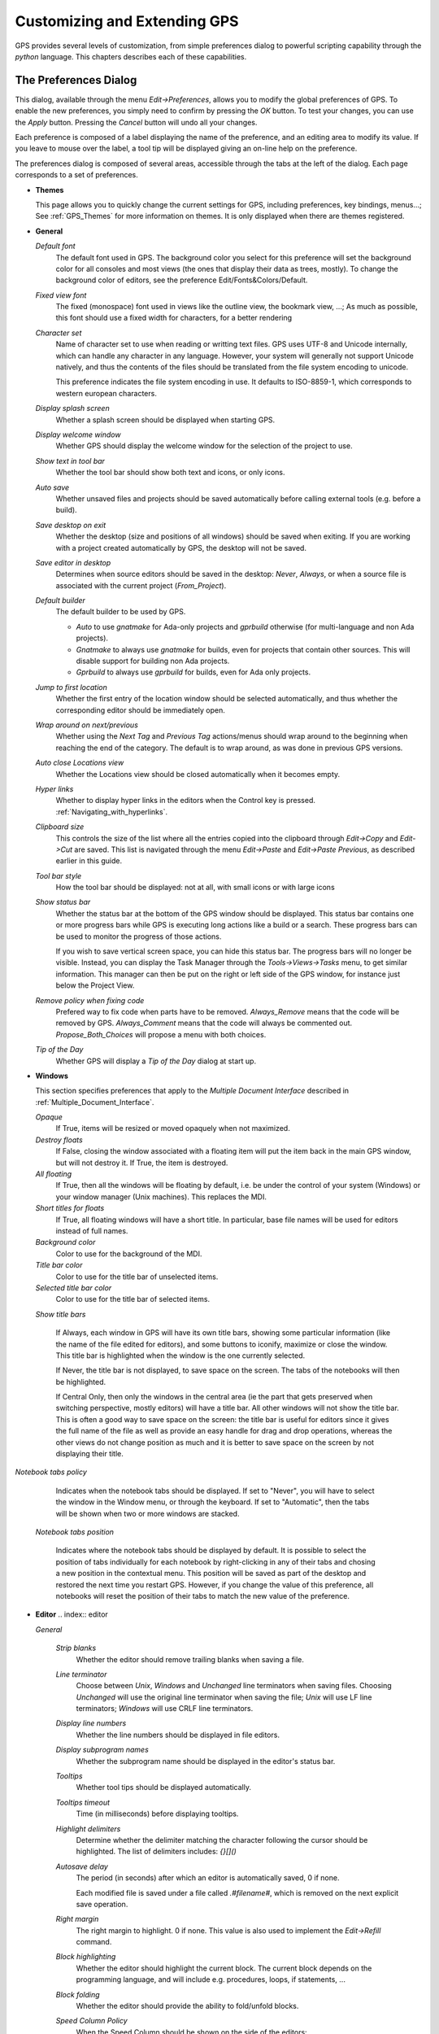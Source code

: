 .. _Customizing_and_Extending_GPS:

*****************************
Customizing and Extending GPS
*****************************

.. index:: customization

GPS provides several levels of customization, from simple preferences dialog to
powerful scripting capability through the `python` language.  This chapters
describes each of these capabilities.

.. _The_Preferences_Dialog:

The Preferences Dialog
======================

.. _preferences_dialog:

.. index:: preferences

This dialog, available through the menu `Edit->Preferences`, allows you to
modify the global preferences of GPS.  To enable the new preferences, you
simply need to confirm by pressing the `OK` button. To test your changes, you
can use the `Apply` button. Pressing the `Cancel` button will undo all your
changes.

.. index:: screen shot
.. image:: preferences-general.jpg

Each preference is composed of a label displaying the name of the preference,
and an editing area to modify its value. If you leave to mouse over the label,
a tool tip will be displayed giving an on-line help on the preference.

The preferences dialog is composed of several areas, accessible through the
tabs at the left of the dialog.  Each page corresponds to a set of preferences.

* **Themes**

  This page allows you to quickly change the current settings for GPS,
  including preferences, key bindings, menus...; See :ref:`GPS_Themes` for more
  information on themes. It is only displayed when there are themes registered.

* **General**

  *Default font*
    .. index:: font
    .. index:: background color

    The default font used in GPS. The background color you select for this
    preference will set the background color for all consoles and most views
    (the ones that display their data as trees, mostly). To change the
    background color of editors, see the preference Edit/Fonts&Colors/Default.

  *Fixed view font*
    .. index:: font

    The fixed (monospace) font used in views like the outline view, the
    bookmark view, ...; As much as possible, this font should use a fixed width
    for characters, for a better rendering

  *Character set*
    .. index:: character set
    .. index:: ISO-8859-1

    Name of character set to use when reading or writting text files.  GPS uses
    UTF-8 and Unicode internally, which can handle any character in any
    language. However, your system will generally not support Unicode natively,
    and thus the contents of the files should be translated from the file
    system encoding to unicode.

    This preference indicates the file system encoding in use. It defaults to
    ISO-8859-1, which corresponds to western european characters.

  *Display splash screen*
    .. index:: splash screen

    Whether a splash screen should be displayed when starting GPS.

  *Display welcome window*
    .. index:: welcome dialog

    Whether GPS should display the welcome window for the selection of the
    project to use.

  *Show text in tool bar*
    .. index:: tool bar

    Whether the tool bar should show both text and icons, or only icons.

  *Auto save*
    .. index:: auto save

    Whether unsaved files and projects should be saved automatically before
    calling external tools (e.g. before a build).

  *Save desktop on exit*
    .. index:: desktop

    Whether the desktop (size and positions of all windows) should be saved
    when exiting.  If you are working with a project created automatically by
    GPS, the desktop will not be saved.

  *Save editor in desktop*
    .. index:: desktop

    Determines when source editors should be saved in the desktop: `Never`,
    `Always`, or when a source file is associated with the current project
    (`From_Project`).

  *Default builder*
    The default builder to be used by GPS.

    * `Auto` to use *gnatmake* for Ada-only projects and *gprbuild* otherwise
      (for multi-language and non Ada projects).

    * `Gnatmake` to always use *gnatmake* for builds, even for projects that
      contain other sources. This will disable support for building non Ada
      projects.

    * `Gprbuild` to always use *gprbuild* for builds, even for Ada only
      projects.

  *Jump to first location*
    .. index:: location

    Whether the first entry of the location window should be selected
    automatically, and thus whether the corresponding editor should be
    immediately open.

  *Wrap around on next/previous*
    .. index:: location

    Whether using the `Next Tag` and `Previous Tag` actions/menus should wrap
    around to the beginning when reaching the end of the category.  The default
    is to wrap around, as was done in previous GPS versions.

  *Auto close Locations view*
    .. index:: location

    Whether the Locations view should be closed automatically when it becomes
    empty.

  *Hyper links*
    .. index:: hyper mode

    Whether to display hyper links in the editors when the Control key is
    pressed.  :ref:`Navigating_with_hyperlinks`.

  *Clipboard size*
    .. index:: clipboard

    This controls the size of the list where all the entries copied into the
    clipboard through `Edit->Copy` and `Edit->Cut` are saved. This list is
    navigated through the menu `Edit->Paste` and `Edit->Paste Previous`, as
    described earlier in this guide.

  *Tool bar style*
    .. index:: tool bar

    How the tool bar should be displayed: not at all, with small icons or with
    large icons

  *Show status bar*
    .. index:: status bar

    Whether the status bar at the bottom of the GPS window should be displayed.
    This status bar contains one or more progress bars while GPS is executing
    long actions like a build or a search. These progress bars can be used to
    monitor the progress of those actions.

    If you wish to save vertical screen space, you can hide this status bar.
    The progress bars will no longer be visible. Instead, you can display the
    Task Manager through the `Tools->Views->Tasks` menu, to get similar
    information.  This manager can then be put on the right or left side of the
    GPS window, for instance just below the Project View.

  *Remove policy when fixing code*
    .. index:: code fix

    Prefered way to fix code when parts have to be removed.  `Always_Remove`
    means that the code will be removed by GPS.  `Always_Comment` means that
    the code will always be commented out.  `Propose_Both_Choices` will propose
    a menu with both choices.

  *Tip of the Day*
    .. index:: tip of the day

    Whether GPS will display a *Tip of the Day* dialog at start up.

* **Windows**

  .. index:: MDI
  .. index:: Multiple Document Interface

  This section specifies preferences that apply to the *Multiple Document
  Interface* described in :ref:`Multiple_Document_Interface`.

  *Opaque*
    .. index:: opaque

    If True, items will be resized or moved opaquely when not maximized.

  *Destroy floats*
    .. index:: float

    If False, closing the window associated with a floating item will put the
    item back in the main GPS window, but will not destroy it. If True, the
    item is destroyed.

  *All floating*
    .. index:: float

    If True, then all the windows will be floating by default, i.e. be under
    the control of your system (Windows) or your window manager (Unix
    machines). This replaces the MDI.

  *Short titles for floats*
    .. index:: float

    If True, all floating windows will have a short title. In particular, base
    file names will be used for editors instead of full names.

  *Background color*
    .. index:: color

    Color to use for the background of the MDI.

  *Title bar color*
    .. index:: color

    Color to use for the title bar of unselected items.

  *Selected title bar color*
    .. index:: color

    Color to use for the title bar of selected items.

  *Show title bars*

    If Always, each window in GPS will have its own title bars, showing some
    particular information (like the name of the file edited for editors), and
    some buttons to iconify, maximize or close the window. This title bar is
    highlighted when the window is the one currently selected.

    If Never, the title bar is not displayed, to save space on the screen. The
    tabs of the notebooks will then be highlighted.

    If Central Only, then only the windows in the central area (ie the part that
    gets preserved when switching perspective, mostly editors) will have a title
    bar. All other windows will not show the title bar. This is often a good way
    to save space on the screen: the title bar is useful for editors since it
    gives the full name of the file as well as provide an easy handle for drag
    and drop operations, whereas the other views do not change position as much
    and it is better to save space on the screen by not displaying their title.

*Notebook tabs policy*

    Indicates when the notebook tabs should be displayed. If set to "Never", you
    will have to select the window in the Window menu, or through the keyboard.
    If set to "Automatic", then the tabs will be shown when two or more windows
    are stacked.

  *Notebook tabs position*

    Indicates where the notebook tabs should be displayed by default. It is
    possible to select the position of tabs individually for each notebook
    by right-clicking in any of their tabs and chosing a new position in the
    contextual menu. This position will be saved as part of the desktop and
    restored the next time you restart GPS. However, if you change the value
    of this preference, all notebooks will reset the position of their tabs
    to match the new value of the preference.

* **Editor**
  .. index:: editor

  *General*

    *Strip blanks*
      .. index:: strip blanks

      Whether the editor should remove trailing blanks when saving a file.

    *Line terminator*
      .. index:: line terminator

      Choose between *Unix*, *Windows* and *Unchanged* line terminators when
      saving files. Choosing *Unchanged* will use the original line terminator
      when saving the file; *Unix* will use LF line terminators; *Windows* will
      use CRLF line terminators.

    *Display line numbers*
      .. index:: display line numbers

      Whether the line numbers should be displayed in file editors.

    *Display subprogram names*
      .. index:: Display subprogram names

      Whether the subprogram name should be displayed in the editor's status
      bar.

    *Tooltips*
      .. index:: tooltip

      Whether tool tips should be displayed automatically.

    *Tooltips timeout*
      .. index:: tooltip timeout

      Time (in milliseconds) before displaying tooltips.

    *Highlight delimiters*
      .. index:: highlight delimiter

      Determine whether the delimiter matching the character following the
      cursor should be highlighted. The list of delimiters includes: `{}[]()`

    *Autosave delay*
      .. index:: autosave delay

      .. _autosave_delay:

      The period (in seconds) after which an editor is automatically saved,
      0 if none.

      Each modified file is saved under a file called `.#filename#`, which is
      removed on the next explicit save operation.

    *Right margin*
      .. index:: right margin

      The right margin to highlight. 0 if none.
      This value is also used to implement the `Edit->Refill` command.

    *Block highlighting*
      .. index:: block highlighting

      Whether the editor should highlight the current block.
      The current block depends on the programming language, and will include
      e.g. procedures, loops, if statements, ...

    *Block folding*
      .. index:: block folding

      Whether the editor should provide the ability to fold/unfold blocks.

    *Speed Column Policy*
      .. index:: speed column policy

      When the Speed Column should be shown on the side of the editors:

      *Never*
        The Speed Column is never displayed.

      *Automatic*
        The Speed Column is shown whenever lines are highlighted in the editor,
        for example to show the current execution point, or lines containing
        compilation errors, ...; It disappears when no lines are highlighted.

      *Always*
        The Speed Column is always displayed.

    *Use Windows ACL*
      This is a Windows specific preference which is disabled by default. When
      enabled GPS will use the ACL to change the file's write permission. Note
      that ACL can't be used on network drives.

    *External editor*
      .. index:: external editor

      The default external editor to use.

    *Custom editor command*
      .. _custom_editor_command:

      Specify the command line for launching a custom editor.  It is assumed
      that the command will create a new window/terminal as needed.  If the
      editor itself does not provide this capability (such as vi or pico under
      Unix systems), you can use an external terminal command, e.g::

        xterm -geo 80x50 -exe vi +%l %f

      The following substitutions are provided:

      *%l*
        line to display

      *%c*
        column to display

      *%f*
        full pathname of file to edit

      *%e*
        extended lisp inline command

      *%p*
        top level project file name

      *%%*
        percent sign ('%')

    *Always use external editor*
      True if all editions should be done with the external editor. This will
      deactivate completely the internal editor. False if the external editor
      needs to be explicitly called by the user.

    *Smart completion*
      .. index:: smart completion

      When enabled, GPS loads on startup all the information needed for the
      Smart completion to work.

    *Smart completion timeout*
      The timeout, expressed in milliseconds, after which the Smart completion
      window appears automatically after entering a triggering character, such
      as '.'

  *Fonts & Colors*
    .. index:: font
    .. index:: color

    *Default*
      The default font, default foreground and default background colors used
      in the source editor.

    *Block*
      Font variant and colors used to highlight blocks (subprograms, task,
      entries, ...) in declarations.

    *Type*
      Font variant and colors used to highlight types in declarations.

    *Keywords*
      Font variant and colors used to highlight keywords.

    *Comments*
      Font variant and colors used to highlight comments.
      Setting the color to white will set a transparent color.

    *SPARK Annotations*
      Font variant and colors used to highlight SPARK annotations within
      Ada comments (Starting with `--#`). Setting the color to white
      will set a transparent color.

    *Strings*
      Font variant and colors used to highlight strings.
      Setting the color to white will set a transparent color.

    *Current line color*
      Color for highlighting the current line. Leave it to blank for no
      highlighting.  Setting the color to white will set a transparent color.

    *Draw current line as a thin line*
      Whether to use a thin line rather than full background highlighting on the
      current line.

    *Current block color*
      Color for highlighting the current source block.

    *Delimiter highlighting color*
      Color for highlighting delimiters.

    *Search results highlighting*
      Color for highlighting the search results in the text of source editors.

    *Cursor color*
      Color used for the cursor in editors and interactive consoles

    *Cursor aspect ratio*
      Defines the size of the cursor, relatively to characters. 100 means the
      cursor will occupy the same size as a character, 10 means it will only
      occupy 10% of the size occupies by a character.

  *Ada*
    .. index:: Ada

    *Auto indentation*
      .. index:: indentation

      How the editor should indent Ada sources.
      None means no indentation; Simple means that indentation from the previous
      line is used for the next line; Extended means that a language specific
      parser is used for indenting sources.

    *Use tabulations*
      .. index:: tabulation

      Whether the editor should use tabulations when indenting.  Note that this
      preference does not modify the :kbd:`Tab` key which will still insert Tab
      characters. Consider also the `/Edit/Insert Tab With Spaces` key shortcut
      which can be mapped (to e.g. :kbd:`Tab`) via
      :ref:`The_Key_Manager_Dialog`. Finally, another alternative is to
      reconfigure the default key binding for the automatic indentation action:
      by default, it is mapped to :kbd:`Ctrl-Tab` and can be changed to
      :kbd:`Tab` by modifying the `/Edit/Format Selection` action from
      :ref:`The_Key_Manager_Dialog`.

    *Default indentation*
      .. index:: indentation level

      The number of spaces for the default Ada indentation.

    *Continuation lines*
      .. index:: continuation line

      The number of extra spaces for continuation lines.

    *Declaration lines*
      .. index:: declaration line

      .. highlight:: ada

      The number of extra spaces for multiple line declarations.  For example,
      using a value of 4, here is how the following code would be indented::

        variable1,
            variable2,
            variable3 : Integer;

    *Conditional continuation lines*
      .. index:: conditional line

      The number of extra spaces used to indent multiple lines conditionals
      within parentheses.

      For example, when this preference is set to 1 (the default), continuation
      lines are indented based on the previous parenthesis plus one space::

        if (Condition1
            and then Condition2)
        then


      When this preference is set to 3, this gives::

        if (Condition1
              and then Condition2)
        then

    *Record indentation*
      .. index:: record indentation

      The number of extra spaces for record definitions, when the `record`
      keyword is on its own line.

      For example, when this preference is set to 3 (the default), the
      following sample will be indented as::

        type T is
           record
              F : Integer;
           end record;

      When this preference is set to 1, this gives::

        type T is
         record
            F : Integer;
         end record;

    *Case indentation*
      .. index:: case indentation

      Whether GPS should indent case statements with an extra level, as used in
      the Ada Reference Manual, e.g::

        case Value is
           when others =>
              null;
        end case;

      If this preference is set to `Non_Rm_Style`, this would be indented as::

        case Value is
        when others =>
           null;
        end case;

      By default (`Automatic`), GPS will choose to indent with an extra
      level or not based on the first `when` construct: if the first
      `when` is indented by an extra level, the whole case statement will
      be indented following the RM style.

    *Casing policy*
      The way the editor will handle the case settings below.  `Disabled` no
      auto-casing will be done; `End_Of_Line` auto-casing will be done when
      hitting :kbd:`Enter` key; `End_Of_Word` auto-casing will be done
      word-by-word while typing; `On_The_Fly` auto-casing will be done
      character-by-character while typing.  For the `End_Of_Line`,
      `End_Of_Word` and `On_The_Fly` policies it is always possible to force
      the casing of the current line by pressing the indentation key
      (:kbd:`Ctrl-Tab` by default).

      It is also possible to disable the casing for a single character (action
      `No Casing/indentation on Next Key`, default :kbd:`Ctrl-Q`) or
      temporarily (action `Toggle Auto Casing/indentation`, default
      :kbd:`Alt-Q`).

    *Reserved word casing*
      How the editor should handle reserved words casing.  `Unchanged` will
      keep the casing as-is; `Upper` will change the casing of all reserved
      words to upper case; `Lower` will change the casing to lower case;
      `Mixed` will change the casing to mixed case (all characters to lower
      case except first character and characters after an underscore which are
      set to upper case); `Smart_Mixed` As above but do not force upper case
      characters to lower case.

    *Identifier casing*
      How the editor should handle identifiers casing.
      The values are the same as for the *Reserved word casing* preference.

    *Format operators/delimiters*
      Whether the editor should add extra spaces around operators and
      delimiters if needed.  If enabled, an extra space will be added when
      needed in the following cases: before an opening parenthesis; after a
      closing parenthesis, comma, semicolon; around all Ada operators (e.g.
      `<=`, `:=`, `=>`, ...)

    *Align colons in declarations*
      Whether the editor should automatically align colons in declarations and
      parameter lists. Note that the alignment is computed by taking into
      account the current buffer up to the current line (or end of the current
      selection), so if declarations continue after the current line, you can
      select the declarations lines and hit the reformat key.

    *Align associations on arrows*
      Whether the editor should automatically align arrows in associations
      (e.g. aggregates or function calls). See also previous preference.

   *Align declarations after colon*
      Whether the editor should align continuation lines in variable
      declarations based on the colon character.

      Consider the following code::

        Variable : constant String :=
          "a string";

      If this preference is enabled, it will be indented as follows::

        Variable : constant String :=
                     "a string";

    *Indent comments*
      Whether to indent lines containing only comments and blanks, or to keep
      these lines unchanged.

    *Align comments on keywords*
      Whether to align comment lines following `record` and
      `is` keywords immediately with no extra space.

      When enabled, the following code will be indented as::

        package P is
        --  Comment

           [...]
        end P;


      When disabled, the indentation will be::

        package P is
           --  Comment

           [...]
        end P;

  *C & C++*
    .. index:: C
    .. index:: C++

    *Auto indentation*
      .. index:: indentation

      How the editor should indent C/C++ sources.  None means no indentation;
      Simple means that indentation from the previous line is used for the next
      line; Extended means that a language specific parser is used for
      indenting sources.

    *Use tabulations*
      .. index:: tabulation

      Whether the editor should use tabulations when indenting. If True, the
      editor will replace each occurrence of eight characters by a tabulation
      character.

    *Default indentation*
      .. index:: indentation

      The number of spaces for the default indentation.

    *Extra indentation*
      .. index:: indentation

      Whether to indent loops, if and switch statements an extra level.
      if this preference is enabled, the following layout will be chosen::

        if (condition)
          {
            int x;
          }


      If disabled, the same code will be indented as::

        if (condition)
        {
          int x;
        }

    *Indent comments*
      Whether to indent lines containing only comments and blanks, or to keep
      these lines unchanged.

* **Debugger**
  .. index:: debugger

  *Preserve State on Exit*
    .. index:: breakpoint

    If this preference is enabled, the debugger will automatically save
    breakpoints when it exists, and restore them the next time the same
    executable is debugged.  This is a convenient way to work on an executable,
    where the typical usage looks like compile, debug, compile, debug, ...

    When the preference is enabled, the debugger will also preserve the
    contents of the data window whenever it is closed. Reopening the window
    either during the same debugger session, or automatically when a new
    debugger is started on the same executable, will recreate the same boxes
    within the data window.

  *Debugger Windows*
    .. index:: debugger windows

    This preference controls what happens to debugger-related windows, like the
    call stack, the data window, the tasks view,..., when the debugger is
    terminated. There are three possible behavior:

    *Close Windows*
      In this case, all these windows are closed. This saves memory and space
      on the screen, but you will need to explicitly reopen them and put them
      in the right location on the desktop the next time you start a debugger
      session.

   *Keep Windows*
      In this case, the windows are cleared, but kept on the desktop. When you
      start a new debugger session, the windows will be automatically reused.
      This ensures that you won't have to reopen and reposition them, but takes
      space on your screen

   *Hide Windows*
      The windows are cleared, and hidden. When you start a new debugger
      session, they are automatically made visible again and reused. This also
      ensures you will not have to reopen and reposition them, but requires a
      bit of memory.  If you move some windows around while these windows are
      hidden, they might reappear in unexpected location the next time,
      although you then just have to move them.

  *Break on exceptions*
    .. index:: breakpoint
    .. index:: exception

    Specifies whether a breakpoint on all exceptions should be set by default
    when loading a program. This setup is only taken into account when a new
    debugger is initialized, and will not modify a running debugger (use the
    breakpoint editor for running debuggers).

  *Execution window*
    .. index:: execution
    .. index:: tty

    Specifies whether the debugger should create a separate execution
    window for the program being debugged.

    Note that this preference cannot be taken into account for the current
    debug session: you need to terminate the current debug session and restart
    a new one.

    If true, a separate console will be created. Under Unix systems, this
    console is another window in the bottom part of the main window; under
    Windows, this is a separate window created by the underlying gdb, since
    Windows does not have the notion of separate terminals (aka ttys).

    Note that in this mode under Windows, the `Debug->Interrupt` menu will only
    interrupt the debugged program with recent versions of gdb.  If you are
    using older versions of gdb, you need to hit :kbd:`Ctrl-C` in the separate
    execution window to interrupt it while it is running. Note also that this
    separate execution window uses the default system-wide console properties
    (the size of the window, the colors...). It is possible to change those
    properties using e.g. the default console menu (top-left of the console) on
    Windows XP.

    If false, no execution window will be created. The debugger assumes that
    the program being debugged does not require input, or that if it does,
    input is handled outside GPS. For example, when you attach to a running
    process, this process already has a separate associated terminal.

  *Show lines with code*
    Specifies whether the source editor should display blue dots for lines that
    contain code. If set to *False*, gray dots will be displayed instead on
    each line, allowing breakpoint on any line. Disabling this option provides
    a faster feedback, since GPS does not need to query the debugger about
    which lines contain code.

  *Detect aliases*
    .. index:: aliases

    If enabled, do not create new items when an item with the same address is
    already present on the canvas.

  *Assembly range size*
    .. index:: range size

    Number of assembly lines to display in the initial display of the assembly
    window. If the size is 0, then the whole subprogram is displayed, but this
    can take a very long time on slow machines.

  *Current assembly line*
    Color used to highlight the assembly code for the current line.

  *Color highlighting*
    .. index:: color

    Color used for highlighting in the debugger console.

  *Clickable item*
    Indicates color to be used for the items that are click-able (e.g pointers).

  *Changed data*
    Indicates color to be used to highlight fields in the data window that have
    changed since the last update.

  *Memory color*
    Color used by default in the memory view window.

  *Memory highlighting*
    Color used for highlighted items in the memory view.

  *Memory selection*
    Color used for selected items in the memory view.

  *Item name*
    Indicates the font to be used for the name of the item in the data window.

  *Item type*
    Indicates font to be used to display the type of the item in the data
    window.

  *Max item width*
    The maximum width an item can have.

  *Max item height*
    The maximum height an item can have.

* **External Commands**
  .. index:: helper
  .. index:: external commands

  *List processes*
    Command used to list processes running on the machine.

  *Remote shell*
    .. index:: remote shell

    Program used to run a process on a remote machine. You can specify
    arguments, e.g. `rsh -l user`

  *Remote copy*
    .. index:: remote copy

    Program used to copy a file from a remote machine. You can specify
    arguments, e.g. `rcp -l user`

  *Execute command*
    .. index:: execution

    Program used to execute commands externally.

  *HTML Browser*
    .. index:: html

    Only used under Unix, not relevant under Windows where the default HTML
    browser is used.  Program used to execute view HTML files, for instance the
    documentation.  Empty by default, which means that GPS will try to find a
    suitable HTML browser automatically. Only change the value if GPS cannot
    find a HTML browser, or if the browser found is not your preferred one.

  *Print command*
    .. index:: print
    .. index:: a2ps
    .. index:: PrintFile
    .. _Print_Command:

    External program used to print files.

    This program is required under Unix systems in order to print, and is set
    to `a2ps` by default.  If `a2ps` is not installed on your system, you can
    download it from `ftp://ftp.enst.fr/pub/unix/a2ps/
    <ftp://ftp.enst.fr/pub/unix/a2ps/>`_, although other printing programs such
    as `lp` can be specified instead.

    Under Windows systems, this program is optional and is empty by default,
    since a built-in printing is provided. An external tool will be used if
    specified, such as the PrintFile freeware utility available from
    `http://www.lerup.com/printfile/descr.html
    <http://www.lerup.com/printfile/descr.html>`_

* **Search**
  .. index:: search

  *Confirmation for "Replace all"*
    .. index:: replace

    Enable or disable the confirmation popup for the replace all action.

  *Close on Match*
    .. index:: search

    If this option is enabled, the search window will be closed when a match is
    found.

  *Select on Match*
    .. index:: search

    If this option is enabled, the focus will be given to the editor when a
    match is found.

  *Preserve Search Context*
    .. index:: search

    If this option is enabled, the contents of the "Look in:" field will be
    preserved between consecutive searches in files.

* **Browsers**
  .. index:: browsers

  *General*

    *Selected item color*
      .. index:: color

      Color to use to draw the selected item.

    *Background color*
      .. index:: color

      Color used to draw the background of the browsers.

    *Hyper link color*
      .. index:: color

      Color used to draw the hyper links in the items.

    *Selected link color*
      .. index:: color

      Color to use for links between selected items.

    *Default link color*
      .. index:: color

      Color used to draw the links between unselected items.

    *Ancestor items color*
      .. index:: color

      Color to use for the background of the items linked to the selected item.

    *Offspring items color*
      .. index:: color

      Color to use for the background of the items linked from the selected
      item.

    *Vertical layout*
      .. index:: vertical layout

      Whether the layout of the graph should be vertical (*True*) or
      horizontal (*False*). This setting applies to most browsers (call graph
      for instance), but does not apply to the entities browsers.

* **VCS**
  .. index:: vcs

  *Implicit status*
    .. index:: Implicit status

    Whether a status action can be launched as part of another action. For
    example to get the revision numbers of new files after an update
    command. If the network connection with the repository is slow
    disabling this command can speed-up the VCS actions.

  *Default VCS*
    .. index:: Default VCS

    The default VCS to use when the project does not define a VCS.

* **Visual diff**
  .. index:: visual diff
  .. index:: file comparison

  Note that in order to perform visual comparison between files, GPS needs to
  call external tool (not distributed with GPS) such as *diff* or *patch*.
  These tools are usually found on most unix systems, and may not be available
  by default on other OSes. Under Windows, you can download them from one of
  the unix toolsets available, such as msys (`http://www.mingw.org
  <http://www.mingw.org>`_) or cygwin (`http://www.cygwin.com
  <http://www.cygwin.com>`_).

  *mode*
    .. index:: diff

    How GPS displays visual diffs between two files:

    *Side_By_Side*
      Editors are displayed side-by-side; new editors are created as needed

    *Unified*
      No new editor is created, and changes are displayed directly in the
      reference editor.

  *Diff command*
    .. index:: -u
    .. index:: -c

    Command used to compute differences between two files.  Arguments can also
    be specified. The visual diff expects a standard diff output with no
    context (that is, no `-c` nor `-u` switch).  Arguments of interest may
    include (this will depend on the version of diff used):

    *-b*
      Ignore changes in amount of white space.

    *-B*
      Ignore changes that just insert or delete blank lines.

    *-i*
      Ignore changes in case; consider upper and lower case letters equivalent.

    *-w*
      Ignore white space when comparing lines.

  *Patch command*
    .. index:: patch

    Command used to apply a patch. Arguments can also be specified.
    This command is used internally by GPS to perform the visual comparison on
    versioned files (e.g. when performing a comparison with a version control
    system).

    This command should be compatible with the *GNU patch* utility.

  *Use old diff*
    .. index:: old diff

    Use the old version of the visual comparison.

  *Diff3 command*
    .. index:: diff3

    This item is only displayed if the preference *Use old diff* is disabled.
    Command used to query a 3-way diff. See *Diff command* for a description
    of the parameters.

  *Default color*
    This item is only displayed if the preference *Use old diff* is disabled.
    The color used to indicate lines on which there is a difference, in the
    "reference" editor.

  *Old color*
    This item is only displayed if the preference *Use old diff* is disabled.
    The color used to indicate spaces used by lines not present in one of the
    editors in a 3-way diff and present in the other editors.

  *Append color*
    This item is only displayed if the preference *Use old diff* is disabled.
    The color used to display the lines that are present in an editor but not
    in the reference editor.

  *Remove color*
    This item is only displayed if the preference *Use old diff* is disabled.
    The color used to display the lines that are present in the reference editor
    but not in other editors.

  *Change color*
    This item is only displayed if the preference *Use old diff* is disabled.
    The color used to display the lines that have changed between the reference
    editor and the other editors.

  *Fine change color*
    This item is only displayed if the preference *Use old diff* is disabled.
    The color used to highlight fine differences within a modified line.

  *Context length*
    .. index:: context length

    This item is only displayed if the preference *Use old diff* is enabled.
    The number of lines displayed before and after each chunk of differences.
    Specifying -1 will display the whole file.

* **Messages**
  .. index:: messages

  *Color highlighting*
    .. index:: color

    Color used to highlight text in the messages window.

  *Errors highlighting*
    .. index:: errors

    Color used to highlight lines causing compilation errors, in the
    source editors. When this color is set to white, the errors are
    not highlighted. (:ref:`Compilation/Build`)

  *Warnings highlighting*
    .. index:: errors

    Color used to highlight lines causing compilation warnings, in the
    source editors. When this color is set to white, the warnings are
    not highlighted.

  *Style errors highlighting*
    .. index:: style

    Color used to highlight lines containing style errors, in the
    source editors. When this color is set to white, the errors are
    not highlighted.

  *Compiler info highlighting*
    .. index:: style

    Color used to highlight lines containing compiler information, in the
    source editors. When this color is set to white, the information is
    not highlighted.

  *File pattern*
    .. index:: file pattern
    .. index:: location

    Pattern used to detect file locations and the type of the output from the
    messages window.  This is particularly useful when using an external tool
    such as a compiler or a search tool, so that GPS will highlight and allow
    navigation through source locations. This is a standard system V regular
    expression containing from two to five parenthesized subexpressions
    corresponding to the file, line, column, warnings or style error patterns.

  *File index*
    .. index:: file index

    Index of filename in the file pattern.

  *Line index*
    .. index:: line index

    Index of the line number in the file pattern.

  *Column index*
    .. index:: column index

    Index of the column number in the file pattern.

  *Warning index*
    .. index:: warning index

    Index of the warning identifier in the file pattern.

  *Style index*
    .. index:: column index

    Index of the style error identifier in the file pattern.

  *Info index*
    .. index:: column index

    Index of the compiler info identifier in the file pattern.

  *Secondary File pattern*
    .. index:: file pattern
    .. index:: location

    Pattern used to detect additional file locations from the messages window.
    This is a standard system V regular expression containing from two to three
    parenthesized subexpressions corresponding to the file, line, and column
    patterns.

  *Secondary File index*
    .. index:: file index

    Index of filename in the file pattern.

  *Secondary Line index*
    .. index:: line index

    Index of the line number in the file pattern.

  *Secondary Column index*
    .. index:: column index

    Index of the column number in the file pattern.

  *Alternate Secondary File pattern*
    .. index:: location

    Pattern used to detect additional file locations in alternate form from the
    messages window.  This is a standard system V regular expression containing
    one parenthesized subexpressions corresponding to the line patterns.

  *Alternate Secondary Line index*
    .. index:: line index

    Index of the line number in the file pattern.

* **Project**

  *Relative project paths*
    .. index:: relative project path

    Whether paths should be absolute or relative when the projects are modified.

  *Fast Project Loading*
    .. index:: fast project loading

    If the project respects a number of restrictions, activating the preference
    will provide major speed up when GPS parses the project. This is especially
    noticeable if the source files are on a network drive.

    GPS assumes that the following restricitions are true when the preference
    is activated. If this isn't the case, no error is reported, and only minor
    drawacks will be visible in GPS (no detection that two files are the same
    if one of them is a symbolic link for instance, although GPS will still
    warn you if you are trying to overwrite a file modified on the disk).

    The restrictions are the following:

    *Symbolic links shouldn't be used in the project.*
      More precisely, you can only have symbolic links that point to files
      outside of the project, but not to another file in the project

    *Directories can't have source names.*
      No directory name should match the naming scheme defined in the
      project. For instance, if you are using the default GNAT naming scheme,
      you cannot have directories with names ending with ".ads" or ".adb"

  *Load Xref info on project load*
    .. index:: load xref info on project load

    Whether the Xref information should be automatically loaded into memory when
    a new project is loaded. :ref:`Support_for_Cross-References`.

  *Hidden directories pattern*
    .. index:: hidden directories pattern

    A regular expression used to match hidden directories. Such directories
    are not displayed by default in the project view, and are not taken into
    account for VCS operations working on directories.

* **Outline**

  .. _Outline_Preferences:

  *Font*
    You can choose a specific font for the outline view. Typically, this will
    be used to use a slightly smaller font than in the editor, so that you can
    see more entities at once on the screen.

  *Show Profiles*
    For some of the languages, in particular Ada, GPS can display the profile
    (list of parameters) for the subprograms. This can be used to differentiate
    between overloaded entities (ie entities with the same name). Disabling
    this preference will only show the entity name.

  *Sort alphabetically*
    If this preference is activated, the entities will be sorted alphabetically
    in the outline view. If disabled, they will be displayed in the order they
    are found in the source file.

  *Link with Editor*
    If this option is set, the current subprogram will be selected in the
    outline view every time the cursor position changes in the current editor.
    This option requires some computation for GPS, and you might want to avoid
    the slow down by disabling it.

  *Show file name*
    If this option is set, the outline view will show the name of the file on
    its first line, and indent slightly all following lines. If this option is
    unset, this will save some screen real estate, but you will have to look at
    the current editor to see what file is descrived in the Outline View.

* **Documentation**
  .. _Documention_Preferences:

  This section specifies preferences that apply to the
  *Documentation Generator*. :ref:`Documentation_Generation` for more
  information.

  *Process body files*
    If this preference is enabled, implementation files will be processed.
    Otherwise, only the specification files will.

  *Show private entities*
    By default, no documentation is generated for private entities.
    Enabling this preference will change this behavior.

  *Call graph*
    If enabled, the documentation tool will compute and take advantage of source
    references to e.g generate call graph information.
    Activating this option will slow down the documentation generation process.

  *Up-to-date files only*
    If enabled, only files having up-to-date cross references information will
    be documented.

  *Comments filter regexp*
    A regular expression used to filter to comments found in the source code
    before using them for generating documentation. For example "^!.*" will
    remove all comments starting with '!'.

  *Spawn a browser*
    If enabled, a browser is spawned after each documentation generation to view
    the generated files. This browser is not spawned if disabled.

  *Find xrefs in comments*
    If enabled, GPS will try to find references to entities in comments, and
    generate links to them when generating the documentation.

* **Coverage Analysis**
  .. _Coverage_Analysis_Preferences:

  *Coverage toolchain*
    Select which coverage toolchain (`gcov` or `xcov`) to use from
    the `Tools->Coverage` menu.

.. _GPS_Themes:

GPS Themes
==========

.. index:: themes

GPS provides an extensive support for themes. Themes are predefined set of
value for the preferences, for the key bindings, or any other configurable
aspect of GPS.

For instance, color themes are a convenient way to change all colors in GPS at
once, according to predefined choices (strongly contrasted colors,
monochrome,...). It is also possible to have key themes, defining a set of key
bindings to emulate e.g. other editors.

Any number of themes can be activated at the same time through the preferences
dialog (`Edit->Preferences`). This dialog contains a list of all themes that
GPS knows about, organized into categories for convenient handling. Just click
on the buttons on the left of each theme name to activate that theme.

Note that this will immediately change the current preferences settings. For
instance, if the theme you just selected changes the colors in the editor,
these are changed immediately in the `Editor->Fonts & Colors`. You can of
course still press `Cancel` to keep your previous settings

If multiple themes are active at the same time and try to override the same
preferences, the last theme which is loaded by GPS will override all previously
loaded themes. However, there is no predefined order in which the themes are
loaded.

.. _The_Key_Manager_Dialog:

The Key Manager Dialog
======================

The key manager is accessible through the menu `Edit->Key Shortcuts`.  This
dialog provides an easy way to associate key shortcuts with actions.  These
actions are either predefined in GPS, or defined in your own customization
files, as documented in :ref:`Customizing_through_XML_and_Python_files`.  It
also provides an easy way to redefine the menu shortcuts.

.. index:: screen shot
.. image:: key-shortcuts.jpg

Actions are referenced by their name, and are grouped into categories. These
categories indicate when the action applies. For instance, the indentation
command only applies in source editors, whereas the command to change the
current window applies anywhere in GPS.  The categories can be explicitly
specified when you created your own actions through XML files
(:ref:`Defining_Actions`).

Through the key manager, you can define key bindings similar to what Emacs uses
(:kbd:`control-x` followed by :kbd:`control-k` for instance). To register such
key bindings, you need to press the `Grab` button as usual, and then type the
shortcut. The recording of the key binding will stop a short while after the
last key stroke.

If you define complex shortcuts for menus, they will not appear next to the
menu name when you select it with the mouse. This is expected, and is due to
technical limitations in the graphical toolkit that GPS uses.

When you assign a new shortcut to an action, the following happens:

* All actions and menus currently associated with the same key will no
  longer be executed when the key is pressed.
* All key shortcuts defined for this action are replaced by the new one.
  As a result, the action is only executable through this new shortcut.

.. _The_Plug-ins_Editor:

The Plug-ins Editor
===================

.. index:: plug-ins

GPS can be extensively customized through external plug-ins. You can write your
own plug-ins (:ref:`Customization_files_and_plugins`), but GPS also comes with
its own collection of plug-ins.

Some of them are loaded by default when GPS starts (for instance the support
for the CVS version management system or support for highlighting in various
programming languages); others are available for any user but not loaded
automatically by GPS, for instance an Emacs emulation mode.

Among the plug-ins that are provided with GPS, you will find:

* Emacs emulation
  .. index:: Emacs

  Several plug-ins emulate some of the functions provided by Emacs, such as the
  interactive search, manipulation of rectangles, navigation in the editor, and
  of course the usual Emacs key shortcuts

  This emacs mode used to be activated in the preferences dialog, on the Themes
  page, but you should now activate it by loading the :file:`emacs.xml`
  plug-in.

* Makefile support
  .. index:: Makefile

  A plug-in is provided that parses a Makefile and creates menus for each of
  its possible targets, so that you can easily start a make command.

* Cross-references enhancements

  Various plug-ins take advantage of GPS's cross-references information to
  create additional menus to navigate (for instance to jump to the primitive
  operations of Ada tagged types, to the body of Ada separate entities, ...)

* Text manipulation

  Several plug-ins provide support for advanced text manipulation in the
  editors, for instance to be able to align a set of lines based on various
  criteria, or to manipulate a rectangular selection of text.

You can choose graphically which plug-ins should or should not be loaded on
startup. To do so, select the menu `/Tools/Plug-ins`.  This brings up a new
window, containing two parts:

* On the left is the list of all known plug-ins.

  As described in :ref:`Customization_files_and_plugins`, GPS will search for
  candidates in various directories, and based on these directories decide
  whether to automatically load the plug-in or not.

  This list indicates the name of the plug-in, and whether it has been loaded
  in this GPS session (when the toggle button is checked).

* On the right are the details for the selected plug-in.

  This window is displayed as a notebook with two pages: on the first one you
  will see the exact location of the plug-in, the reason why it was loaded or
  not, and, more importantly, the source of the plug-in.  By convention, each
  plug-in starts with a general comment that indicates the purpose of this
  plug-in, and some more detailed documentation on its usage.

  For those interested, this also contains the plug-in itself, so that this can
  act as an example to create your own customization script.

  Technically, the list of plug-ins to load or not to load are stored in the
  file :file:`HOME/.gps/startup.xml`.

  If you have modified anything through this dialog (the list of plug-ins to
  load or unload), you will need to restart GPS. GPS cannot unload a module,
  since it can have too many possible effects on GPS (adding menus, overriding
  key shortcuts, ...).

  A dialog is displayed asking you whether you would like to exit GPS now. This
  will properly save all your files.

.. _Customizing_through_XML_and_Python_files:

Customizing through XML and Python files
========================================

.. index:: customization

.. _Customization_files_and_plugins:

Customization files and plugins
-------------------------------

You can customize lots of capabilities in GPS using files that are loaded by
GPS at start up.

For example, you can add items in the menu and tool bars, as well as defining
new key bindings, new languages, new tools, ...; Using Python as a programming
language, you can also add brand new facilities and integrate your own tools in
the GPS platform.

These customization files are searched for at startup in several different
places. Depending on the location where they are found, these files will either
be automatically loaded by GPS (and thus can immediately modify things in GPS),
or will simply be made visible in the Plug-ins Editor
(:ref:`The_Plug-ins_Editor`).

These directories are searched for in the order given below. Any script loaded
latter can override setups done by previously loaded scripts. For instance,
they could override a key shortcut, remove a menu, redefine a GPS action, ...

In the directory names below, :file:`INSTALL` is the name of the directory in
which you have installed GPS. :file:`HOME` is the user's home directory, either
by default or as overriden by the `GPS_HOME` environment variable. If none of
these exists, GPS will use the `USERPROFILE` environment variable.

In all these directories, only the files with :file:`.xml` or :file:`.py`
extensions are taken into account. Other files are ignored, although for
compatibility with future versions of GPS it is recommended not to keep other
files in the same directory.

* Automatically loaded system wide modules

  The :file:`INSTALL/share/gps/plug-ins` directory should contain the files
  that GPS will automatically load by default (unless overriden by the user
  through the Plug-ins Editor). These plug-ins are visible to any user on the
  system that uses the same GPS installation. This directory should be reserved
  for critical plug-ins that almost everyone should use.

* Not automatically loaded system wide modules

  The :file:`INSTALL/share/gps/library` directory should contain the files that
  GPS should show in the Plug-ins Editor, but not load automatically.
  Typically, these would be files that add optional capabilities to GPS, for
  instance an emacs emulation mode, or additional editor capabilities that a
  lot of users would not generally use.

* `GPS_CUSTOM_PATH`

  This environment variable can be set before launching GPS. It should contain
  a list of directories, separated by semicolons (';') on Windows systems and
  colons (':') on Unix systems. All the files in these directories with the
  appropriate extensions will be automatically loaded by default by GPS, unless
  overriden by the user through the Plug-ins Editor.

  This is a convenient way to have project-specific customization files. You
  can for instance create scripts, or icons, that set the appropriate value for
  the variable and then start GPS. Depending on your project, this allows you
  to load specific aliases which do not make sense for other projects.

* Automatically loaded user directory

  The directory :file:`HOME/.gps/plug-ins` is searched last. Any script found
  in there will be automatically loaded unless overriden in the Plug-ins
  Editor.

  This is a convenient way for users to create their own plug-ins, or test them
  before they are made available to the whole system by copying them to one of
  the other directories.

Any script loaded by GPS can contain customization for various aspects of GPS,
mixing aliases, new languages or menus, ... in a single file. This is a
convenient way to distribute your plug-ins to other users.

Python files
^^^^^^^^^^^^

Although the format of the python plug-ins is free (as long as it can be
executed by Python), the following organization is suggested. These plug-ins
will be visible in the Plug-ins Editor, and therefore having a common format
makes it easier for users to understand the goal of the plug-ins:

* Comment

  The first part of the script should be a general comment on the goal and
  usage of the script. This comment should use python's triple-quote
  convention, rather than start-of-line hash ('#') signs.

  The first line of the comment should be a one liner explaining the goal of
  the script. It is separated by a blank line from the rest of the comment.

  The rest of the comment is free-form.

* Customization variables

  If your script can be configured by the user by changing some global
  variables, they should be listed in their own section, and fully documented.
  The user can then, through the /Tools/Plug-ins editor change the value of
  these variables

* Implementation

  The implementation should be separated from the initial comment by a
  form-feed (control-L) character. The startup scripts editor will know not to
  display the rest of the script on the first page of the editor.

  Generally speaking, scripts should avoid executing code as soon as they are
  loaded. This gives a chance to the user to change the value of global
  variables or even override functions before the script is actually launched.

  The solution is to connect to the `"gps_started"` hook, as in::

      ^L
      ###########################################################
      ## No user customization below this line
      ###########################################################

      import GPS

      def on_gps_started (hook_name):
         ... launch the script

      GPS.Hook ("gps_started").add (on_gps_started)

XML files
^^^^^^^^^

.. highlight:: xml

XML files must be utf8-encoded by default. In addition, you can specify any
specific encoding through the standard `<?xml encoding="..." ?>` declaration,
as in the following example::

  <?xml version="1.0" encoding="iso-8859-1"?>
  <!--  general description -->
  <submenu>
    <title>encoded text</title>
  </submenu>

These files must be valid XML files, i.e. must start with the `<?xml?>` tag,
and contain a single root XML node, the name of which is left to your
consideration. The general format is therefore::

  <?xml version="1.0" ?>
  <root_node>
     ...
  </root_node>

It is also recommended that the first line after the `<?xml?>` tag contains a
general comment describing the purpose and usage of the script.  This comment
will be made visible in the Plug-ins editor.

The list of valid XML nodes that can be specified under <root> is described in
later sections. It includes:

*<action>*
  (:ref:`Defining_Actions`)

*<key>*
  (:ref:`Binding_actions_to_keys`)

*<submenu>*
  (:ref:`Adding_new_menus`)

*<pref>*
  (:ref:`Preferences_support_in_custom_files`)

*<preference>*
  (:ref:`Preferences_support_in_custom_files`)

*<alias>*
  (:ref:`Defining_text_aliases`)

*<language>*
  (:ref:`Adding_support_for_new_languages`)

*<button>*
  (:ref:`Adding_tool_bar_buttons`)

*<entry>*
  (:ref:`Adding_tool_bar_buttons`)

*<vsearch-pattern>*
  (:ref:`Defining_new_search_patterns`)

*<tool>*
  (:ref:`Adding_support_for_new_tools`)

*<filter>*
  (:ref:`Filtering_actions`)

*<contextual>*
  (:ref:`Adding_contextual_menus`)

*<case_exceptions>*
  (:ref:`Adding_casing_exceptions`)

*<documentation_file>*
  (:ref:`Adding_documentation`)

*<doc_path>*
  (:ref:`Adding_documentation`)

*<stock>*
  (:ref:`Adding_stock_icons`)

*<project_attribute>*
  (:ref:`Defining_project_attributes`)

*<remote_machine_descriptor>*
  (:ref:`Defining_a_remote_server`)

*<remote_path_config>*
  (:ref:`Defining_a_remote_path_translation`)

*<remote_connection_config>*
  (:ref:`Defining_a_remote_connection_tool`)

*<rsync_configuration>*
  (:ref:`Configuring_rsync_usage`)

.. _Defining_Actions:

Defining Actions
----------------

.. index:: action
.. index:: <action>
.. index:: <shell>
.. index:: <external>
.. index:: <filter>

This facility distinguishes the actions from their associated menus or key
bindings. Actions can take several forms: external commands, shell commands and
predefined commands, as will be explained in more details below.

The general form to define new actions is to use the `<action>` tag.  This tag
accepts the following attributes:

*name   (mandatory)*
  This tag must be specified. It provides the name by which the action is
  referenced in other parts of the customization files, for instance when it is
  associated with a menu or a toolbar button. The name can contain any
  character, although it is recommended to avoid XML special characters. It
  mustn't start with a '/'.

*output  (optional)*
  If specified, this attribute indicates where the output of the commands will
  be sent by default. This can be overridden by each command, using the same
  attribute for `<shell>` and `<external>` tags,
  :ref:`Redirecting_the_command_output`.

*show-command (optional, default true)*
  If specified, this attribute indicates whether the text of the command itself
  should be displayed at the same location as its output. Neither will be
  displayed if the output is hidden. The default is to show the command along
  with its output.  This attribute can be overridden for each command.

*show-task-manager (optional, default false)*
  This attribute indicates whether an entry should be created in the task
  manager to show this command. Associated with this entry is the progress
  bar indicator, so if you hide the entry, no progress will be shown. On the
  other hand, several progress bars might be displayed for your action if you
  show the progress bar here, which might be an issue depending on the
  context.
  This attribute can be overriden for each external command.

*category (optional, default "General")*
  The category in the keybindings editor (menu `Edit/Key bindings`) in which
  the action should be shown to the user. If you specify an empty string, the
  action is considered as an implementation detail, and not displayed in the
  editor. The user will thus not be able to assign it a keybinding through the
  graphical user interface (although this is still doable through XML commands).

If you are defining the same action multiple times, the last definition will be
kept. However, existing menus, buttons, ... that already reference that action
will keep their existing semantic. The new definition will only be used for all
new menus created from that point on.

The `<action>` can have one or several children, all of which define a
particular command to execute. All of these commands are executed one after the
other, unless one of them fails in which case the following commands are not
executed.

The following XML tags are valid children for `<action>`.

.. index:: external

*<external>*
  This defines a command to execute through the system (i.e. a standard Unix or
  Windows command)

  Note for Windows users: like under UNIX, scripts can be called from custom
  menu. In order to do that, you need to write your script in a :file:`.bat` or
  :file:`.cmd` file, and call this file as usual.  The `external` tag would
  e.g. look like::

    <?xml version="1.0" ?>
    <external_example>
      <action name="my_command">
        <external>c:\\.gps\\my_scripts\\my_cmd.cmd</external>
      </action>
    </external_example>

  This tag accepts the following attributes:

  *server (optional)*
    This attribute can be used to execute the external command on a remote
    server. The accepted values are `"gps_server"` (default), `"build_server"`,
    `"execution_server"`, `"debug_server"` and `"tools_server"`.
    :ref:`Remote_operations`, for explanation of what these servers are.

  *check-password (optional)*
    .. index:: password

    This attribute can be used to tell GPS to check and handle password prompts
    from the external command. The accepted values are `"false"` (default) and
    `"true"`.

  *show-command (optional)*
    This attribute can be used to override the homonym attribute specified for
    the `<action>` tag.

  *output (optional)*
    This attribute can be used to override the homonym attribute specified for
    the `<action>` tag.


  *progress-regexp (optional)*
    This attribute specifies a regular expression that the output of the
    command will be checked against. Every time the regular expression matches,
    it should provide two numeric values that are used to display the usual
    progress indicators at the bottom-right corner of the GPS window, as
    happens during regular compilations.

    The name of the action is printed in the progress bar while the action is
    executing::

      <?xml version="1.0" ?>
      <progress_action>
        <action name="progress" >
          <external
            progress-regexp="(\\d+) out of (\\d+).*$"
            progress-current="1"
            progress-final="2"
            progress-hide="true">gnatmake foo.adb
          </external>
        </action>
      </progress_action>

  *progress-current (optional, default is 1)*
    This is the opening parenthesis count index in `progress-regexp`
    that contains the current step.


  *progress-final   (optional, default is 2)*
    This is the opening parenthesis count index in `progress-regexp`
    that contains the current last step. This last index can grow as
    needed. For example, gnatmake will output the number of
    the file it is currently examining, and the total number of files to be
    examined. However, that last number may grow up, since parsing a new file
    might generate a list of additional files to parse later on.

  *progress-hide    (optional, default is true)*
    If this attribute is set to the value "true", then all the lines that
    match `progress-regexp` and are used to compute the progress will
    not be displayed in the output console. For any other value of this
    attribute, these lines are displayed along will the rest of the output.

  *show-task-manager (optional, default inherited from `<action>`)*
    This attribute indicates whether an entry should be created in the task
    manager to show this command. Associated with this entry is the progress
    bar indicator, so if you hide the entry, no progress will be shown. On the
    other hand, several progress bars might be displayed for your action if you
    show the progress bar here, which might be an issue depending on the
    context.

    If you have set a value for `progress-regexp`, this will automatically
    be set to true by default so that the progress bar is indeed displayed in
    the task manager. You can still override it explicitly for that
    `<external>` element to force hiding the progress bar.

  .. index:: on-failure

*<on-failure>*
  This tag specifies a group of command to be executed if the previous
  external command fails. Typically, this is used to parse the output of the
  command and fill the location window appropriately
  (:ref:`Processing_the_tool_output`).

  For instance, the following action spawns an external tool, and parses its
  output to the location window and the automatic fixing tool if the external
  tool happens to fail.

  In this group of commands the %... and $... macros can be used
  (:ref:`Macro_arguments`)::

    <?xml version="1.0" ?>
    <action_launch_to_location>
      <action name="launch tool to location" >
        <external>tool-path</external>
        <on-failure>
          <shell>Locations.parse "%1" category<shell>
          <external>echo the error message is "%2"</external>
        </on-failure>
        <external>echo the tool succeeded with message %1</external>
      </action>
    </action_launch_to_location>

  .. index:: shell
  .. index:: shell
  .. index:: interactive command

*<shell>*
  As well as external commands, you can use custom menu items to invoke GPS
  commands using the `shell` tag. These are command written in one of the
  shell scripts supported by GPS.

  This tag supports the same `show-command` and `output` attributes
  as the `<action>` tag.

  The following example shows how to
  create two actions to invoke the `help` interactive command and to open
  the file :file:`main.c`::

    <?xml version="1.0" ?>
    <help>
      <action name="help">
        <shell>help</shell>
      </action>
      <action name="edit">
        <shell>edit main.c</shell>
      </action>
    </help>

  By default, commands are expected to be written in the GPS shell language.
  However, you can specify the language through the `lang` attribute. Its
  default value is `"shell"`.

  The value of this attribute could also be "python".

  When programming with the GPS shell, you can execute multiple commands by
  separating them with semicolons. Therefore, the following example adds a menu
  which lists all the files used by the current file, in a project browser::

    <?xml version="1.0" ?>
    <current_file_uses>
      <action name="current file uses">
        <shell lang="shell">File %f</shell>
        <shell lang="shell">File.uses %1</shell>
      </action>
    </current_file_uses>

*<description>*
  .. index:: description

  This tag contains a description for the command, which is used in the
  graphical editor for the key manager. :ref:`The_Key_Manager_Dialog`.

*<filter>, <filter_and>, <filter_or>*
  .. index:: filter

  This is the context in which the action can be executed,
  :ref:`Filtering_actions`.

.. highlight:: xml

It is possible to mix both shell commands and external commands. For
instance, the following command opens an xterm (on Unix systems only)
in the current directory, which depends on the context::

  <?xml version="1.0" ?>
  <xterm_directory>
    <action "xterm in current directory">
      <shell lang="shell">cd %d</shell>
      <external>xterm</external>
    </action>
  </xterm_directory>

As seen in some of the examples above, some special strings are expanded by GPS
just prior to executing the command. These are the "%f", "%d",.. See below for
a full list.

More information on chaining commands is provided in :ref:`Chaining_commands`.

Some actions are also predefined in GPS itself. This include for instance
aliases expansion, manipulating MDI windows, ...; All known actions (predefined
and the ones you have defined in your own customization files) can be
discovered by opening the key shortcut editor (`Edit->Key shortcuts` menu).

.. _Macro_arguments:

Macro arguments
---------------

.. index:: menu
.. index:: argument
.. index:: substitution

When an action is defined, you can use macro arguments to pass to your shell or
external commands. Macro arguments are special parameters that are transformed
every time the command is executed.  The following macro arguments are
provided.

The equivalent python command is given for all tests. These commands are useful
when you are writing a full python script, and want to test for yourself
whether the context is properly defined.

.. highlight:: python

*%a*
  If the user clicked within the Locations Window, this is the name of the
  category to which the current line belongs

*%builder*
  Replaced by the default builder configured in GPS.
  This can be e.g. `gnatmake` if your project contains only Ada code,
  or `gprbuild` for non Ada or multi-language projects.
  Note: this macro is only available in the commands defined in the Build
  Manager and the Build Launcher dialogs.

*%c*
  This is the column number on which the user clicked.
  Python equivalent::

    GPS.current_context().column()

*%d*
  The current directory.
  Python equivalent::

    GPS.current_context().directory()

*%dk*
  The krunched name of the current directory.

*%e*
  Name of the entity the user clicked on.
  Python equivalent::

    GPS.current_context().entity().name()

*%E*
  The full path to the executable name corresponding to the target.

*%ek*
  Krunched name of the entity the user clicked on.
  This is the same as `%e`, except long names are shorted as in `%fk`.

*%eL*
  Replaced by either an empty string, or `-eL`, depending on whether the `Fast
  Project Loading` preference if set or not.  `-eL` is used by GNAT tools to
  specify whether symbolink links should be followed or not when parsing
  projects.  Note: this macro is only available in the commands defined in the
  Build Manager and the Build Launcher dialogs.

*%external*
  Replaced by the command line specified in the preference
  *External Commands->Execute command*.


*%f*
  Base name of the currently selected file.
  Python equivalent::

    import os.path
    os.path.basename (GPS.current_context().file().name())

*%F*
  Absolute name of the currently opened file.
  Python equivalent::

    GPS.current_context().file().name()

*%fk*
  Krunched base name of the currently selected file.  This is the same as %f,
  except that long names are shortened, and their middle letters are replaced
  by "[...]". This should be used in particular in menu labels, to keep the
  menus narrow.

*%fp*
  Base name of the currently selected file. If the file is not part of the
  project tree, or no file is selected, generate an error on the Messages
  window.  Note: this macro is only available in the commands defined in the
  Build Manager and the Build Launcher dialogs.

*%gnatmake*
  Replaced by the gnatmake executable configured in your project file.

*%gprbuild*
  Replaced by the gprbuild command line configured in your project file.

*%gprclean*
  Replaced by the default cleaner configured in GPS.  This can be e.g. `gnat
  clean`, or `gprclean`.  Note: this macro is only available in the commands
  defined in the Build Manager and the Build Launcher dialogs.

*%GPS%
  Replace by the home directory for GPS (ie the .gps directory in which GPS
  stores its own configuration files).

*%i*
  If the user clicked within the Project View, this is the name of the parent
  project, ie the one that is importing the one the user clicked on. Note that
  with this definition of parent project, a given project might have multiple
  parents. The one that is returned is read from the Project View itself.

*%l*
  This is the line number on which the user clicked.
  Python equivalent::

    GPS.current_context().line()

*%o*
  The object directory of the current project.

*%O*
  The object directory of the root project.

*%p*
  The current project. This is the name of the project, not the project file,
  ie the :file:`.gpr` extension is not included in this name, and the casing is
  the one found inside the project file, not the one of the file name itself.
  If the current context is an editor, this is the name of the project to which
  the source file belongs.  Python equivalent::

    GPS.current_context().project().name()

*%P*
  The root project. This is the name of the project, not the project file.
  Python equivalent::

    GPS.Project.root().name()

*%Pb*
  The basename of the root project file.

*%Pl*
  The name of the root project, all lower case.

*%pp*
  The current project file pathname. If a file is selected, this is the project
  file to which the source file belongs.
  Python equivalent::

    GPS.current_context().project().file().name()

*%PP*
  The root project pathname.
  Python equivalent::

    GPS.Project.root().file().name()

*%pps*
  This is similar to `%pp`, except it returns the project name prepended
  with `-P`, or an empty string if there is no project file selected and the
  current source file doesn't belong to any project. This is mostly for use with
  the GNAT command line tools. The project name is quoted if it contains spaces.
  Python equivalent::

    if GPS.current_context().project():
       return "-P" & GPS.current_context().project().file().name()

*%PPs*
  This is similar to `%PP`, except it returns the project name prepended
  with `-P`, or an empty string if the root project is the default project.
  This is mostly for use with the GNAT command line tools.

*%(p|P)[r](d|s)[f]*
  Substituted by the list of sources or directories of a given project. This
  list is a list of space-separated, quoted names (all names are surrounded by
  double quotes, for proper handling of spaces in directories or file names).

  *P*
    the root project.

  *p*
    the selected project, or the root project if there is no project selected.

  *r*
    recurse through the projects: sub projects will be listed as well as their
    sub projects, etc...

  *d*
    list the source directories.

    Python equivalent::

      GPS.current_context().project().source_dirs()

  *s*
    list the source files.

    Python equivalent::

      GPS.current_context().project().sources()

  *f*
    output the list into a file and substitute the parameter with the name of
    that file. This file is never deleted by GPS, it is your responsibility to
    do so.

*%s*
  This is the text selected by the user, if a single line was selected. When
  multiple lines were selected, this returns the empty string

*%S*
  This is either the text selected by the user, of the current entity if there
  is no selection. If the entity is part of an expression ("A.B.C"), then the
  whole expression is used instead of the entity name.

*%switches(tool)*
  Replaced by `IDE'Default_Switches (tool)`, in other words, if you
  have a tool whose switches are defined via an xml file in GPS, they
  are stored as `Default_Switches (xxx)` in the `IDE` package
  and can be retrieved using this macro. The value returned is a list of
  switches, or an empty list if not set.

  Note: This macro is only available in the commands defined in the Build
  Manager and Build Launcher dialogs.

*%T*
  Replaced by the subtarget being considered for building.  Depending on the
  context, this can correspond to e.g. the base filename of a Main source, or
  makefile targets.  Note: this macro is only available in the commands defined
  in the Build Manager and the Build Launcher dialogs.

*%TT*
  Same as `%TT`, but returns the full path to main sources rather than
  the base filename.

*%attr(Package'Name[,default])*
  Replaced by the project attribute `Package'Name`, in other words, the
  attribute `Name` from the package `Package`. `Package'` is
  optional if `Name` is a top level attribute (e.g. `Object_Dir`).

  If the attribute is not defined in the project, an optional `default`
  value is returned, or an empty string if not.

  Note: This macro is only available in the commands defined in the Build
  Manager and Build Launcher dialogs, and only supports single string
  attributes, not lists.

*%dirattr(Package'Name[,default])*
  Replaced by the directory part of an attribute. The attribute is specified
  as in `%attr` above.

*%baseattr(Package'Name[,default])*
  Replaced by the base name of an attribute. The attribute is specified
  as in `%attr` above.

*%vars*
  Replaced by a list of switches of the form `<variable>=<value>`, where
  <variable> is the name of a scenario variable and <value> its current value,
  as configured in the Scenario View. All the scenario variables defined in the
  current project tree will be listed.  Alternatively, you can also use
  `%vars(-D)` to generate a list of switches of the form
  `-D<variable>=<value>`.  Note: this macro is only available in the commands
  defined in the Build Manager and the Build Launcher dialogs.

*%X*
  Replaced by a list of switches of the form `-X<variable>=<value>`, where
  <variable> is the name of a scenario variable and <value> its current value,
  as configured in the Scenario View. All the scenario variables defined in the
  current project tree will be listed.  Note: this macro is only available in
  the commands defined in the Build Manager and the Build Launcher dialogs.

*%target*
  Replaced by `--target=<t>` where <t> is the build target detected by the
  toolchain being used.

*%%*
  Replaced by the % sign.

.. index:: example

Examples:

*%Ps*
  Replaced by a list of source files in the root project.

*%prs*
  Replaced by a list of files in the current project, and all imported
  sub projects, recursively.

*%prdf*
  Replaced by the name of a file that contains a list of source
  directories in the current project, and all imported sub projects,
  recursively.

Another type of macros are expanded before commands are executed: These all
start with the `$` character, and represent parameters passed to the action by
its caller. Depending on the context, GPS will give zero, one or more arguments
to the action. This is in particular used when you define your own VCS system.
See also the shell function `execute_action`, which you can use yourself to
execute an action and pass it some arguments.

These arguments are the following

*$1, $2, ... $n*
  Where n is a number. These are each argument passed to the action

*$1-, $2-, ... $n-*
  This represents a string concatenating the specified argument and all
  arguments after it

*$**
  This represents a string concatenating all arguments passed to the action

*$repeat*
  This is the number of times the action has been repeated in a row. It will in
  general be 1 (ie this is the first execution of the action), unless the user
  has first executed the action `"Repeat Next"`, which allows automatic
  repetition of an action.

  .. highlight:: python

  By default, when the action "Repeat Next" is invoked by the user, it will
  repeat the following action as many times as the user specified. However, in
  some cases, either for efficiency reasons or simply for technical reasons,
  you might want to handle yourself the repeat. This can be done with the
  following action declaration::

    <action name="my_action">
       <shell lang="python">if $repeat==1: my_function($remaining + 1)</shell>
    </action>

    def my_function (count):
       """Perform an action count times"""
       ...

  Basically, the technique here is to only perform something the first time the
  action is called (hence the if statement), but pass your shell function the
  number of times that it should repeat (hence the `$remaining` parameter).

*$remaining*
  This is similar to $repeat, and indicates the number of times that the action
  remains to be executed. This will generally be 0, unless the user has chosen
  to automatically repeat the action a number of times.


.. _Filtering_actions:

Filtering actions
-----------------

.. index:: <filter>
.. index:: <filter_and>
.. index:: <filter_or>

By default, an action will execute in any context in GPS. The user just selects
the menu or key, and GPS tries to execute the action.

It is possible to restrict when an action should be considered as valid. If the
current context is incorrect for the action, GPS will not attempt to run
anything, and will display an error message for the user.

Actions can be restricted in several ways:

* Using macro arguments (:ref:`Macro_arguments`).
  If you are using one of the macro arguments defined in the previous section,
  anywhere in the chain of commands for that action, GPS will first check that
  the information is available, and if not will not start running any of the
  shell commands or external commands for that action.

  For instance, if you have specified `%F` as a parameter to one of the
  commands, GPS will check prior to running the action that there is a current
  file. This can be either a currently selected file editor, or for instance
  that the project view is selected, and a file node inside it is also
  selected.

  You do not have to specify anything else, this filtering is automatic

  Note however that the current context might contain more information than you
  expect. For instance, if you click on a file name in the Project View, then
  the current context contains a file (thus satisfies `%F`), but also contains
  a project (and thus satisfies `%p` and similar macros).

* Defining explicit filters
  Explicit restrictions can be specified in the customization files. These are
  specified through the `<filter>`, `<filter_and>` and `<filter_or>` tags, see
  below.

  These tags can be used to further restrict when the command is valid. For
  instance, you can use them to specify that the command only applies to Ada
  files, or only if a source editor is currently selected.

The filters tags
^^^^^^^^^^^^^^^^

Such filters can be defined in one of two places in the customization files:

* At the toplevel.
  At the same level as other tags such as `<action>`, `<menu>` or
  `<button>` tags, you can define named filters. These are general filters,
  that can be referenced elsewhere without requiring code duplication.

* As a child of the `<action>` tag.
  Such filters are anonymous, although they provide exactly the same capabilities
  as the ones above. These are mostly meant for simple filters, or filters that
  you use only once.

There are three different kinds of tags:

*<filter>*
  This defines a simple filter. This tag takes no child tag.

*<filter_and>*
  All the children of this tag are composed together to form a compound filter.
  They are evaluated in turn, and as soon as one of them fails, the whole filter
  fails. Children of this tag can be of type `<filter>`, `<filter_and>`
  and `<filter_or>`.

*<filter_or>*
  All the children of this tag are composed together to form a compound filter.
  They are evaluated in turn, and as soon as one of them succeeds, the whole
  filter succeeds. Children of this tag can be of type `<filter>`,
  `<filter_and>` and `<filter_or>`.

If several such tags are found following one another under an `<action>`
tag, they are combined through "or", i.e. any of the filters may match for the
action to be executed.

The `<filter>`, `<filter_and>` and `<filter_or>` tags accept the
following set of common attributes:

*name       (optional)*
  This attribute is used to create named filters, that can be reused elsewhere
  in actions or compound filters through the `id` attribute. The name can
  take any form.

*error      (optional)*
  This is the error message printed in the GPS console if the filter doesn't
  match, and thus the action cannot be executed. If you are composing filters
  through `<filter_and>` and `<filter_or>`, only the error message of
  the top-level filter will be printed.

In addition, the `<filter>` has the following specific attributes:

*id         (optional)*

  .. highlight:: xml

  If this attribute is specified, all other attributes are ignored. This is used
  to reference a named filter previously defined. Here is for instance how you
  can make an action depend on a named filter::

    <?xml version="1.0" ?>
    <test_filter>
      <filter name="Test filter" language="ada" />
      <action name="Test action" >
         <filter id="Test filter" />
         <shell>pwd</shell>
      </action>
    </test_filter>

  A number of filters are predefined by GPS itself.

  *Source editor*
    This filter will only match if the currently selected window in GPS is an
    editor.

  *Explorer_Project_Node*
    Matches when clicking on a project node in the Project View

  *Explorer_Directory_Node*
    Matches when clicking on a directory node in the Project View

  *Explorer_File_Node*
    Matches when clicking on a file node in the Project View

  *Explorer_Entity_Node*
    Matches when clicking on an entity node in the Project View

  *File*
    Matches when the current context contains a file (for instance the focus is
    on a source editor, or the focus is on the Project view and the currently
    selected line contains file information).

*language   (optional)*
  This attribute specifies the name of the language that must be associated
  with the current file to match. For instance, if you specify `ada`,
  you must have an Ada file selected, or the action won't execute. The language
  for a file is found by GPS following several algorithms (file extensions, and
  via the naming scheme defined in the project files).

*shell_cmd  (optional)*
  This attribute specifies a shell command to execute. The output value of this
  command is used to find whether the filter matches: if it returns "1" or
  "true", the filter matches. In any other case, the filter fails.

  Macro arguments (%f, %p, ...) are fully supported in the text of the
  command to execute.

*shell_lang (optional)*
  This attribute specifies in which language the shell command above is written.
  Its default value indicates that the command is written using the GPS shell.

*module     (optional)*
  This attribute specifies that the filter only matches if the current window
  was setup by this specific GPS module. For instance, if you specify
  "Source_Editor", this filter will only match when the active window is a
  source editor.

  The list of module names can be obtained by typing `lsmod` in the shell
  console at the bottom of the GPS window.

  This attribute is mostly useful when creating new contextual menus.

.. highlight:: xml

When several attributes are specified for a `<filter>` node (which is not
possible with `id`), they must all match for the action to be executed::

  <?xml version="1.0" ?>
  <!-- The following filter will only match if the currently selected
       window is a text editor editing an Ada source file -->
  <ada_editor>
    <filter_and name="Source editor in Ada" >
      <filter language="ada" />
      <filter id="Source editor" />
    </filter_and>

    <!-- The following action will only be executed for such an editor -->

    <action name="Test Ada action" >
       <filter id="Source editor in Ada" />
       <shell>pwd</shell>
    </action>

    <!--  An action with an anonymous filter. It will be executed if the
          selected file is in Ada, even if the file was selected through
          the project view  -->

    <action name="Test for Ada files" >
        <filter language="ada" />
        <shell>pwd</shell>
    </action>
  </ada_editor>


.. _Adding_new_menus:

Adding new menus
----------------

.. index:: menus
.. index:: <menu>
.. index:: <submenu>
.. index:: <title>

These commands can be associated with menus, tool bar buttons and keys. All
of these use similar syntax.

Binding a menu to an action is done through the `<menu>` and
`<submenu>` tags.

The `<menu>` tag takes the following attributes:

*action  (mandatory)*
  This attribute specifies which action to execute
  when the menu is selected by the user. If no action by this name was defined,
  no new menu is added. The action name can start with a '/', in which case
  it represents the absolute path to a menu to execute instead.

  This attribute can be omitted only when no title is specified for the menu
  to make it a separator (see below).

  If a filter is associated with the action through the `<filter>` tag,
  then the menu will be greyed out when the filter doesn't match. As a
  result, users will not be able to click on it.

*before  (optional)*
  It specifies the name of another menu item before
  which the new menu should be inserted. The reference menu must have been
  created before, otherwise the new menu is inserted at the end. This attribute
  can be used to control where precisely the new menu should be made visible.

*after   (optional)*
  This attribute is similar to `before`, but has a lower priority. If it
  is specified, and there is no `before` attribute, it specifies a reference
  menu after which the new menu should be inserted.

It should also have one XML child called `<title>` which specifies the
label of the menu. This is really a path to a menu, and thus you can define
submenus by specifying something like "/Parent1/Parent2/Menu" in the title
to automatically create the parent menus if they don't exist yet.

You can define the accelerator keys for your menus, using underscores
in the titles. Thus, if you want an accelerator on the first letter in
a menu named `File`, set its title as `_File`.

The tag `<submenu>` accepts the following attributes:

*before  (optional)*
  See description above, same as for `<menu>`

*after   (optional)*
  See description above, same as for `<menu>`

It accepts several children, among `<title>` (which must be specified
at most once), `<submenu>` (for nested menus), and `<menu>`.

Since `<submenu>` doesn't accept the `action` attribute, you should
use `<menu>` for clickable items that should result in an action, and
`<submenu>` if you want to define several menus with the same path.

You can specify which menu the new item is added to in one of two ways:

* Specify a path in the `title` attribute of `<menu>`
* Put the `<menu>` as a child of a `<submenu>` node
  This requires slightly more typing, but it allows you to specify the exact
  location, at each level, of the parent menu (before or after an existing
  menu).

For example, this adds an item named `mymenu` to the standard
`Edit` menu::

  <?xml version="1.0" ?>
  <test>
    <submenu>
      <title>Edit</title>
      <menu action="current file uses">
         <title>mymenu</title>
      </menu>
    </submenu>
  </test>

The following has exactly the same effect::

  <?xml version="1.0" ?>
  <test>
    <menu action="current file uses">
      <title>Edit/mymenu</title>
    </menu>
  </test>


The following adds a new item "stats" to the "unit testing" submenu
in "my_tools"::

  <?xml version="1.0" ?>
  <test>
    <menu action="execute my stats">
       <title>/My_Tools/unit testing/stats</title>
    </menu>
  </test>

The previous syntax is shorter, but less flexible than the following,
where we also force the My_Tools menu, if it doesn't exist yet, to
appear after the File menu. This is not doable by using only `<menu>`
tags. We also insert several items in that new menu::

  <?xml version="1.0" ?>
  <test>
    <submenu after="File">
      <title>My_Tools</title>
      <menu action="execute my stats">
         <title>unit testing/stats</title>
      </menu>
      <menu action="execute my stats2">
         <title>unit testing/stats2</title>
      </menu>
    </submenu>
  </test>

.. index:: menu separator

Adding an item with an empty title or no title at all inserts a
menu separator. For instance, the following example will insert a separator
followed by a File/Custom menu::

  <?xml version="1.0" ?>
  <menus>
    <action name="execute my stats" />
    <submenu>
       <title>File</title>
       <menu><title/></menu>
       <menu action="execute my stats">
           <title>Custom</title>
       </menu>
    </submenu>
  </menus>


.. _Adding_contextual_menus:

Adding contextual menus
-----------------------

.. index:: <contextual>

The actions can also be used to contribute new entries in the contextual menus
everywhere in GPS. These menus are displayed when the user presses the right
mouse button, and should only show actions relevant to the current context.

Such contributions are done through the `<contextual>` tag, which takes the
following attributes:

*"action"  (mandatory)*
  Name of the action to execute, and must be defined elsewhere in one of the
  customization files.

  If this attribute is set to an empty string, a separator will be inserted
  in the contextual menu instead. If you specify a reference item with one of
  the "before" or "after" attribute, the separator will be visible only when
  the reference item is visible.


*"before" (optional, default="")*
  If it is specified, this attribute should be the name of another contextual,
  before which the new menu should appear. The name of predefined contextual
  menus can be found by looking at the output of "Contextual.list" in the shell
  console. The name of the contextual menus you define yourself is the value of
  the `<title>` child.

  There is no guarantee that the new menu will appear just before the referenced
  menu. In particular, it won't be the case if the new menu is created before
  the reference menu was created, or if another later contextual menu indicates
  that it must be displayed before the same reference item.


*"after" (optional, default="")*
  Same as "before", except it indicates the new menu should appear after the
  reference item.

  If both "after" and "before" are specified, only the latter is taken into
  account.

It accepts one child tag, `<Title>` which specifies the name of the
menu entry. If this child is not specified, the menu entry will use the name
of the action itself. The title is in fact the full path to the new menu entry.
Therefore, you can create submenus by using a title of the form
"Parent1/Parent2/Menu".

Special characters can be used in the title, and will be automatically
expended based on the current context. These are exactly the ones described
in the section for macros arguments, :ref:`Macro_arguments`.

The new contextual menu will only be shown if the filters associated with the
action match the current context.

For instance, the following example inserts a new contextual menu which prints
the name of the current file in the GPS console. This contextual menu is only
displayed in source editors. This contextual menu entry is followed by a
separator line, visible when the menu is visible::

  <?xml version="1.0" ?>
  <print>
    <action name="print current file name" >
      <filter module="Source_Editor" />
      <shell>echo %f</shell>
    </action>

    <contextual action="print current file name" >
      <Title>Print Current File Name</Title>
    </contextual>
    <contextual action="" after="Print Current File Name" />
  </print>

.. _Adding_tool_bar_buttons:

Adding tool bar buttons
-----------------------

.. index:: tool bar
.. index:: <button>
.. index:: <entry>

As an alternative to creating new menu items, you can create new buttons on the
tool bar, with a similar syntax, by using the `<button>` tag. As for the
`<menu>` tag, it requires an `action` attribute which specifies what should be
done when the button is pressed. The button is not created if no such action
was created.

.. index:: jpeg
.. index:: png
.. index:: gif
.. index:: xpm

Within this tag, the tag `<pixmap>` can be used to indicate the location of an
image file (of the type `jpeg, png, gif` or `xpm`) to be used as icon for the
button. An empty `<button>` tag indicates a separator in the tool bar.

A title can also be specified with `<title>`. This will be visible only if the
user choses to see both text and icons (or text only) in the tool bar.  This
title also acts as a tooltip (popup help message) when the button is displayed
as an icon only.

The following example defines a new button::

  <?xml version="1.0" ?>
  <stats>
    <button action="execute my stats">
      <title>stats</title>
      <pixmap>/my_pixmaps/button.jpg</pixmap>
    </button>
  </stats>


The `<button>` tag allows you to create a simple button that the user can press
to start an action. GPS also supports another type of button, a combo box, from
which the user can choose among a list of choices. Such a combo box can be
created with the `<entry>` tag.

This tag accepts the following arguments:

*id (mandatory)*
  This should be a unique id for this combo box, and will be used later on
  to refer it, in particular from the scripting languages. It can be any
  string

*label (default is "")*
  The text of a label to display on the left of the combo box. If this isn't
  specified, no text will be displayed

*on-changed (default is "")*
  The name of a GPS action to execute whenever the user selects a new value
  in the combo box. This action is called with two parameters, the unique id
  of the combo box and the newly selected text respectively.

It also accepts any number of `<choice>` tags, each of which defines
one of the values the user can choose from. These tags accepts one optional
attribute, "on-selected", which is the name of a GPS action to call when
that particular value is selected::

     <action name="animal_changed">
        <shell>echo A new animal was selected in combo $1: animal is $2</shell>
     </action>
     <action name="gnu-selected">
        <shell>echo Congratulations on choosing a Gnu</shell>
     </action>
     <entry id="foo" label="Animal" on-changed="animal_changed">
        <choice>Elephant</choice>
        <choice on-selected="gnu-selected">Gnu</choice>
     </entry>

A more convenient interface exists for Python, the GPS.Toolbar class, which
gives you the same flexibility as above, but also gives you dynamic control
over the entry, and allows placement of buttons at arbitrary positions in
the toolbar. See the python documentation.

.. _Binding_actions_to_keys:

Binding actions to keys
-----------------------

.. index:: key
.. index:: <key>

All the actions defined above can be bound to specific key shortcuts through
the `<key>` attribute. As usual, it requires one `<action>` attribute to
specify what to do when the key is pressed. The name of the action can start
with a '/' to indicate that a menu should be executed instead of a user-defined
action.

If the action is the empty string, then instead the key will no longer be bound
to any action.

This tag doesn't contain any child tag. Instead, its text contents specified
the keyboard shortcut. The name of the key can be prefixed by `control-`,
`alt-`, `shift-` or any combination of these to specify the key modifiers to
apply.

You can also define multiple key bindings similar to Emacs's by separating them
by a space. For instance, `control-x control-k` means that the user should
press :kbd:`control-x`, followed by a :kbd:`control-k` to activate the
corresponding action. This is only possible if the prefix key is not already
bound to an action. If it is, you should first unbound it by passing an empty
action to `<key>`.

Use an empty string to describe the key binding if you wish to deactivate a
preexisting binding. The second example below deactivates the standard
binding::

  <?xml version="1.0" ?>
  <keys>
    <key action="expand alias">control-o</key>
    <key action="Jump to matching delimiter" />

    <!--  Bind a key to a menu -->
    <key action="/Window/Close">control-x control-w</key>
  </key>


Multiple actions can be bound to the same key binding. They will all be
executed in turn, followed by any menu for which this key is an accelerator.

When GPS processes a `<key>` tag, it does the following:

* Removes all actions bound to that key.
  This ensures that if you press the key, any action associated with it by
  default in GPS or in some other XML file will no longer be executed, and
  only the last one will be executed.
* Adds the new key to the list of shortcuts that can execute the
  action. Any existing shortcut on the action is preserved, and
  therefore there are multiple possible shortcuts for this action.

.. _Preferences_support_in_custom_files:

Preferences support in custom files
-----------------------------------

Creating new preferences
^^^^^^^^^^^^^^^^^^^^^^^^

.. index:: <preference>

GPS has a number of predefined preferences to configure its behavior and its
appearance. They are all customizable through the Edit->Preferences menu.

However, you might wish to add your own kind of preferences for your extension
modules. This can easily be done through the usual GPS customization files.
Preferences are different from project attributes
(:ref:`Defining_project_attributes`), in that the latter will vary depending on
which project is loaded by the user, whereas preferences are always set to the
same value no matter what project is loaded.

Such preferences are created with the `<preference>` tag, which takes a number
of attributes.

*name (mandatory)*
  This is the name of the preference, used when the preference is saved by
  GPS in the :file:`$HOME/.gps/preferences` file, and to query the value of
  a preference interactively through the `GPS.Preference` class in the
  GPS shell or python. There are a few limitation to the form of these names:
  they cannot contain space or underscore characters. You should replace the
  latter with minus signs for instance.

*page (optional, default is "General")*
  The name of the page in the preferences editor where the preference can
  be edited. If this is the name of a non-existing page, GPS will automatically
  create it. If this is the empty string (""), the preference will not be
  editable interactively. This could be used to save a value from one session
  of GPS to the next, without allowing the user to alter it.

  Subpages are references by separating pages name with colons (':').

*default (optional, default depends on the type of the preference)*
  The default value of the preference, when not set by the user. This is 0 for
  integer preferences, the empty string for string preferences, True for boolean
  values, and the first possible choice for choice preferences.

*tip (optional, default is "")*
  This is the text of the tooltip that appears in the preferences editor
  dialog.

*label (mandatory)*
  This is the name of the preference as it appears in the preferences editor
  dialog

*type (mandatory)*
  This is the type of the preference, and should be one of:

  *"boolean"*
    The preference can be True or False.

  *"integer"*
    The preference is an integer. Two optional attributes can be specified for
    `<preference>`, "minimum" and "maximum", which define the range of
    valid values for that integer. Default values are 0 and 10 respectively.

  *"string"*
    The preference is a string, which might contain any value

  *"color"*
    The preference is a color name, in the format of a named color such as
    "yellow", or a string similar to "#RRGGBB", where RR is the red component,
    GG is the green component, and BB is the blue component

  *"font"*
    The preference is a font

  *"choices"*
    The preference is a string, whose value is chosen among a static list of
    possible values. Each possible value is defined in a `<choice>` child
    of the `<preference>` node.

Here is an example that defines a few new preferences::

  <?xml version="1.0"?>
  <custom>
     <preference name="my-int"
                 page="Editor"
                 label="My Integer"
                 default="30"
                 minimum="20"
                 maximum="35"
                 page="Manu"
                 type="integer" />

     <preference name="my-enum"
                 page="Editor:Fonts &amp; Colors"
                 label="My Enum"
                 default="1"
                 type="choices" >
       <choice>Choice1</choice>
       <choice>Choice2</choice>  <!--  The default choice -->
       <choice>Choice3</choice>
     </preference>
  </custom>

.. highlight:: python

The values of the above preferences can be queries in the scripting languages:

* GPS shell::

    Preference "my-enum"
    Preference.get %1

* Python::

    val = GPS.Preference ("my-enum").get ()
    val2 = GPS.Preference ("my-int").get ()

Setting preferences values
^^^^^^^^^^^^^^^^^^^^^^^^^^

.. index:: <pref>

You can force specific default values for the preferences in the customization
files through the `<pref>` tag. This is the same tag that is used by
GPS itself when it saves the preferences edited through the preferences
dialog.

This tag requires on attribute:

*name*
  This is the name of the preference of which you are setting a default value.
  Such names are predefined when the preference is registered in GPS, and can
  be found by looking at the :file:`$HOME/.gps/preferences` file for each user,
  or by looking at one of the predefined GPS themes.

It accepts no child tag, but the value of the `<pref>` tag defines the default
value of the preference, which will be used unless the user has overridden it
in his own preferences file.

Any setting that you have defined in the customization files will be overridden
by the user's preferences file itself, unless the user was still using the
default value of that preference.

This `<pref>` tag is mostly intended for use through the themes
(:ref:`Creating_themes`).

.. _Creating_themes:

Creating themes
---------------

.. index:: themes creation
.. index:: <theme>

You can create your own themes and share them between users. You can then
selectively chose which themes they want to activate through the preferences
dialog (:ref:`GPS_Themes`).

Creating new themes is done in the customization files through
the `<theme>` tag.

This tag accepts a number of attributes:

*name (mandatory)*
  This is the name of the theme, as it will appear in the preferences dialog

*description (optional)*
  This text should explain what the text does. It appears in the preferences
  dialog when the user selects that theme.

*category (optional, default is General)*
  This is the name of the category in which the theme should be presented in
  the preferences dialog. Categories are currently only used to organize themes
  graphically. New categories are created automatically if you chose one that
  doesn't exist yet.

This tag accepts any other customization tag that can be put in the
customization files. This includes setting preferences (`<pref>`,
defining key bindings (`<key`), defining menus (`<menu>`), ...

If the same theme is defined in multiple locations (multiple times in the
same customization file or in different files), their effects will be
cumulated. The first definition of the theme seen by GPS will set the
description and category for this theme.

.. highlight:: xml

All the children tags of the theme will be executed when the theme is activated
through the preferences dialog. Although there is no strict ordering in which
order the children will be executed, the global order is the same as for the
customization files themselves: first the predefined themes of GPS, then the
ones defined in customization files found through the `GPS_CUSTOM_PATH`
directories, and finally the ones defined in files found in the user's
own GPS directory::

  <?xml version="1.0" ?>
  <my-plug-in>
     <theme name="my theme" description="Create a new menu">
         <menu action="my action"><title>/Edit/My Theme Menu</title></menu>
     </theme>
  </my-plug-in>

.. _Defining_new_search_patterns:

Defining new search patterns
----------------------------

.. index:: <vsearch-pattern>
.. index:: predefined patterns

The search dialog contains a number of predefined search patterns for Ada, C
and C++. These are generally complex regular expressions, presented in the
dialog with a more descriptive name. This includes for instance
"Ada assignment", which will match all such assignments.

You can define your own search patterns in the customization files. This is
done through the `<vsearch-pattern>` tag. This tag can have a number of
children tags:

*<name>*
  This tag is the string that is displayed in the search dialog to
  represent the new pattern. This is the text that the user will
  effectively see, instead of the often hard to understand regular
  expression.

*<regexp>*
  This tag provides the regular expression to use when the pattern has
  been selected by the user. Be careful that you must protect reserved
  XML characters such as '<' and replace them by their equivalent
  expansion ("&lt;" for this character).

  This accepts one optional attribute, named `case-sensitive`. This
  attribute accepts one of two possible values ("true" or "false") which
  indicates whether the search should distinguish lower case and upper
  case letters. Its default value is "false".

*<string>*
  This tag provides a constant string that should be searched.
  Only one of `<regexp>` and `<string>` should be provided. If
  both exists, the first `<regexp>` child found is used. If there is
  none, the first `<string>` child is used.

  The tag accepts the same optional attribute `case-sensitive` as
  above

.. highlight:: xml

Here is a small example on how the "Ada assignment" pattern was
defined::

  <?xml version="1.0" ?>
  <search>
    <vsearch-pattern>
      <name>Ada: assignment</name>
      <regexp case-sensitive="false">\\b(\\w+)\\s*:=</regexp>
    </vsearch-pattern>
  </search>

.. _Adding_support_for_new_languages:

Adding support for new languages
--------------------------------

.. index:: <Language>

You can define new languages in a custom file by using the `Language`
tag. Defining languages gives GPS the ability to highlight the syntax of a
file, explore a file (using e.g. the project view), find files
associated with a given language, ...

As described previously for menu items, any file in the :file:`plug-ins`
directory will be loaded by GPS at start up. Therefore, you can either
define new languages in a separate file, or reuse a file where you already
define actions and menus.

The following tags are available in a `Language` section:

*Name*
  A short string describing the name of the language.

*Parent*
  If set to the name of an existing language (e.g. `Ada`, `C++`) or
  another custom language, this language will inherit by default all its
  properties from this language. Any field explicitly defined for this language
  will override the inherited settings.

*Spec_Suffix*
  A string describing the suffix of spec/definition files for this language.
  If the language does not have the notion of spec or definition file, you
  can ignore this value, and consider using the `Extension` tag instead.
  This tag must be unique.

*Body_Suffix*
  A string describing the suffix of body/implementation files for this language.
  This tag works in coordination with the `Spec_Suffix`, so that the user
  can choose to easily go from one file to the other.
  This tag must be unique.

*Extension*
  A string describing one of the valid extensions for this language. There can
  be several such children. The extension must start with a '.' character

*Keywords*
  A V7 style regular expression for recognizing and highlighting keywords.
  Multiple `Keywords` tags can be specified, and will be concatenated
  into a single regular expression. If the regular expression needs to match
  characters other than letters and underscore, you must also edit the
  `Wordchars` node. If a parent language has been specified for the
  current language definition it is possible to append to the parent Keywords
  by setting the `mode` attribute to `append`, the default value is
  `override` meaning that the keywords definition will replace the
  parent's one.

  The full grammar of the regular expression can be found in the spec of the
  file :file:`g-regpat.ads` in the GNAT run time.

*Wordchars*
  Most languages have keywords that only contain letters, digits and underscore
  characters. However, if you want to also include other special characters
  (for instance '<' and '>' in XML), you need to use this tag to let GPS
  know. The value of this node is a string made of all the special word
  characters. You do not need to include letters, digits or underscores.

*Engine*
  The name of a dynamic library providing one or several of the functions
  described below.

  The name can be a full pathname, or a short name. E.g. under most Unix systems
  if you specify `custom`, GPS will look for `libcustom.so` in
  the `LD_LIBRARY_PATH` run time search path. You can also specify
  explicitly e.g. `libcustom.so` or `/usr/lib/libcustom.so`.

  For each of the following five items, GPS will look for the corresponding
  symbol in `Engine` and if found, will call this symbol when needed.
  Otherwise, it will default to the static behavior, as defined by the other
  language-related items describing a language.

  You will find the required specification for the C and Ada languages to
  implement the following functions in the directory
  :file:`<prefix>/share/examples/gps/language` of your GPS installation.
  :file:`language_custom.ads` is the Ada spec file; :file:`language_custom.h`
  is the C spec file; :file:`gpr_custom.ad?` are example files showing a
  possible Ada implementation of the function `Comment_Line` for the GPS
  project files (:file:`.gpr` files), or any other Ada-like language;
  :file:`gprcustom.c` is the C version of gpr_custom.adb.

*Comment_Line*
  Name of a symbol in the specified shared library corresponding to a
  function that will comment or uncomment a line (used to implement the menu
  `Edit->Un/Comment Lines`).

*Parse_Constructs*
  Name of a symbol in the specified shared library corresponding to a
  function that will parse constructs of a given buffer.

  This procedure is used by GPS to implement several capabilities such as
  listing constructs in the project view, highlighting the current block of
  code, going to the next or previous procedure, ...

*Format_Buffer*
  Name of a symbol in the specified shared library corresponding to a
  function that will indent and format a given buffer.

  This procedure is used to implement the auto indentation when hitting the
  :kbd:`enter` key, or when using the format key on the current selection or
  the current line.

*Parse_Entities*
  Name of a symbol in the specified shared library corresponding to a
  function that will parse entities (e.g. comments, keywords, ...) of a given
  buffer. This procedure is used to highlight the syntax of a file, and
  overrides the `Context` node described below.

*Context*
  Describes the context used to highlight the syntax of a file.

  *Comment_Start*
    A string defining the beginning of a multiple-line comment.

  *Comment_End*
    A string defining the end of a multiple-line comment.

  *New_Line_Comment_Start*
    A regular expression defining the beginning of a single line comment
    (ended at the next end of line). This regular expression may contain
    multiple possible line starts, such as `;|#` for comments starting
    after a semicolon or after the hash sign. If a parent language has been
    specified for the current language definition it is possible to append
    to the parent New_Line_Comment_Start by setting the `mode` attribute to
    `append`, the default value is `override` meaning that the
    New_Line_Comment_Start definition will replace the parent's one.

  *String_Delimiter*
    A character defining the string delimiter.

  *Quote_Character*
    A character defining the quote character, used for e.g. canceling the
    meaning of a string delimiter (`\\` in C).

  *Constant_Character*
    A character defining the beginning of a character literal.

  *Can_Indent*
    A boolean indicating whether indentation should be enabled for this
    language. The indentation mechanism used will be the same for all languages:
    the number of spaces at the beginning of the current line is used when
    indenting the next line.

  *Syntax_Highlighting*
    A boolean indicating whether the syntax should be highlighted/colorized.

  *Case_Sensitive*
    A boolean indicating whether the language (and in particular the identifiers
    and keywords) is case sensitive.

*Categories*
  Optional node to describe the categories supported by the project view
  for the current language. This node contains a list of `Category` nodes,
  each describing the characteristics of a given category, with the following
  nodes:

  *Name*
    Name of the category, which can be either one of the following predefined
    categories: package, namespace, procedure, function, task, method,
    constructor, destructor, protected, entry, class, structure, union, type,
    subtype, variable, local_variable, representation_clause, with, use,
    include, loop_statement, case_statement, if_statement, select_statement,
    accept_statement, declare_block, simple_block, exception_handler, or any
    arbitrary name, which will create a new category.

  *Pattern*
    Regular expression used to detect a language category.
    As for the `Keywords` node, multiple `Pattern` tags can be
    specified and will be concatenated into a single regular expression.

  *Index*
    Index in the pattern used to extract the name of the entity contained in
    this category.

  *End_Index*
    Optional attribute that indicates the index in the pattern used to start
    the next search. Default value is the end of the pattern.

  *Icon*
    Name of a stock icon that should be used for that category
    (:ref:`Adding_stock_icons`). This attribute is currently ignored, and is
    reserved for future uses.

*Project_Field*
  This tag describes the tools that are used to support this
  language. The name of these tools is stored in the project files, and
  therefore only a limited number of tools can be specified. Note that this
  tag is currently only used by the project properties and wizard, and is
  not taken into account by other components.

  .. highlight:: ada

  This node has two attributes:

  *Name*
    Name of the attribute in the project file. Currently, only
    `"compiler_command"` can be specified.

  *Index*
    If present, this attributes indicates the index to use for the
    attribute in the project file. The line defining this attribute
    would therefore look like::

       for Name ("Index") use "value";

    e.g::

       for Compiler_Command ("my_language") use "my_compiler";

    The value of the index should be either the empty string or the
    name of the language.

  The value of this tag is the string to use in the project properties
  editor when editing this project field.

.. highlight:: xml

Here is an example of a possible language definition for the GPS project
files::

  <?xml version="1.0"?>
  <Custom>
    <Language>
      <Name>Project File</Name>
      <Spec_Suffix>.gpr</Spec_Suffix>
      <Keywords>^(case|e(nd|xte(nds|rnal))|for|is|</Keywords>
      <Keywords>limited|null|others|</Keywords>
      <Keywords>p(ackage|roject)|renames|type|use|w(hen|ith))\\b</Keywords>

      <Context>
        <New_Line_Comment_Start>--</New_Line_Comment_Start>
        <String_Delimiter>&quot;</String_Delimiter>
        <Constant_Character>&apos;</Constant_Character>
        <Can_Indent>True</Can_Indent>
        <Syntax_Highlighting>True</Syntax_Highlighting>
        <Case_Sensitive>False</Case_Sensitive>
      </Context>

      <Categories>
        <Category>
          <Name>package</Name>
          <Pattern>^[ \\t]*package[ \\t]+((\\w|\\.)+)</Pattern>
          <Index>1</Index>
        </Category>
        <Category>
          <Name>type</Name>
          <Pattern>^[ \\t]*type[ \\t]+(\\w+)</Pattern>
          <Index>1</Index>
        </Category>
      </Categories>

      <Engine>gpr</Engine>
      <Comment_Line>gpr_comment_line</Comment_Line>
    </Language>
  </Custom>

.. _Defining_text_aliases:

Defining text aliases
---------------------

.. index:: aliases
.. index:: <alias>

GPS provides a mechanism known as **aliases**. These are defined
through the menu `Edit->Aliases`.

Each alias has a name, which is generally a short string of characters.
When you type them in any textual entry in GPS (generally a source editor, but
also entry fields for instance in the file selector), and then press the special
activation key (by default :kbd:`control-o`, controlled by a
preference), this name is removed from the source editor, and replaced
by the text you have associated with it.

Alias names may be composed of any character except newlines, but must start
with a letter. GPS will jump to the start of each word before the current
cursor position, and if the characters between this word start and the
cursor position is an alias name (the comparison is case insensitive), this
alias is expanded.

.. index:: screen shot
.. image:: aliases.jpg

The alias editor is divided into three main parts: on the left side, the list
of currently defined aliases is shown. Clicking on any of them will display the
replacement text for this alias. If you click again the selected alias, GPS
displays a text entry which you can use to rename an existing alias. Alias
names must start with a letter. A check button at the bottom selects whether
the read-only aliases (i.e. system-wide aliases) should be displayed.

The second part is the expansion text for the alias, at the bottom right
corner. This replacement text can used multiple lines, and contain some special
text that act as a special replacement. These special texts are highlighted in
a different color. You can insert these special entities either by typing them,
or by right-clicking in the editor, and select the entity in the contextual
menu.

The following special entities are currently defined:

*%_*
  This is the position where the cursor should be put once the
  replacement text has been inserted in the editor.

*%(name)*
  This is the name of a parameter. *name* can be any string you want,
  excluding closing parenthesis. See below for more information on
  parameters.

*%D*
  This is the current date, in ISO format. The year is displayed first,
  then the month and the day

*%H*
  This is the current time (hour, minutes and seconds)

*%l*
  If the expansion of the alias is done in a source editor, this is the
  line on which the cursor is when pressing :kbd:`control-o`.

*%c*
  This is similar to *%l*, except it returns the current column.

*%f*
  If the expansion is done in a source editor, this is the name of the
  current file (its base name only, this doesn't include the directory)

*%d*
  If the expansion is done in a source editor, this is the directory in
  which the current file is

*%p*
  If the expansion is done in a source editor, this is the base name of
  the project file to which the file belongs.

*%P*
  If the expansion is done in a source editor, this is the full path
  name to the project file (directory and base name).

*%O*
  Used for recursive aliases expansion. This special character will expand the
  text seen before it in the current alias, after replacement of the parameters
  and possibly other recursive expansions. This is similar to pressing
  :kbd:`control-o` (or any key you have defined for alias expansion) in the
  expanded form of the alias.

*%%*
  Inserts a percent sign as part of the expanded text

  You cannot expand an alias recursively when already expanding that alias. For
  instance, if the alias expansion for *procedure* contains *procedure%O*,
  the inner procedure will not be expanded.

The indentation as set in the expansion of the alias is preserved when the
alias is expanded. All the lines will be indented the same amount to the right
as the alias name. You can override this default behavior by selecting the
check button `Indent source editor after expansion`.  In this case, GPS will
replace the name of the alias by its expansion, and then automatically
recompute the position of each line with its internal indentation engine, as if
the text had been inserted manually.

The third part of the aliases editor, at the top right corner, lists the
parameters for the currently selected alias. Any time you insert a *%(name)*
string in the expansion text, GPS automatically detects there is a new
parameter reference (or an old reference has changed name or was removed); the
list of parameters is automatically updated to show the current list.

Each parameters has three attributes:

*name*
  This is the name you use in the expansion text of the alias in the
  *%(name)* special entity.

*Environment*
  This specifies whether the default value of the parameter comes from
  the list of environment variables set before GPS was started.

*default value*
  Instead of getting the default value from the environment variable,
  you can also specify a fixed text.
  Clicking on the initial value of the currently selected variable opens
  a text entry which you can use to edit this default value.

When an alias that contains parameters is expanded, GPS will first
display a dialog to ask for the value of the parameters. You can
interactively enter this value, which replaces all the *%(name)*
entities in the expansion text.

Aliases files
-------------

The customization files described earlier can also contain aliases definition.
This can be used for instance to create project or system wide aliases. All the
customization files will be parsed to look for aliases definition.

All these customization files are considered as read-only by GPS, and therefore
cannot be edited through the graphical interface. It is possible to override
some of the aliases in your own custom files.

There is one specific files, which must contain only aliases definition. This
is the file :file:`$HOME/.gps/aliases`. Whenever you edit aliases graphically,
or create new ones, they are stored in this file, which is the only one that
GPS will ever modify automatically.

The system files are loaded first, and aliases defined there can be overridden
by the user-defined file.

These files are standard XML customization files.  The specific XML tag to use
is *<alias>*, one per new alias.  The following example contains a standalone
customization file, but you might wish to merge the *<alias>* tag in any other
customization file.

The following tags are available:

*alias*
  This indicates the start of a new alias. It has one mandatory
  attribute, `name`, which the text to type in the source editor
  before pressing :kbd:`control-o`.
  It has one optional attribute, `indent`, which, if set to *true*,
  indicate that GPS should recompute the indentation of the newly inserted
  paragraph after the expansion.

*param*
  These are children of the `alias` node. There is one per parameter of the
  alias. They have one mandatory attribute, `name`, which is the name to type
  between *%(name)* in the alias expansion text.

  They have one optional attribute, `environment`, which indicates the default
  value must be read from the environment variables if it is set to true.

  These tags contain text, which is the default value for the parameter.

*text*
  This is a child of the `alias` node, whose value is the
  replacement text for the alias.

.. highlight:: xml

Here is an example of an alias file::

  <?xml version="1.0"?>
  <Aliases>
    <alias name="proc" >
      <param name="p" >Proc1</param>
      <param environment="true" name="env" />
      <text>procedure %(p) is
  %(env)%_
  end %(p);</text>
    </alias>
  </Aliases>

.. _Defining_project_attributes:

Defining project attributes
---------------------------

.. index:: project attributes
.. index:: <project_attribute>

The project files are required by GPS, and are used to store various pieces of
information related to the current set of source files. This includes how to
find the source files, how the files should be compiled, or manipulated through
various tools, ....

However, the default set of attributes that are usable in a project file is
limited to the attributes needed by the tool packaged with GPS or GNAT.

If you are delivering your own tools, you might want to store similar
information in the project files themselves, since these are a very convenient
place to associate some specific settings with a given set of source files.

GPS lets manipulate the contents of projects through XML customization files
and script commands. You can therefore add you own typed attributes into the
projects, so that they are saved automatically when the user saves the project,
and reloaded automatically the next time GPS is started.

Declaring the new attributes
^^^^^^^^^^^^^^^^^^^^^^^^^^^^

New project attributes can be declared in two ways: either using the advanced
XML tags below, or using the `<tool>` tag (:ref:`Defining_tool_switches`).

The customization files support the `<project_attribute>` tag, which is used to
declare all the new attributes that GPS should expect in a project.  Attributes
that have not been declared explictly will not be accessible through the GPS
scripting languagues, and will generate warnings in the Messages window.

Project attributes are typed: they can either have a single value, or have a
set of such values (a list). The values can in turn be a free-form string, a
file name, a directory name, or a value extracted from a list of preset values.

Attributes that have been declared in these customization files will also be
graphically editable through the project properties dialog, or the project
wizard. Therefore, you should specify when an attribute is defined how it
should be presented to the GPS user.

The `<project_attribute>` tag accepts the following attributes:

* `package` (a string, default value: "")

  This is the package in the project file in which the attribute is stored.
  Common practice suggests that one such package should be used for each tool.
  These packages provide namespaces, so that attributes with the same name, but
  for different tools, do not conflict with each other.

* `name` (a string, mandatory)

  This is the name of the attribute. This should be a string with no space, and
  that represents a valid Ada identifier (typically, it should start with a
  letter and be followed by a set of letters, digits or underscore characters).
  This is an internal name that is used when saving the attribute in a project
  file.

* `editor_page` (a string, default value: "General")

  This is the name of the page in the Project Properties editor dialog in which
  the attribute is presented. If no such page already exists, a new one will be
  created as needed. If the page already exists, the attribute will be appended
  at its bottom.

* `editor_section` (a string, default value: "")

  This is the name of the section, inside editor page, in which the attribute
  is displayed. These sections are surrounded by frames, the title of which is
  given by the `editor_section` attribute.  If this attribute is not specified,
  the attribute is put in an untitled section.

* `label` (a string, default value: the name of the attribute)

  If this attribute is set to a value other than the empty string `""`, a
  textual label is displayed to the left of the attribute in the graphical
  editor. This should be used to identify the attribute. However, it can be
  left to the empty string if the attribute is in a named section of its own,
  since the title of the section might be a good enough indication.

* `description` (a string, default value: "")

  This is the help message that describes the role of the attribute. It is
  displayed in a tooltip if the user leaves the mouse on top of the attribute
  for a while.

* `list` (a boolean, default value: "false")

  If this is set to `"true"`, the project attribute will in fact contains a
  list of values, as opposed to a single value. This is used for instance for
  the list of source directories in standard projects.

* `ordered` (a boolean, default value: "false")

  This is only relevant if the project attribute contains a list of values.
  This indicates whether the order of the values is relevant.  In most cases,
  it will not matter. However, for instance, the order of source directories
  matters, since this also indicates where the source files will be searched,
  stopping at the first match.

* `omit_if_default` (a boolean, default value: "true")

  This indicates whether the project attribute should be set explicitly in the
  project if the user has left it to its default value. This can be used to
  keep the project files a simple as possible, if all the tools that will use
  this project attribute know about the default value. If this isn't the case,
  set `omit_if_default` to "false" to force the generation of the project
  attribute.

* `base_name_only` (a boolean, default value: "false")

  If the attribute contains a file name or a directory name, this indicates
  whether the full path should be stored, or only the base name. In most cases,
  the full path should be used. However, since GPS automatically looks for
  source files in the list of directories, for instance, the list of source
  files should only contain base names. This also increases the portability of
  project files.

* `case_sensitive_index` (a string ("true", "false" or "file"), default: "false")

  This XML attribute is only relevant for project attributes that are indexed
  on another one (see below for more information on indexed attributes). It
  indicates whether two indexes that differ only by their casing should be
  considered the same. For instance, if the index is the name of one of the
  languages supported by GPS, the index is case insensitive since "Ada" is the
  same as "C".

  As a special case, the value "file" can be passed to indicate that the case
  sensitivity is the same as on the filesystem of the local host. This should
  be used when the index is the name of a file.

* `hide_in` (a string, default value: "")

  This XML attribute defines the various context in which this attribute should
  not be editable graphically. Currently, GPS provides three such contexts
  ("wizard", "library_wizard" and "properties", corresponding to the project
  creation wizards and the project properties editor). If any of those context
  is specified in hide_in, then the widget to edit this attribute will not be
  shown. The goal is to keep the graphical interface simple.

* `disable_if_not_set` (a boolean, default value: "false")

  If this attribute is set to "true", the editor for this attribute will be
  greyed out if the attribute is not explicitly set in the project. In most
  cases, this is not needed, since the default value of the attribute can be
  used to leave the editor active at all time. However, when the value of the
  attribute is automatically computed depending on other attributes, the
  default value cannot be easily specified in the XML file, and in this case it
  might be easier to grey out the editor. An extra check box is displayed next
  to the attribute so that the user can choose to activate the editor and add
  the attribute to the project.

* `disable` (a space-separated list of attribute names, default: "")

  This is a list of attribute whose editor should be greyed out if the current
  attribute is specified. This only works if both the current attribute and the
  referenced attributes have their `disable_if_not_set` attribute set to
  "true".  This can be used to have mutually exclusive attributes present in
  the editor

Declaring the type of the new attributes
^^^^^^^^^^^^^^^^^^^^^^^^^^^^^^^^^^^^^^^^

The type of the project attribute is specified through one or several
child tags of `<project_attribute>`. The following tags are
recognized.

  .. index:: <string>

* `<string>`

  This tag indicates that the attribute is made of one (or more if it is
  a list) strings. This
  tag accepts the following XML attributes:

  * `default` (a string, default value: "")

    This gives the default value to be used for the string (and therefore
    the project attribute), in case the user hasn't overridden it.

    If the attribute's type is a file or a directory, the default value will be
    normalized (ie an absolute path will be generated from it, based on the
    project's location, where `"."` will represent the project's directory).
    As a special case, if default is surrounded by parenthesis, no normalization
    takes place, so that you can later on test whether the user is still using
    the default value or not).

    A special case if when `default` is set to "project source files". In this
    case, this is automatically replaced by the known list of source files for
    the project. This doesn't work from the project wizard, since the list of
    source files hasn't been computed at that stage.

  * `type` (one of "" (default), "file", "directory" or "unit")

    This indicates what the string represents. In the first case, any
    value can be used. In the second case, it should represent a file
    name, although no check is done to make sure the file actually exists
    on the disk. But GPS will be able to do some special marshalling with
    the file name. The third case indicates that GPS should expect a
    directory. The fourth case indicates the GPS should expect the name of
    one of the project's units.

  * `filter` (one of "none", "project", "extending_project")

    This attribute is ignored for all types except `"file"`. In this case, it
    further specifies what kind of files can be used in this attribute. If the
    filter is `"none"`, then any file anywhere on the system is valid.  If the
    filter is `"project"`, then only files from the selected project can be
    specified. If the filter is `"extended_project"`, then only the files from
    the project extended by the current project can be specified. The attribute
    will not be shown if the current project is not an extending project.

  * `allow_empty` (one of "True" or "False, default "True")

    This attribute indicates whether the value for this attribute can be an
    empty string. If not, the user must specify a value or an error message
    will be displayed in the project properties editor and project wizard.

  .. index:: <choice>

* `<choice>`

  This tag can be repeated several times. It indicates one of the valid values
  for the attribute, and can be used to provide a static list of such values.
  If it is combined with a `<string>` tag, this indicates that the attribute
  can be any string, although a set of possible values is provided to the user
  for ease of use.  This tag accepts one optional attribute, `"default"`, which
  is a boolean. It indicates whether this value is the default to use for the
  project attribute.

  If several `<choice>` tags are used, it is possible that several of them are
  part of the default value if the project attribute is a list, as opposed to a
  single value.

  .. index:: <shell>

* `<shell>`

  This tag is a GPS scripting command to execute to get a list of valid values
  for the attribute. The command should return a list. As for the `<choice>`
  tag, the `<shell>` tag can be combined with a `<string>` tag to indicate that
  the list of values returned by the scripting command is only a set of
  possible values, but that the project attribute can in fact take any value.

  The `<shell>` tag accepts two attributes:

  * `lang` (a string, default value: "shell")

    The scripting language in which the command is written. Currently, the only
    other possible value is "python".

  * `default` (a string, default value: "")

    The default value that the project attribute takes if the user hasn't
    overridden it.


.. index:: indexed project attributes
.. index:: project attributes, indexed
.. index:: <index>
.. index:: <specialized_index>

In some cases, the type of the project attribute, or at least its default
value, depends on what the attribute applies to. The project file support this
in the form of indexed project attribute. This is for instance used to specify
what should be the name of the executable generated when compiling each of the
main files in the project (ie the executable name for `gps.adb` should be
`gps.exe`, the one for `main.c` should be `myapp.exe`, and so on).

Such attributes can also be declared through XML files. In such cases, the
`<project_attribute>` tag should have one `<index>` child, and zero or more
`<specialized_index>` children.  Each of these two tags in turn take one of the
already mentioned `<string>`, `<choice>` or `<shell>` tag.

The `<index>` tag indicates what other project attribute is used to index the
current one. In the example given above for the executable names, the index is
the attribute that contains the list of main files for the project.

It accepts the following XML attributes:

* `attribute` (a string, mandatory)

  The name of the other attribute. This other attribute must be declared
  elsewhere in the customization files, and must be a list of values, not a
  single value.

* `package` (a string, default value: "")

  The package in which the index project attribute is defined. This is
  used to uniquely identify homonym attributes.

The `<specialized_index>` is used to override the default type of the attribute
for specific values of the index. For instance, the project files contains an
attribute that specify what the name of the compiler is for each language. It
is indexed on the project attribute that list the languages used for the source
files of the project. Its default value depends on the language ("gnatmake" for
Ada, "gcc" for C, and so on). This attribute accepts requires one XML
attribute:

* `value` (a string, mandatory)

  This is the value of the attribute for which the type is overriden.

Note that almost all the standard project attributes are defined through an XML
file, :file:`projects.xml`, which is part of the GPS installation. Check this
file to get advanced examples on how to declare project attributes.

Examples
^^^^^^^^

.. highlight:: xml

The following example declares three attributes, with a single string as their
value. This string represents a file or a directory in the last two cases. You
can simply copy this into a :file:`.xml` file in your
:file:`$HOME/.gps/plug-ins` directory, as usual::

  <?xml version="1.0"?>
  <custom>
    <project_attribute
        name="Single1"
        package="Test"
        editor_page="Tests single"
        editor_section="Single"
        description="Any string">

       <string default="Default value" />
    </project_attribute>

    <project_attribute
        name="File1"
        package="Test"
        editor_page="Tests single"
        editor_section="Single"
        description="Any file" >

        <string type="file" default="/my/file" />
    </project_attribute>

    <project_attribute
        name="Directory1"
        package="Test"
        editor_page="Tests single"
        editor_section="Single"
        description="Any directory" >

        <string type="directory" default="/my/directory/" />
    </project_attribute>
  </custom>

The following example declares an attribute whose value is a
string. However, a list of predefined possible values is also
provided, as an help for interactive edition for the user. If the
`<string>` tag wasn't given, the attribute's value would have two
be one of the three possible choices::

  <?xml version="1.0" ?>
  <custom>
    <project_attribute
        name="Static2"
        package="Test"
        editor_page="Tests single"
        editor_section="Single"
        description="Choice from static list (or any string)" >

        <choice>Choice1</choice>
        <choice default="true" >Choice2</choice>
        <choice>Choice3</choice>
        <string />
    </project_attribute>
  </custom>

The following example declares an attribute whose value is one of the
languages currently supported by GPS. Since this list of languages is
only know when GPS is executed, a script command is used to query this
list::

  <?xml version="1.0" ?>
  <custom>
   <project_attribute
        name="Dynamic1"
        package="Test"
        editor_page="Tests single"
        editor_section="Single"
        description="Choice from dynamic list" >

        <shell default="C" >supported_languages</shell>
    </project_attribute>
  </custom>

The following example declares an attribute whose value is a set of
file names. The order of files in this list matters to the tools that
are using this project attribute::

  <?xml version="1.0" ?>
  <custom>
   <project_attribute
        name="File_List1"
        package="Test"
        editor_page="Tests list"
        editor_section="Lists"
        list="true"
        ordered="true"
        description="List of any file" >

        <string type="file" default="Default file" />
    </project_attribute>
  </custom>

The following example declares an attribute whose value is a set of
predefined possible values. By default, two such values are selected,
unless the user overrides this default setting::

  <?xml version="1.0" ?>
  <custom>
    <project_attribute
        name="Static_List1"
        package="Test"
        editor_page="Tests list"
        editor_section="Lists"
        list="true"
        description="Any set of values from a static list" >

        <choice>Choice1</choice>
        <choice default="true">Choice2</choice>
        <choice default="true">Choice3</choice>
    </project_attribute>
  </custom>

The following example declares an attribute whose value is a
string. However, the value is specific to each language (this could
for instance be used for the name of the compiler to use for a given
language). This is an indexed project attribute. It has two default
values, one for Ada, one for C. All other languages have no default
value::

  <?xml version="1.0" ?>
  <custom>
    <project_attribute
        name="Compiler_Name"
        package="Test"
        editor_page="Tests indexed"
        editor_section="Single"
        <index attribute="languages" package="">
           <string default="" />
        </index>
        <specialized_index value="Ada" >
           <string default="gnatmake" />
        </specialized_index>
        <specialized_index value="C" >
           <string default="gcc" />
        </specialized_index>
    </project_attribute>
  </custom>

Accessing the project attributes
^^^^^^^^^^^^^^^^^^^^^^^^^^^^^^^^

The new attributes that were defined are accessible from the GPS scripting
languages, like all the standard attributes, :ref:`Querying_project_switches`.

.. highlight:: python

You can for instance access the Compiler_Name attribute we created above with a
python command similar to::


  GPS.Project.root().get_attribute_as_string ("Compiler_Name", "Test", "Ada")

You can also access the list of main files for the project, for
instance, by calling::

  GPS.Project.root().get_attribute_as_list ("main")

.. _Adding_casing_exceptions:

Adding casing exceptions
------------------------

.. index:: case_exceptions
.. index:: <case_exceptions>

.. highlight:: xml

A set of case exceptions can be declared in this file. Each case
exception is put inside the tag `<word>` or `<substring>`. These
exceptions are used by GPS to set identifiers or keywords case when
editing case insensitive languages (except if corresponding case is
set to Unchanged). :ref:`The_Preferences_Dialog`::

  <?xml version="1.0" ?>
  <exceptions>
    <case_exceptions>
       <word>GNAT</word>
       <word>OS_Lib</word>
       <substring>IO</substring>
    </case_exceptions>
  </exceptions>

.. _Adding_documentation:

Adding documentation
--------------------

.. index:: <documentation_file>

New documentation can be added in GPS in various ways. This is useful if you
want to point to your own project documentation for instance.

The first possibility is to create a new menu, through a `<menu>` tag in an XML
file, associated with an action that either spawn an external web browser or
calls the internal `GPS.Help.browse()` shell command.

However, this will not show the documentation in the `Help->Contents` menu,
which you also might want to do.

To have both results, you should use the `<documentation_file>` tag in an XML
file. These tags are generally found in the :file:`gps_index.xml` files, as
documented in :ref:`Adding_New_Help_Files`, but you can in fact add them in any
of your customization files.

The documentation files you display can contain the usual type of html links.
In addition, GPS will treat specially links starting with '%', and consider
them as script commands to execute instead of file to display. The following
example show how to insert a link that will in effect open a file in GPS when
clicked by the user::

  <a href="%shell:Editor.editor g-os_lib.ads">Open runtime file</a>

The first word after '%' is the name of the language, and the command to
execute is found after the ':' character.

The `<documentation_file>` accepts a number of child nodes:

*name*
  This is the name of the file. It can be either an absolute file name,
  or a file name relative to one of the directories in `GPS_DOC_PATH`.
  If this child is omitted, you must specify a `<shell>` child.

  This name can contain a reference to a specific anchor in the html
  file, using the standard HTML syntax::

      <name>file#anchor</name>

*shell*
  This child specifies the name of a shell command to execute to get the
  name of the HTML file. This command can for instance create the HTML file
  dynamically, or download it locally using some special mechanism.
  This child accepts one attribute, `"lang"`, which is the name of the
  language in which the command is written

*descr*
  This is the description for this help file. It appears in a tool tip
  for the menu item.

*category*
  This is used in the `Help->Contents` menu to organize all the
  documentation files.

*menu*
  This is the full path to the menu. It behaves like a UNIX path, except
  it reference the various menus, starting from the menu bar itself. The
  first character of this path must be `"/"`. The last part of the
  path is the name of the new menu item. If not set, no menu is
  displayed for this file, although it will still appear in the
  `Help->Contents` menu

  The `<menu>` child tag accepts two attributes.

  *before (optional, default="")*
    The name of the menu before which the new entry should be inserted. If the
    new menu is inserted in some submenus, this tag controls the deeper
    nesting.  Parent menus are created as needed, but if you wish to control
    their specific order, you should create them first with a `<menu>` tag.

  *after (optional, default="")*
    The name of the menu after which the new entry should be inserted.

The following example shows how to create a new entry "item" in the Help
menu, that will display :file:`file.html`. The latter is searched in the
`GPS_DOC_PATH` list of directories::

  <?xml version="1.0"?>
  <index>
     <documentation_file>
        <name>file.html</name>
        <descr>Tooltip text</descr>
        <category>name</category>
        <menu>/Help/item</menu>
     </documentation_file>
  </index>

.. index:: <doc_path>

As mentioned above, HTML files are looked for through the `GPS_DOC_PATH`
environment variable. However, you can also use the `<doc_path>` XML
node to defined additional directories to be searched.

Such a directory is relative to the installation directory of GPS::

  <?xml version="1.0"?>
  <GPS>
     <doc_path>doc/application/</doc_path>
  </GPS>

will add the directory :file:`<prefix>/doc/application` to the search path
for the documentation.

.. highlight:: python

Such a directory can also be added through Python, as in::

  GPS.HTML.add_doc_directory ('doc/application')

.. _Adding_stock_icons:

Adding stock icons
------------------

.. index:: stock_icons
.. index:: <stock_icons>

XML files can be used to define 'stock icons'. Stock icons are pictures that
are identified by their label, and which are used through GPS in various
places, such as buttons, menus, toolbars, and so on.

The stock icons must be declared using the tag `<icon>`, within the global tag
`<stock>`. The attribute `id` indicates the label used to identify the stock
icon, and the attribute `file` points to the file which contains the actual
picture, either in absolute format, or relative to the directory which contains
the XML file.

If the stock icon is to be used in a toolbar, use the attribute `label` to
specify the text to display in the toolbar, under the button, when the toolbar
is configured to show text.

For icons that are intended to be displayed at multiple sizes, you can specify
multiple files corresponding to these multiple sizes. This is done by adding
children to the main icon node, with the tag `alternate`, containing a `file`
attribute and a `size` attribute which correspond to the size for which this
alternate source should be used.

Possible sizes are:

*1*
  Menu item (ideal size: 16x16 pixels)

*2*
  Button in a small toolbar (ideal size: 18x18 pixels)

*3*
  Button in a large toolbar (ideal size: 24x24 pixels)

*4*
  Image for a standard button (ideal size: 20x20 pixels)

*5*
  Image used during drag-and-drop operation (ideal size: 32x32 pixels)

*6*
  Main image in a dialog (ideal size: 48x48 pixels)

.. highlight:: xml

Here is an example::

  <?xml version="1.0"?>
  <my_visual_preferences>
    <stock>
      <icon id="myproject-my-picture" file="icons/my-picture.png" />

      <icon id="myproject-multipurpose-image"
             label="do something"
             file="icons/icon_default.png">
         <alternate file"icons/icon_16.png" size="menu" />
         <alternate file"icons/icon_24.png" size="large_toolbar" />
         <alternate file"icons/icon_20.png" size="button" />
      </icon>

    </stock>
  </my_visual_preferences>

Note: as shown in the example above, it is a good practice to prefix the label
by a unique name (e.g. `myproject-`), in order to make sure that
predefined stock icons will not get overridden by your icons.

.. _Remote_programming_customization:

Remote programming customization
--------------------------------

.. index:: remote

The configuration of the remote programming functionality has two
separate parts: the tools configuration (remote connection tools,
shells, and rsync parameters) and the servers configuration.

The first part (see :ref:`Defining_a_remote_connection_tool`,
:ref:`Defining_a_shell` and :ref:`Configuring_rsync_usage`) is handled by a
pre-installed file in the plug-ins directory called :file:`protocols.xml`.

The second part (see :ref:`Defining_a_remote_server` and
:ref:`Defining_a_remote_path_translation`), when configured via the user
interface (see :ref:`Setup_the_remote_servers`), will create a remote.xml file
in the user's gps directory. System-wide servers can be also installed.

.. _Defining_a_remote_connection_tool:

Defining a remote connection tool
^^^^^^^^^^^^^^^^^^^^^^^^^^^^^^^^^

.. index:: remote

Several remote access tools are already defined in GPS: ssh, rsh,
telnet and plink. It is possible to add other tools, using the node
`remote_connection_config`.

The attributes for this node are:

*name (string) (mandatory)*
  The name of the tool. This name does not necessarilly correspond to
  the command used to launch the tool.


The following children are defined:

*start_command (mandatory)*
  The command used to launch the tool.
  This tag supports the `use_pipes` attribute. This attribute selects on
  Windows the way GPS will launch the remote tools, and can take the following
  values:

  *true*
    use pipes to launch the tool.

  *false (default)*
    use a tty emulation, which is a bit slower but allow
    password prompts retrieval with some tools.

  Note that this argument has effects only on Windows platforms.

*start_command_common_args (optional)*
  The arguments that are provided to the tool. This string can contain the
  following replacement macros:

  *%C*
    is replaced by the command executed on the remote host (e.g. the shell
    command)

  *%h*
    is replaced by the remote host name

  *%U*
    is replaced by the start_command_user_args, if a user is specified

  *%u*
    is replaced by the user name

  Note that if neither %u nor %U is found, and a user is specified in the remote
  connection configuration, then the start_command_user_args is placed at the
  beginning of the arguments.

*start_command_user_args (optional)*
  The arguments used to define a specific user during connection. %u is replaced
  by the user name

*send_interrupt (optional)*
  The characters sequence to send to the remote tool to interrupt the remote
  application. If unset, then an Interrupt signal is sent directly to the remote
  tool.

*user_prompt_ptrn (optional)*
  A regular expression, used to catch user name prompts from the
  connection tool. If undefined, a default regular expression is used.

*password_prompt_ptrn (optional)*
  .. index:: password

  A regular expression, used to catch password prompts from the
  connection tool. If undefined, a default regular expression is used.

*passphrase_prompt_ptrn (optional)*
  A regular expression, used to catch passphrase prompts from the
  connection tool. If undefined, a default regular expression is used.

*extra_ptrn (optional)*
  Complex child. Used to catch extra prompts from the connection tool,
  other than password, passphrase or usename prompts. This tag has an
  attribute `auto_answer` telling if GPS automatically answers to
  this prompt, or ask the user. If auto_answer is `true`, then this
  tag needs an `answer` child, whose value is used for the answer. If
  auto_answer is `false`, then this tag needs a `question` child,
  whose value is used as question to the end user.

.. _Defining_a_shell:

Defining a shell
^^^^^^^^^^^^^^^^

.. index:: remote

Several shells are already defined in GPS: sh, bash, csh, tcsh and
cmd.exe (Windows). It is possible to add other shells, using the node
`remote_shell_config`.

The attributes for this node are:

*name (string) (mandatory)*
  The name of the shell. This name does not necessarilly correspond to
  the command used to launch the shell.


The following children are defined:

*start_command (mandatory)*
  The command used to launch the shell. If arguments are required, they
  should be put here, separated with spaces.

*generic_prompt (optional)*
  The regular expression used to identify a prompt after the initial
  connection. If not set, a default value is used.

*gps_prompt (mandatory)*
  The regular expression used to identify a prompt after the initial
  setup is performed. If not set, a default value is used.

*filesystem (mandatory)*
  Takes the following values: `unix` or `windows`. This is the
  filesystem used by the shell.

*init_commands (optional)*
  Complex child. Each `cmd` child contains a command used to
  initialise a new session.

*exit_commands (optional)*
  Complex child. Each `cmd` child contains a command used to
  exit a session.

*no_echo_command (optional)*
  Command used to suppress the echo of the remote shell.

*cd_command (mandatory)*
  Command used to go to a directory. `%d` is replaced by the
  directory's full name.

*get_status_command (mandatory)*
  Command used to retrieve the status of the last command launched.

*get_status_ptrn (mandatory)*
  Regular expression used to retrieve the status returned by
  `get_status_command`. A pair of parenthesis is required, and
  identifies the status.

.. _Configuring_rsync_usage:

Configuring rsync usage
^^^^^^^^^^^^^^^^^^^^^^^

.. index:: rsync

GPS has native support for the rsync tool, for paths synchronization
during remote programming operations.

By default, GPS will use --rsh=ssh option if ssh is the main
connection tool for the concerned server. It will also define the -L
switch when transfering files to a Windows local host.

It is possible to define additional arguments to rsync using the
`rsync_configuration` tag.

This tag accepts the child tagged `arguments`, and containing
additional arguments to pass to rsync.

.. _Defining_a_remote_server:

Defining a remote server
^^^^^^^^^^^^^^^^^^^^^^^^

.. index:: server
.. index:: remote

Remote servers can be defined via the user interface, as described in
:ref:`Setup_the_remote_servers`. This user interface will create a
remote.xml file in the user's gps directory, which in turn can be
installed in any plug-ins directory to set the values
system-wide. This file will define for each server the node
`remote_machine_descriptor`.

The attributes for this node are:

*nickname (mandatory)*
  Identifies uniquely the server in GPS.

*network_name (mandatory)*
  The server's network name or IP address.

*remote_access (mandatory)*
  The tool's name used to access the server. Shall point to one of the
  tools defined in :ref:`Defining_a_remote_connection_tool`.

*remote_shell (mandatory)*
  The shell's name used to access the server. Shall point to one of the
  shells defined in :ref:`Defining_a_shell`.

*remote_sync (mandatory)*
  The remote file synchronisation tool used to synchronize files between
  the local host and the server. Only `rsync` is recognized currently.

*debug_console (optional)*
  Can take the value `True` or `False`. Tells if a debug console
  should be displayed during connection with a remote host. False by default.

The children for this node are:

*extra_init_commands (optional)*
  Complex child. Can contain `cmd` children whose values are used
  to set server specific initialization commands.

*max_nb_connections (optional)*
  Positive number representing the maximum number of simultaneous
  connections GPS can launch.

*timeout (optional)*
  Positive number representing a timeout value (in ms) used for every
  action performed on the remote host.

.. _Defining_a_remote_path_translation:

Defining a remote path translation
^^^^^^^^^^^^^^^^^^^^^^^^^^^^^^^^^^

.. index:: server
.. index:: path
.. index:: remote

Remote path translation can also be defined via the user interface, as
described in :ref:`Setup_the_remote_servers`. The remote paths
translation are defined with the node `remote_path_config`.

The attributes for this node are:

*server_name (mandatory)*
  The server name concerned by the paths translation.

The `remote_path_config` node contains `mirror_path`
children.

The attributes for the node `mirror_path` are:

*local_path (mandatory)*
  The absolute local path, expressed using the local filesystem
  standards.

*remote_path (mandatory)*
  The absolute remote path, expressed using the remote filesystem
  standards.

*sync (mandatory)*
  Specify the synchronization mechanism used for the paths (see
  :ref:`Paths_settings`). Possible values are `NEVER`, `ONCE_TO_LOCAL`,
  `ONCE_TO_REMOTE` and `ALWAYS`.

.. _Customizing_build_Targets_and_Models:

Customizing build Targets and Models
------------------------------------

The information displayed in :ref:`The_Target_Configuration_Dialog` and in
the Mode selection can be customized through XML.

.. _Defining_new_Target_Models:

Defining new Target Models
^^^^^^^^^^^^^^^^^^^^^^^^^^

.. index:: Model

Models are defined in a `target-model` node which has one attributes,
`name`, which contains the name of the model, and which supports the
following sub-nodes:

*<icon>*
  The stock name of the icon to associate by default with targets of this
  model.

*<description>*
  A one-line description of what the Model supports

*<server>*
  Optional, defaulting to `Build_Server`. Indicates the server used for
  launching Targets of this model. :ref:`Remote_operations`.

*<is-run>*
  Optional, defaulting to `False`. A boolean indicating whether this
  target corresponds to the launching of an executable rather than a build.
  Targets with such a model are launched through an interactive console in
  GPS, and their output is not parsed for errors.

*<uses-shell>*
  Optional, defaulting to `False`. A boolean indicating whether Targets
  of this model should be launched via the shell pointed to by the SHELL
  environment variable.

*<command-line>*
  Contains a number of `<arg>` nodes, each containing an argument of the
  default command line for this model, starting with the executable.

.. highlight:: xml

*<switches command="executable_name">*
  The graphical description of the switches.
  (:ref:`Defining_tool_switches`)::

    <?xml version="1.0" ?>
       <my_model>
       <target-model name="gprclean" category="">
          <description>Clean compilation artefacts with gprclean</description>
          <command-line>
             <arg>gprclean</arg>
             <arg>-P%PP</arg>
             <arg>%X</arg>
          </command-line>
          <icon>gps-clean</icon>
          <switches command="%(tool_name)s" columns="1">
             <check label="Clean recursively" switch="-r"
                    tip="Clean all projects recursively" />
          </switches>
       </target-model>
    </my_model>

.. _Defining_new_Targets:

Defining new Targets
^^^^^^^^^^^^^^^^^^^^

.. index:: Target

Targets are defined in a `target` node which has three attributes:

*name*
  Contains the name of the Target. It must be a unique name.
  Underscores are interpreted as menu mnemonics. To represent an actual
  underscore, use a double underscore.

*category*
  The category which contains the Target, for purposes of ordering the
  tree in the Target Configuration Dialog, and for ordering in the Build
  menu.Underscores are interpreted as menu mnemonics. To represent an actual
  underscore, use a double underscore.
  If `category` begins and ends with an underscore, the menu for the
  Target is placed in the toplevel Build menu.

*messages_category*
  The name of the category to be used to organize messages in Locations
  window.

*model*
  The name of the Model of which this Target inherits initially.

*<icon>*
  The stock name of the icon to associate by default with the Target.

*<in-toolbar>*
  Optional, defaulting to `False`. A boolean indicating whether the
  Target should have an associated icon in the Toolbar.

*<in-menu>*
  Optional, defaulting to `True`. A boolean indicating whether the
  Target should have an associated entry in the Build menu.

*<in-contextual-menus-for-projects>*
  Optional, defaulting to `False`. A boolean indicating whether the
  Target should have an associated entry in the contextual menu for projects.

*<in-contextual-menus-for-files>*
  Optional, defaulting to `False`. A boolean indicating whether the
  Target should have an associated entry in the contextual menu for files.

*<visible>*
  Optional, defaulting to `True`. A boolean indicating whether the
  Target should initially be visible in GPS.

*<read-only>*
  Optional, defaulting to `False`. A boolean indicating whether the
  Target can be removed by the user.

*<target-type>*
  Optional, defaulting to an empty string. A string indicating whether the
  Target represents a simple target (if empty), or a
  family of Targets. The name represents a parameter passed to the
  `compute_build_targets` hook. If set to `main`, a new subtarget
  will be create for each Main source defined in the project.

*<launch-mode>*
  Optional, defaulting to `MANUALLY`. Indicates how the Target should be
  launched. Possible values are `MANUALLY`, `MANUALLY_WITH_DIALOG`,
  `MANUALLY_WITH_NO_DIALOG`, and `ON_FILE_SAVE`.

*<server>*
  Optional, defaulting to `Build_Server`. Indicates the server used for
  launching Target. :ref:`Remote_operations`.

*<command-line>*
  Contains a number of `<arg>` nodes, each containing an argument of the
  default command line for this Target, starting with the executable::

    <?xml version="1.0" ?>
    <my_target>
       <target model="gprclean" category="C_lean" name="Clean _All">
           <in-toolbar>TRUE</in-toolbar>
           <icon>gps-clean</icon>
           <launch-mode>MANUALLY_WITH_DIALOG</launch-mode>
           <read-only>TRUE</read-only>
           <command-line>
              <arg>%gprclean</arg>
              <arg>-r</arg>
              <arg>%eL</arg>
              <arg>-P%PP</arg>
              <arg>%X</arg>
           </command-line>
      </target>
    </my_target>

.. _Defining_new_Modes:

Defining new Modes
^^^^^^^^^^^^^^^^^^

.. index:: Mode

Modes are defined in a `builder-mode` node which has one attributes,
`name`, which contains the name of the model, and which supports the
following sub-nodes:

*<description>*
  A one-line description of what the Mode does

*<subdir>*
  Optional. The base name of the subdirectory to create for this Mode.
  The macro argument `%subdir` in the `extra-args` nodes will be
  substituted with this.

*<supported-model>*
  The name of a model supported by this Mode. There can be multiple
  `supported-model` nodes, each corresponding to a supported Model.
  Optionally, you can specify a `filter` attribute for this node,
  corresponding to the switches that are relevant for this mode. By default,
  all switches will be taken into account.
  The `extra-args` of the Mode that match `filter` will be passed
  to commands of the supported Models.

*<extra-args>*
  Contains a list of `<arg>` nodes, each containing one extra argument
  to append to the command line when launching Targets while this Mode is
  active.
  Macros are supported in the `<arg>` nodes::

     <?xml version="1.0" ?>
     <my_mode>
      <builder-mode name="optimization">
       <description>Build with code optimization activated</description>
       <subdir>optimized_objects</subdir>
       <supported-model>builder</supported-model>
       <supported-model>gnatmake</supported-model>
       <supported-model filter="--subdirs=">gprclean</supported-model>
       <extra-args>
          <arg>--subdirs=%subdir</arg>
          <arg>-cargs</arg>
          <arg>-O2</arg>
       </extra-args>
      </builder-mode>
     </my_mode>

.. _Toolchains_customization:

Toolchains customization
------------------------

The list of toolchains and their values presented in the project editor
(:ref:`The_Project_Wizard`) can be customized through XML. The GPS default
list is contained in `toolchains.xml`. You can add your own toolchain
by providing an xml description following the below described structure:

*<toolchain_default>*
  Contains the default names for the different tools used by all toolchains.
  The final name used will be `toolchain_name-default_name`.

*<toolchain name="name">*
  Defines a toolchain using name "name". This toolchain can override the
  default values defined in the toolchain_default above.

Each of the above tags can have the following chilren

*<gnat_driver>*
  Defines the gnat driver to use.

*<gnat_list>*
  Defines the gnat list tool to use.

*<debugger>*
  Defines the debugger to use.

*<cpp_filt>*
  Not used by GPS.

*<compiler lang="lang">*
  Defines the compiler to use to compile language "lang"

The toolchain_default values can either be overriden or nullified by just
providing the same tab with an empty value in a toolchain definition.

.. _Adding_support_for_new_tools:

Adding support for new tools
============================

.. index:: external tool
.. index:: <tool>

GPS has built-in support for external tools. This feature can be used to
support a wide variety of tools (in particular, to specify different
compilers). Regular enhancements are done in this area, so if you are
planning to use the external tool support in GPS, check for the latest GPS
version available.

Typically, the following things need to be achieved to successfully use a
tool:

* Specify its command line switches
* Pass it the appropriate arguments depending on the current context, or
  on user input
* Spawn the tool
* Optionally parse its result and act accordingly

Each of these points is discussed in further sections. In all these cases, most
of the work can be done statically through XML customization files.  These
files have the same format as other XML customization files
(:ref:`Customizing_through_XML_and_Python_files`), and the tool descriptions
are found in `<tool>` tags.

This tag accepts the following attributes:

*name (mandatory)*
  This is the name of the tool. This is purely descriptive, and will appear
  throughout the GPS interface whenever this tool is referenced. This includes
  for instances the tabs of the switches editor.

*package (Default value is ide)*
  This optional attribute specifies which package should be used in the project
  to store information about this tool, in particular its switches. Most of
  the time the default value should be used, unless you are working with one of
  the predefined packages.

  See also :ref:`Defining_project_attributes`, for more information on defining
  your own project attributes. Using the "package", "attribute" or "index"
  XML attributes of <tool> will implicitly create new project attributes as
  needed.

  If this attribute is set to "ide", then the switches cannot be set for a
  specific file, only at the project level. Support for file-specific switches
  currently requires modification of the GPS sources themselves.

*attribute (Default value is default_switches)*
  This optional attribute specifies the name of the attribute in the project
  which is used to store the switches for that tool.

*index (Default value is the tool name)*
  This optional attribute specifies what index is used in the project. This is
  mostly for internal use by GPS, and describes what index of the project
  attribute is used to store the switches for that tool.

*override (Default value is 'false')*
  This optional attribute specifies whether the tool definition can be
  redefined.  The accepted values are 'true' or 'false'. If override is not
  set, and the tool is defined several times, then a Warning will be displayed.

This tag accepts the following children, described in separate sections:

*<switches>*
  (:ref:`Defining_tool_switches`)

*<language>*
  (:ref:`Defining_supported_languages`)

*<initial-cmd-line>*
  (:ref:`Defining_default_command_line`)

.. _Defining_supported_languages:

Defining supported languages
----------------------------

.. index:: <language>

This is the language to which the tool applies.  There can be from no to any
number of such nodes for one `<tool>` tag.

If no language is specified, the tool applies to all languages. In particular,
the switches editor page will be displayed for all languages, no matter what
languages they support.

.. highlight:: xml

If at least one language is specified, the switches editor page will only be
displayed if that language is supported by the project::

  <?xml version="1.0" ?>
  <my_tool>
    <tool name="My Tool" >
      <language>Ada</language>
      <language>C</language>
    </tool>
  </my_tool>

.. _Defining_default_command_line:

Defining default command line
-----------------------------

.. index:: <initial-cmd-line>

It is possible to define the command line that should be used for a tool when
the user is using the default project, or hasn't overridden this command line
in the project.

This is done through the `<initial-cmd-line>` tag, as a child of the
`<tool>` tag. Its value is the command line that would be passed to the
tool. This command line is parsed as usual, e.g. quotes are taken into account
to avoid splitting switches each time a space is encountered::

  <?xml version="1.0" ?>
  <my_tool>
    <tool name="My tool" >
       <initial-cmd-line>-a -b -c</initial-cmd-line>
    </tool>
  </my_tool>


.. _Defining_tool_switches:

Defining tool switches
----------------------

.. index:: <switches>

The user has to be able to specify which switches to use with the tool.  If the
tool is simply called through custom menus, you might want to hard code some or
all of the switches. However, in the general case it is better to use the
project properties editor, so that project-specific switches can be specified.

This is what GPS does by default for Ada, C and C++. You can find in the GPS
installation directory how the switches for these languages are defined in an
XML file. These provide extended examples of the use of customization files.

The switches editor in the project properties editor provides a powerful
interface to the command line, where the user can edit the command line both as
text and through GUI widgets.

The switches are declared through the `<switches>` tag in the customization
file, which must be a child of a `<tool>` tag as described above.

This `<switches>` tag accepts the following attributes:

*lines (default value is 1)*
  The switches in the project properties editor are organized into boxes,
  each surrounded by a frame, optionally with a title. This attribute specifies
  the number of rows of such frames.

*columns (default value is 1)*
  This attribute specifies the number of columns of frames in the project
  properties page.

*separator (default value is "")*
  This attribute specifies the default character that should go between a switch
  and its value, to distinguishes cases like "-a 1", "-a1" and "-a=1". This can
  be overridden separately for each switch. Note that if you want the separator
  to be a space, you must use the value `"&#32;"` rather than `" "`,
  since XML parser must normalize the latter to the empty string when reading
  the XML file.

*use_scrolled_window (Default value is false)*
  This optional attribute specifies if the boxes of the project editor are
  placed into scrolled window. This is particularily useful if the number of
  displayed switches if important.

*show_command_line (Default value is true)*
  If this attribute is set to "false", the command line will not be displayed
  in the project properties editor. This can be used for instance if you only
  want users to edit it through the buttons and other widgets, and not directly.

*switch_char (Default value is "-")*
  This is the leading character of command line arguments that indicate they
  are considered as switches. Arguments not starting with this character will
  be kept as is, and cannot have graphical widgets associated with them

*sections (Default value is empty)*
  This is a space separated list of switches delimiting a section (such as
  "-bargs -cargs -largs"). A section of switches is a set of switches that
  need to be grouped together and preceded by a specific switch. Sections are
  always placed at the end of the command line, after regular switches.

This `<switches>` tag can have any number of child tag, among the
following. They can be repeated multiple times if you need several check boxes.
For consistency, most of these child tags accept attributes among the
following:

*line (default value is 1)*
  This indicates the row of the frame that should contain the switch. See the
  description of `lines` above.

*column (default value is 1)*
  This indicates the column of the frame that should contain the switch. See the
  description of `columns` above.

*label (mandatory)*
  This is the label which is displayed in the graphical interface

*switch (mandatory)*
  This is the text that should be put on the command line if that switch is
  selected. Depending on its type, a variant of the text might be put instead,
  see the description of `combo` and `spin` below.
  This switch shouldn't contain any space.

*switch-off (default value is empty)*
  This attribute is used for `<check>` tags, and indicates the switch
  used for deactivating the concerned feature. This is useful for features that
  are on by default on certain occasions, but can be individually deactivated.

*section (default value is empty)*
  This is the switch section delimiter (such as "-cargs"). See the 'sections'
  attribute of the tag 'switches' for more information.

*tip (default value is empty)*
  This is the tooltip which describes that switch more extensively. It is
  displayed in a small popup window if the user leaves the mouse on top of
  the widget. Note that tags accepting the tip attribute also accept a single
  child `<tip>` whose value will contain the text to be displayed. The
  advantage of the latter is that the text formatting is then kept.

*before (default value is "false")*
  This attribute is used to indicate that a switch needs to be always inserted
  at the begining of the command line.

*min (default value is 1)*
  This attribute is used for `<spin>` tags, and indicates the minimum
  value authorized for that switch.

*max (default value is 1)*
  This attribute is used for `<spin>` tags, and indicates the maximum
  value authorized for that switch.

*default (default value is 1)*
  This attribute is used for `<check>` and `<spin>` tags. See the
  description below.

*noswitch (default is empty)*
  This attribute is only valid for `<combo>` tags, and described below.

*nodigit (default is empty)*
  This attribute is only valid for `<combo>` tags, and described below.

*value (mandatory)*
  This attribute is only valid for `<combo-entry>` tags.

*separator (default is the value given to `<switches>`*
  This attribute specifies the separator to use between the switch and its
  value.  See the description of this attribute for `<switches>`.

Here are the valid children for `<switches>`:

*<title>*
  .. index:: <title>

  This tag, which accepts the `line` and `column` attributes, is used
  to give a name to a specific frame.
  The value of the tag is the title itself. You do not have to specify
  a name, and this can be left to an empty value.

  Extra attributes for `<title>` are:

  *line-span (default value is 1)*
    This indicates how many rows the frame should span. If this is set to 0,
    then the frame is hidden from the user. See for instance the Ada or C
    switches editor.

  *column-span (default value is 1)*
    This indicates how many columns the frame should span. If this is set to 0,
    then the frame is hidden from the user. See for instance the Ada or C
    switches editor.

*<check>*
  .. index:: <check>

  This tag accepts the `line`, `column`, `label`, `switch`, `switch-off`,
  `section`, `default`, `before` and `tip` attributes.

  This tag doesn't have any value. An optional `<tip>` child can be present.

  It creates a toggle button. When the latter is active, the text defined in
  the switch attribute is added as is to the command line. The switch can be
  also activated by default (`default` attribute is "on" or "true"). In this
  case, deactivating the switch will add `switch-off` to the command line.

*<spin>*
  .. index:: <spin>

  This tag accepts the `line`, `column`, `label`, `switch`, `section`, `tip`,
  `min`, `max`, `separator` and `default` attributes.

  This tag doesn't have any value. An optional `<tip>` child can be present.

  This switch will add the contents of the `switch` attribute followed by the
  current numeric value of the widget to the command line. This is typically
  used to indicate indentation length for instance.  If the current value of
  the widget is equal to the `default` attribute, then nothing is added to the
  command line.

*<radio>*
  .. index:: <radio>


  This tag accepts the `line` and `column` attributes. It groups any number of
  children, each of which is associated with its own switch. However, only one
  of the children can be selected at any given time.

  The children must have the tag `radio-entry`. This tag accepts the attributes
  `label`, `switch`, `section`, `before` and `tip`. As a special case, the
  switch attribute can have an empty value ("") to indicate this is the default
  switch to use in this group of radio buttons.

  This tag doesn't have any value. An optional `<tip>` child can also be
  present.

*<field>*
  .. index:: <field>

  This tag accepts the `line`, `column`, `label`, `switch`, `section`,
  `separator`, `before` and `tip` attributes.

  This tag doesn't have any value. An optional `<tip>` child can be present.

  This tag describes a text edition field, which can contain any text the user
  types. This text will be prefixed by the value of the `switch` attribute, and
  the separator (by default nothing). If no text is entered in the field by the
  user, nothing is put on the command line.

  This tag accepts two extra attributes:

  *as-directory  (optional)*
    .. index:: as-directory

    If this attribute is specified and set to "true", then an extra "Browse"
    button is displayed, so that the user can easily select a directory.

  *as-file (optional)*
    .. index:: as-file

    This attribute is similar to `as-directory`, but opens a dialog to
    select a file instead of a directory. If both attributes are set to "true",
    the user will select a file.

*<combo>*
  .. index:: <combo>
  .. index:: <combo-entry>

  This tag accepts the `line`, `column`, `label`, `switch`, `section`,
  `before`, `tip`, `noswitch`, `separator` and `nodigit` attributes.

  The tag `<combo>` accepts any number of `combo-entry` children tags,
  each of which accepts the `label` and `value` attribute. An optional
  `<tip>` child can also be present.

  The text inserted in the command line is the text from the `switch`
  attribute, concatenated with the text of the `value` attribute for the
  currently selected entry. If the value of the current entry is the same
  as that of the `nodigit` attribute, then only the text of the
  `switch` attribute is put on the command line. This is in fact necessary
  to interpret the gcc switch "-O" as "-O1".

  If the value of the current entry is that of the `noswitch` attribute,
  then nothing is put in the command line.

*<popup>*
  .. index:: <popup>

  This tag accepts the `line`, `column`, `label`, `lines` and `columns`
  attributes. This displays a simply button that, when clicked, displays a
  dialog with some extra switches. This dialog, just as the switches editor
  itself, is organizes into lines and columns of frames, the number of which is
  provided by the `lines` and `columns` attributes.

  This tag accepts any number of children, which are the same as the
  `<switches>` attribute itself.

*<dependency>*
  .. index:: <dependency>

  This tag is used to describe a relationship between two switches. It is used
  for instance when the "Debug Information" switch is selected for "Make", which
  forces it for the Ada compiler as well.

  It has its own set of attributes:

  *master-page master-switch master-section*
    These two attributes define the switch that possibly forces a specific
    setting on the slave switch. In our example, they would have the values
    "Make" and "-g".
    The switch referenced by these attributes must be of type `<check>`
    or `<field>`. If it is part of a section, then 'master-section' needs
    to be defined. If the check button is selected, it forces the
    selection of the slave check button. Likewise, if the field is set to
    any value, it forces the selection of the slave.

  *slave-page slave-switch slave-section*
    These two attributes define the switch which is acted upon by the master
    switch. In our example, they would have the values "Ada" and "-g".
    The switch referenced by these attributes must be of type `<check>`.

  *master-status slave-status*
    These two switches indicate which state of the master switch forces which
    state of the slave-status. In our example, they would have the values
    "on" and "on", so that when the make debug information is activated, the
    compiler debug information is also activated. However, if the make debug
    information is not activated, no specific setup is forced for the compiler
    debug information.
    if master-status is "off" and the master switch is a field, then the
    status of the slave will be changed when no value is set in the field.

*<default-value-dependency>*
  .. index:: <default-value-dependency>

  This tag is used to describe a relationship between two switches. It is
  slightly different from the <dependency> tag in that the relationship concerns
  only the default activation states. It is used for instance when the "-gnatwa"
  switch is selected for the "Ada" Compiler, which imply that the default values
  for "-gnatwc", "-gnatwd", etc. become activated by default. They can however
  still be deactivated with respectively "-gnatwC" and "-gnatwD".

  It has its own set of attributes:

  *master-switch*
    This is the switch that triggers the dependency. If `master-switch` is
    present in the command line, then the switch's default status of
    `slave-switch` is modified accordingly.

  *slave-switch*
    This is the switch whose default value depends on `master-switch`. This
    needs to be a switch already defined in a `<switch>` tag. It can match
    its 'switch' or 'switch-off' attributes. In the latter case, the
    slave-switch default value is deactivated if master-switch is present.

*<expansion>*
  .. index:: <expansion>

  .. index:: <entry>

  This tag is used to describe how switches can be grouped together on the
  command line to keep it shorter. It is also used to define aliases between
  switches.

  It is easier to explain it through an example. Specifying the GNAT switch
  "-gnatyy" is equivalent to specifying "-gnaty3abcefhiklmnprst". This is in
  fact a style check switch, with a number of default values. But it is also
  equivalent to decomposing it into several switches, as in "-gnatya",
  "-gnatyb", ...; With this information, GPS will try to keep the
  command line length as short as possible, to keep it readable.

  Both these aspects are defined in a unique `<expansion>` tag, which
  accepts two attributes: `switch` is mandatory, and `alias` is
  optional. Alias contains the text "-gnatyabcefhiklmnprst" in our example.

  There are two possible uses for this tag:

  * If the "alias" attribute is not specified, then the "switch" attribute
    indicates that all switches starting with that prefix should be grouped.
    For instance, if you pass "-gnatw" as the value for the "switch" attribute,
    then a command line with "-gnatwa -gnatw.b" will in fact result in
    "-gnatwa.b".

  * If the "alias" attribute is specified, then the "switch" attribute is
    considered as a shorter way of writting "alias". For instance, if "switch"
    is "-gnatyy" and "alias" is "-gnaty3abcefhiklmnprst", then the user can
    simply type "-gnatyy" to mean the whole set of options.

  The same "switch" attribute can be used in two expansion nodes if you want
  to combine the behavior.

  For historical reasons, this tag accepts `<entry>` children, but these
  are no longer used.

.. _Executing_external_tools:

Executing external tools
------------------------

The user has now specified the default switches he wants to use for the
external tool. Spawning the external tool can be done either from a menu
item, or as a result of a key press.

Both cases are described in an XML customization file, as described previously,
and both are setup to execute what GPS calls an action, i.e. a set of commands
defined by the `<action>` tag.

.. _Chaining_commands:

Chaining commands
^^^^^^^^^^^^^^^^^

This action tag, as described previously, executes one or more commands, which
can either be internal GPS commands (written in any of the scripting language
supported by GPS), or external commands provided by executables found on the
PATH.

The command line for each of these commands can either be hard-coded in the
customization file, or be the result of previous commands executed as part of
the same action. As GPS executes each command from the action in turn, it saves
its output on a stack as needed. If a command line contains a special construct
`%1`, `%2`... then these constructs will be replaced by the result of
respectively the last command executed, the previous from last command, and so
on. They are replaced by the returned value of the command, not by any output
it might have done to some of the consoles in GPS.

Every time you execute a new command, it pushes the previous %1, %2...
parameters one step further on the stack, so that they become respectively %2,
%3... and the output of that command becomes %1.

.. highlight:: xml

The result value of the previous commands is substituted exactly as is.
However, if the output is surrounded by quotes, they are ignored when a
substitution takes place, so you need to put them back if they are needed. The
reason for this behavior is so that for scripting languages that systematically
protect their output with quotes (simple or double), these quotes are sometimes
in the way when calling external commands::

  <?xml version="1.0" ?>
  <quotes>
    <action name="test quotes">
      <shell lang="python">'-a -b -c'</shell>
      <external> echo with quotes: "%1"</external>
      <external> echo without quotes: %2</external/>
    </action>
  </quotes>

If one of the commands in the action raises an error, the execution of the
action is stopped immediately, and no further command is performed.

.. _Saving_open_windows:

Saving open windows
^^^^^^^^^^^^^^^^^^^

.. index:: MDI.save_all

Before launching the external tool, you might want to force GPS to save all
open files, the project...; This is done using the same command GPS itself
uses before starting a compilation. This command is called `MDI.save_all`,
and takes one optional boolean argument which specifies whether an interactive
dialog should be displayed for the user.

Since this command aborts when the user presses cancel, you can
simply put it in its own `<shell>` command, as in::

  <?xml version="1.0" ?>
  <save_children>
    <action name="test save children">
      <shell>MDI.save_all 0</shell>
      <external>echo Run unless Cancel was pressed</external>
    </action>
  </save_children>

.. _Querying_project_switches:

Querying project switches
^^^^^^^^^^^^^^^^^^^^^^^^^

.. index:: get_tool_switches_as_string
.. index:: get_tool_switches_as_list
.. index:: get_attribute_as_string
.. index:: get_attribute_as_list

Some GPS shell commands can be used to query the default switches set by the
user in the project file. These are `get_tool_switches_as_string`,
`get_tool_switches_as_list`, or, more generally, `get_attribute_as_string` and
`get_attribute_as_list`. The first two require a unique parameter which is the
name of the tool as specified in the `<tool>` tag. This name is case-sensitive.
The last two commands are more general and can be used to query the status of
any attribute from the project. See their description by typing the following
in the GPS shell console window::

  help Project.get_attribute_as_string
  help Project.get_attribute_as_list

The following is a short example on how to query the switches for the tool
"Find" from the project, :ref:`Tool_example`. It first creates an object
representing the current project, then passes this object as the first
argument of the `get_tool_switches_as_string` command. The last external
command is a simple output of these switches::

  <?xml version="1.0" ?>
  <find_switches>
    <action name="Get switches for Find">
      <shell>Project %p</shell>
      <shell>Project.get_tool_switches_as_string %1 Find </shell>
      <external>echo %1</external>
    </action>
  </find_switches>

The following example shows how something similar can be done from Python, in
a simpler manner. For a change, this function queries the Ada compiler
switches for the current project, and prints them out in the messages
window. The::

  <?xml version="1.0" ?>
  <query_switches>
    <action name="Query compiler switches">
      <shell lang="python">GPS.Project("%p").get_attribute_as_list
        (package="compiler",
         attribute="default_switches",
         index="ada")</shell>
      <external>echo compiler switches= %1</external>
    </action>
  </query_switches>

.. _Querying_switches_interactively:

Querying switches interactively
^^^^^^^^^^^^^^^^^^^^^^^^^^^^^^^

.. index:: input_dialog
.. index:: yes_no_dialog

Another solution to query the arguments for the tool is to ask the user
interactively.  The scripting languages provides a number of solutions for
these.

They generally have their own native way to read input, possibly by creating a
dialog.

In addition, the simplest solution is to use the predefined GPS commands for
this. These are the two functions:

*yes_no_dialog*
  This function takes a single argument, which is a question to display. Two
  buttons are then available to the user, "Yes" and "No". The result of this
  function is the button the user has selected, as a boolean value.

*input_dialog*
  This function is more general. It takes a minimum of two arguments, with no
  upper limit. The first argument is a message describing what input is expected
  from the user. The second, third and following arguments each correspond to
  an entry line in the dialog, to query one specific value (as a string). The
  result of this function is a list of strings, each corresponding to these
  arguments.

  From the GPS shell, it is only convenient to query one value at a time, since
  it doesn't have support for lists, and would return a concatenation of the
  values. However, this function is especially useful with other scripting
  languages.

The following is a short example that queries the name of a directory and a
file name, and displays each in the Messages window::

  <?xml version="1.0" ?>
  <query_file>
    <action name="query file and dir">
      <shell lang="python">list=GPS.MDI.input_dialog \\
        ("Please enter directory and file name", "Directory", "File")</shell>
      <shell lang="python">print ("Dir=" + list[0], "File=" + list[1])</shell>
      </shell>
    </action>
  </query_file>

.. _Redirecting_the_command_output:

Redirecting the command output
^^^^^^^^^^^^^^^^^^^^^^^^^^^^^^

.. index:: output

The output of external commands is send by default to the GPS console window.
In addition, finer control can be exercised using the `output` attribute
of the `<external>` and `<shell>` tags.

This attribute is a string that may take any value. Two values have specific
meanings:

*"none"*
  The output of the command, as well as the text of the command itself, will not
  be shown to the user at all.

*""*
  The output of the command is sent to the GPS console window, entitled
  "Messages".

*other values*
  A new window is created, with the title given by the attribute. If such
  a window already exists, it is cleared up before any of the command in the
  chain is executed. The output of the command, as well
  as the text of the command itself, are sent to this new window.

This attribute can also be specified at the `<action>` tag level, in which
case it defines the default value for all `<shell>` and `<external>`
tags underneath. If it isn't specified for the action itself, its default value
will always be the empty string, i.e. output is sent to the GPS console::

  <?xml version="1.0" ?>
  <ls>
    <action name="ls current directory" output="default output" >
       <shell output="Current directory" >pwd</shell>
       <external output="Current directory contents" >/bin/ls</external>
    </action>
  </ls>

.. _Processing_the_tool_output:

Processing the tool output
^^^^^^^^^^^^^^^^^^^^^^^^^^

The output of the tool has now either been hidden or made visible to the user
in one or more windows.

There are several additional things that can be done with this output, for
further integration of the tool in GPS.

* Parsing error messages
  .. index:: Locations.parse

  External tools can usually display error messages for the user that
  are associated with specific files and locations in these files. This is for
  instance the way the GPS builder itself analyzes the output of `make`.

  This can be done for your own tools using the shell command
  `Locations.parse`. This command takes several arguments, so that you
  can specify your own regular expression to find the file name, line number and
  so on in the error message. By default, it is configured to work
  seamlessly with error message of the forms::

    file:line: message
    file:line:column: message


  Please refer to the online help for this command to get more information (by
  e.g. typing `help Locations.parse` in the GPS Shell).

  Here is a small example on how to run a make command and send the errors to
  the location window afterward.

  For languages that support it, it is also recommended that you quote the
  argument with triple quotes, so that any special character (newlines, quotes,
  ...) in the output of the tool are not specially interpreted by GPS. Note
  also that you should leave a space at the end, in case the output itself ends
  with a quote::

    <?xml version="1.0" ?>
    <make>
      <action name="make example" >
         <external>make</external>
         <on-failure>
            <shell>Locations.parse """%1 """ make_example</shell>
         </on-failure>
      </action>
    </make>

* Auto-correcting errors
  .. index:: Codefix.parse

  GPS has support for automatically correcting errors for some of the languages.
  You can get access to this auto-fixing feature through the `Codefix.parse`
  shell command, which takes the same arguments as for `Locations.parse`.

  This will automatically add pixmaps to the relevant entries in the location
  window, and therefore `Locations.parse` should be called first prior to
  calling this command.

  Errors can also be fixed automatically by calling the methods of the
  `Codefix` class. Several codefix sessions can be active at the same time,
  each of which is associated with a specific category. The list of currently
  active sessions can be retrieved through the `Codefix.sessions()` command.

  .. index:: Codefix.errors
  .. index:: CodefixError.fix
  .. index:: CodefixError.possible_fixes

  If support for python is enabled, you can also manipulate the fixable errors
  for a given session.  To do so, you must first get a handle on that section,
  as shown in the example below. You can then get the list of fixable errors
  through the `errors` command.

  .. highlight:: python

  Each error is of the class `CodefixError`, which has one important method
  `fix` which allows you to perform an automatic fixing for that error. The
  list of possible fixes is retrieved through `possible_fixes`::

    print GPS.Codefix.sessions ()
    session = GPS.Codefix ("category")
    errors  = session.errors ()
    print errors [0].possible_fixes ()
    errors [0].fix ()

.. _Customization_examples:

Customization examples
======================

.. _Menu_example:

Menu example
------------

.. highlight:: xml

This section provides a full example of a customization file.  It creates a
top-level menu named `custom menu`.  This menu contains a menu item named `item
1`, which is associated to the external command `external-command 1`, a sub
menu named `other menu`, etc...::

  <?xml version="1.0"?>
  <menu-example>
    <action name="action1">
      <external>external-command 1</external>
    </action>

    <action name="action2">
      <shell>edit %f</shell>
    </action>

    <submenu>
      <title>custom menu</title>
      <menu action="action1">
        <title>item 1</title>
      </menu>

      <submenu>
        <title>other menu</title>
        <menu action="action2">
          <title>item 2</title>
        </menu>
      </submenu>
    </submenu>
  </menu-example>

.. _Tool_example:

Tool example
------------

This section provides an example that defines a new tool. This is only a short
example, since Ada, C and C++ support themselves are provided through such a
file, available in the GPS installation.

This example adds support for the "find" Unix utility, with a few switches. All
these switches are editable through the project properties editor.

It also adds a new action and menu. The action associated with this menu gets
the default switches from the currently selected project, and then ask the user
interactively for the name of the file to search::

  <?xml version="1.0" ?>
  <toolexample>
    <tool name="Find" >
      <switches columns="2" >
        <title column="1" >Filters</title>
        <title column="2" >Actions</title>

        <spin label="Modified less than n days ago" switch="-mtime-"
              min="0" max="365" default="0" />
        <check label="Follow symbolic links" switch="-follow" />

        <check label="Print matching files" switch="-print" column="2" />
      </switches>
    </tool>

    <action name="action find">
      <shell>Project %p</shell>
      <shell>Project.get_tool_switches_as_string %1 Find </shell>
      <shell>MDI.input_dialog "Name of file to search" Filename</shell>
      <external>find . -name %1 %2</external>
    </action>

    <Submenu>
      <Title>External</Title>
       <menu action="action find">
         <Title>Launch find</Title>
      </menu>
    </Submenu>
  </toolexample>

.. _Scripting_GPS:

Scripting GPS
=============

.. index:: scripts

.. _Scripts:

Scripts
-------

Scripts are small programs that interact with GPS and allow you to perform
complex tasks repetitively and easily. GPS includes support for two scripting
languages currently, although additional languages might be added in the
future. These two languages are described in the following section.

Support for scripting is currently work in progress in GPS. As a result, not
many commands are currently exported by GPS, although their number is
increasing daily. These commands are similar to what is available to people who
extend GPS directly in Ada, but with a strong advantage: they do not require
any recompilation of the GPS core, and can be tested and executed
interactively.

The goal of such scripts is to be able to help automate processes such as
builds, automatic generation of graphs, ...

These languages all have a separate console associated with them, which you can
open from the `Tools` menu. In each of these console, GPS will display a
prompt, at which you can type interactive commands. These console provide
completion of the command names through the :kbd:`tab` key.

For instance, in the GPS shell console you can start typing::

  GPS> File


then press the :kbd:`tab` key, which will list all the functions whose name
starts with "File".

A similar feature is available in the python console, which also provides
completion for all the standard python commands and modules.

All the scripting languages share the same set of commands exported by GPS,
thanks to an abstract interface defined in the GPS core. As a result, GPS
modules do not have to be modified when new scripting languages are added.

.. index:: --load

Scripts can be executed immediately upon startup of GPS by using the command
line switch `--load`. Specifying the following command line::

  gps --load=shell:mytest.gps

will force the gps script :file:`mytest.gps` to be executed immediately, before
GPS starts reacting to user's requests. This is useful if you want to do some
special initializations of the environment. It can also be used as a command
line interface to GPS, if you script's last command is to exit GPS.

.. index:: --eval

In-line commands can also be given directly on the command line through
`--eval` command line switch.

For instance, if you want to analyze an entity in the entity browser from the
command line, you would pass the following command switches::

  gps --eval=shell:'Entity entity_name file_name; Entity.show %1'

See the section :ref:`Customizing_through_XML_and_Python_files` on how to bind
key shortcuts to shell commands.

.. _Scripts_and_GPS_actions:

Scripts and GPS actions
-----------------------

.. index:: execute_action

There is a strong relationship between GPS actions, as defined in the
customization files (:ref:`Defining_Actions`), and scripting languages

Actions can be bound to menus and keys through the customization files or
the `Edit->Key shortcuts` dialog.

These actions can execute any script command, :ref:`Defining_Actions`. This is
done through the `<shell>` XML tag.

But the opposite is also true. From a script, you can execute any action
registered in GPS. This can for instance be used to split windows, highlight
lines in the editor, ... when no equivalent shell function exists. This can
also be used to execute external commands, if the scripting language doesn't
support this in an easy manner.

Such calls are made through a call to `execute_action`, as in the
following example::

  execute_action "Split horizontally"

  GPS.execute_action (action="Split horizontally")


The list of actions known to GPS can be found through the `Edit->Key shortcuts`
dialog. Action names are case sensitive.

Some of the shell commands take subprograms as parameters. If you are using the
GPS shell, this means you have to pass the name of a GPS action. If you are
using Python, this means that you pass a subprogram,
:ref:`Subprogram_parameters`.

.. _The_GPS_Shell:

The GPS Shell
-------------

.. index:: gps shell

The GPS shell is a very simple-minded, line-oriented language. It is accessible
through the `Shell` window at the bottom of the GPS window. It is similar to a
Unix shell, or a command window on Windows systems.

Type `help` at the prompt to get the list of available commands, or `help`
followed by the name of a command to get more information on that specific
command.

.. highlight:: python

The following example shows how to get some information on a source entity, and
find all references to this entity in the application. It searches for the
entity "entity_name", which has at least one reference anywhere in the file
"file_name.adb". After the first command, GPS returns an identifier for this
entity, which can be used for all commands that need an entity as a parameter,
as is the case for the second command. When run, the second command will
automatically display all matching references in the location window::

  GPS> Entity my_entity file_name.adb
  <Entity_0x09055790>
  GPS> Entity.find_all_refs <Entity_0x09055790>


Since the GPS shell is very simple, it doesn't provide any reference counting
for the result types. As a result, all the values returned by a command, such
as `<Entity_0x09055790>` in the example above, are kept in memory.

.. index:: clear_cache command

The GPS shell provides the command `clear_cache` which removes all such values
from the memory. After this command is run, you can no longer use references
obtained from previous commands, although of course you can run these commands
again to get a new reference.

The return value of the 9 previous commands can easily be recalled by passing
`%1`, `%2`, ... on the command line. For instance, the previous example could
be rewritten as::

  GPS> Entity my_entity file_name.adb
  <Entity_0x09055790>
  GPS> Entity.find_all_refs %1


These return values will be modified also for internal commands sent by GPS, so
you should really only use this when you emit multiple commands at the same
time, and don't do any other action in GPS. This is mostly useful when used for
command-line scripts (see `--eval` and `--load`), or for custom files,
:ref:`Customizing_through_XML_and_Python_files`.

Arguments to commands can, but need not, be quoted. If they don't contain any
space, double-quote ('"') or newline characters, you do not need to quote them.
Otherwise, you should surround them with double-quotes, and protect any
double-quote part of the argument by preceding it with a backslash.

There is another way to quote a command: use three double-quotes characters in
a row. Any character loses its special meaning until the next three
double-quotes characters set. This is useful if you do not know in advance the
contents of the string you are quoting::

  Locations.parse """%1 """ category_name


.. _The_Python_Interpreter:

The Python Interpreter
----------------------

.. index:: python

Python is an interpreted object-oriented language, created by Guido Van Rossum.
It is similar in its capabilities to languages such as Perl, Tcl or Lisp. This
section is not a tutorial on python programming. See `http://docs.python.org/
<http://docs.python.org/>`_ to access the documentation for the current version
of python.

If python support has been enabled, the python shell is accessible through the
`Python` window at the bottom of the GPS window. You can also display it by
using the menu :file:`Tools->Consoles->Python`.

The full documentation on what GPS makes visible through python is available
through the `/Help/Python extensions`.

The same example that was used to show the GPS shell follows, now using python.
As you can notice, the name of the commands is similar, although they are not
run exactly in the same way. Specifically, GPS benefits from the
object-oriented aspects of python to create classes and instances of these
classes.

In the first line, a new instance of the class Entity is created through the
`create_entity` function. Various methods can then be applied to that instance,
including `find_all_refs`, which lists all references to that entity in the
location window::

  >>> e=GPS.Entity ("entity_name", GPS.File ("file_name.adb"))
  >>> e.find_all_refs()

The screen representation of the classes exported by GPS to python has
been modified, so that most GPS functions will return an instance of a
class, but still display their output in a user-readable manner.

Python has extensive introspection capabilities. Continuing the
previous example, you can find what class `e` is an instance of
with the following command::

  >>> help(e)
  Help on instance of Entity:

  <GPS.Entity instance>

It is also possible to find all attributes and methods that can be
applied to `e`, as in the following example::

  >>> dir (e)
  ['__doc__', '__gps_data__', '__module__', 'called_by', 'calls',
  'find_all_refs']


Note that the list of methods may vary depending on what modules were
loaded in GPS, since each module can add its own methods to any class.

In addition, the list of all existing modules and objects currently known
in the interpreter can be found with the following command::

  >>> dir ()
  ['GPS', 'GPSStdout', '__builtins__', '__doc__', '__name__', 'e', 'sys']

You can also load and execute python scripts with the `execfile` command,
as in the following example::

  >>> execfile ("test.py")

Python supports named parameters. Most functions exported by GPS define names
for their parameters, so that you can use this Python feature, and make your
scripts more readable. A notable exception to this rule are the functions that
take a variable number of parameters.  Using named parameters allows you to
specify the parameters in any order you wish, e.g::

  >>> e=GPS.Entity (name="foo", file=GPS.File("file.adb"))

Python modules
--------------

On startup, GPS will automatically import (with python's `import` command) all
the files with the extension :file:`.py` found in the directory
:file:`$HOME/.gps/plug-ins`, the directory :file:`$prefix/share/gps/plug-ins`
or in the directories pointed to by :file:`GPS_CUSTOM_PATH`. These files are
loaded only after all standard GPS modules have been loaded, as well as the
custom files, and before the script file or batch commands specified on the
command lines with the `--eval` or `--load` switches.

As a result, one can use the usual GPS functions exported to python in these
startup scripts. Likewise, the script run from the command line can use
functions defined in the startup files.

Since the `import` command is used, the functions defined in this modules will
only be accessible by prefixing their name by the name of the file in which
they are defined. For instance if a file :file:`mystartup.py` is copied to the
startup directory, and defines the function `func`, then the latter will be
accessible in GPS through `mystartup.func`.

Python's own mechanism for loading files at startup (the environment variable
`PYTHONSTARTUP`) is not suitable for use within the context of GPS. When python
is loaded by GPS, the GPS module itself is not yet available, and thus any
script that depends on that module will fail to load correctly. Instead, copy
your script to one of the plug-ins directories, as documented above.

If you are writing a set of python scripts that other people will use,
you need to provide the python files themselves. This is a set of :file:`.py`
files, which the user should install in the :file:`plug-ins` directory.

To make the Python function accessible through GPS, this can be done:

* Either by exporting the APIs directly through Python, under the form of
  Actions (see the `Action` class), Menus (see the `Contextual` and `Menu`
  classes) or toolbar buttons (see the `ToolButton` and `Toolbar` classes);

* Or by writing an XML file with the format described in the customization
  section of this documentation. This XML file should create a set of actions,
  through the `<action>` tag, exported to the user. This allows him to either
  create menus to execute these commands or to bind them to special key
  shortcuts. The menus can be created directly in python, with the `GPS.Menu`
  class. The same XML can in fact be directly embedded in the python file
  itself and executed through `GPS.parse_xml`.

The following example defines a python command that inserts a line full of
dashes ('-') at the current cursor location. This command is associated with
the key binding :kbd:`control-c n`, and can be distributed as a single Python
file::

  # This code can be stored in a file test.py in $HOME/.gps/plug-ins
  from GPS import *

  def add_dashes_line():
     Editor.replace_text (current_context().file().name(),
                          current_context().location().line(),
                          current_context().location().column(),
                          "--------------------------------", 0, 0)
  GPS.parse_xml ("""
     <action name="dashes line">
        <shell lang="python">test.add_dashes_line()</shell>
        <context>Source editor</context>
     </action>
     <key action="dashes line">control-c n</key>
  """)

Several complex examples are provided in the GPS distribution, in the directory
:file:`examples/python`. These are modules that you might want to use for your
own GPS, but more important that will show how GPS can be extended from Python.

If your script doesn't do what you expect it to do, there are several ways to
debug it, among which the easiest is probably to add some "print" statements.
Since some output of the scripts is sometimes hidden by GPS (for instance for
interactive commands), you might not see this output.

In this case, you can reuse the tracing facility embedded in GPS itself.
Modify the file :file:`$HOME/.gps/traces.cfg`, and add the following line::

  PYTHON.OUT=yes

This will include the python traces as part of the general traces available in
the file :file:`$HOME/.gps/log`. Note that it may slow down GPS if there is a
lot of output to process.

.. _Subprogram_parameters:

Subprogram parameters
---------------------

.. index:: subprogram parameters

A few of the functions exported by GPS in the GPS shell or in python expect a
subprogram as a parameter.

This is handled in different ways depending on what language your are using:

* GPS shell

  It isn't possible to define new functions in the GPS shell. However, this
  concept is similar to the GPS actions (:ref:`Defining_Actions`), which
  allow you to execute a set of commands and launch external processes.

  Therefore, a subprogram parameter in the GPS shell is a string, which is the
  name of the action to execute.

  For instance, the following code defines the action "on_edition",
  which is called every time a new file is edited. The action is defined
  in the shell itself, although this could be more conveniently done in
  a separate customization file::

    parse_xml """<action name="on_edition">
                 <shell>echo "File edited"</shell></action>"""
    Hook "file_edited"
    Hook.add %1 "on_edition"


* Python

  Python of course has its own notion of subprogram, and GPS is fully compatible
  with it. As a result, the syntax is much more natural than in the GPS shell.
  The following example has the same result as above::

    import GPS
    def on_edition(self, *arg):
      print "File edited"
    GPS.Hook ("file_edited").add (on_edition)

  Things are in fact slightly more complex if you want to pass methods as
  arguments. Python has basically three notions of callable subprograms,
  detailed below. The following examples all create a combo box in the toolbar,
  which calls a subprogram whenever its value is changed. The documentation for
  the combo box indicates that the callback in this case takes two parameters:

  * The instance of the combo
  * The current selection in the combo box

  The first parameter is the instance of the combo box associated with the
  toolbar widget, and, as always in python, you can store your own data in the
  instance, as shown in the examples below.

  Here is the description of the various subprograms:

  * Global subprograms

    These are standard subprograms, found outside class definitions. There is
    no implicit parameter in this case. However, if you need to pass data to
    such a subprogram, you need to use global variables::

      import GPS

      my_var = "global data"

      def on_changed (combo, choice):
         global my_var
         print "on_changed called: " + \\
            my_var + " " + combo.data + " " + choice

      combo = GPS.Combo \\
        ("name", label="name", on_changed=on_changed)
      GPS.Toolbar().append (combo)
      combo.data = "My own data"


  * Unbound methods

    These are methods of a class. You do not specify, when you pass the
    method in parameter to the combo box, what instance should be passed
    as its first parameter. Therefore, there is no extra parameter either.

    Note however than whatever class the method is defined in, the first
    parameter is always an instance of the class documented in the GPS
    documentation (in this case a GPS.Combo instance), not an
    instance of the current class.

    In this first example, since we do not have access to the instance of
    MyClass, we also need to store the global data as a class
    component. This is a problem if multiple instances of the class can
    be created::

      import GPS
      class MyClass:
         my_var = "global data"
         def __init__ (self):
            self.combo = GPS.Combo \\
               ("name", label="name", on_changed=MyClass.on_changed)
            GPS.Toolbar().append (self.combo)
            self.combo.data = "My own data"

         def on_changed (combo, choice):
            ## No direct access to the instance of MyClass.
            print "on_changed called: " + \\
               MyClass.my_var + " " + combo.data + " " + choice

      MyClass()

    As the example above explains, there is no direct access to MyClass when
    executing on_changed. An easy workaround is the following, in which the
    global data can be stored in the instance of MyClass, and thus be different
    for each instance of MyClass::

      import GPS
      class MyClass:
         def __init__ (self):
            self.combo = GPS.Combo \\
               ("name", label="name", on_changed=MyClass.on_changed)
            GPS.Toolbar().append (self.combo)
            self.combo.data = "My own data"
            self.combo.myclass = self   ## Save the instance
            self.my_var = "global data"

         def on_changed (combo, choice):
            print "on_changed called: " + \\
               combo.myclass.my_var + " " + combo.data + " " + choice

      MyClass()

  * Bound methods

    The last example works as expected, but is not convenient to use. The
    solution here is to use a bound method, which is a method for a specific
    instance of a class. Such a method always has an extra first parameter, set
    implicitly by Python or GPS, which is the instance of the class the method
    is defined in.

    Notice the way we pass the method in parameter to append(), and the extra
    third argument to on_changed in the example below::

      import GPS
      class MyClass:
         def __init__ (self):
            self.combo = GPS.Combo \\
               ("name", label="name", on_changed=self.on_changed)
            GPS.Toolbar().append (self.combo)
            self.combo.data = "My own data"
            self.my_var = "global data"

         def on_changed (self, combo, choice):
            # self is the instance of MyClass specified in call to append()
            print "on_changed called: " + \\
               self.my_var + " " + combo.data + " " + choice

      MyClass()

    It is often convenient to use the object-oriented approach when writing
    python scripts. If for instance you want to spawn an external process, GPS
    provides the `GPS.Process` class. When you create an instance, you specify
    a callback to be called when some input is made available by the process.
    Matching the above example, the code would look something like::

      class MyClass:
        def __init__ (self):
           self.process = GPS.Process
               ("command_line", on_match = self.on_match)

        def on_match (self, process, matched, unmatched);
           print "Process output: " + unmatched + matched + "\\n"

    A more natural approach, rather than having a class that has a process
    field, is to directly extend the `GPS.Process` class, as in::

      class MyClass (GPS.Process):
        def __init__ (self):
           GPS.Process.__init__ \\
              (self, "command_line", on_match = self.on_match)

        def on_match (self, matched, unmatched);
           print "Process output: " + unmatched + matched + "\\n"

    Any command that can be used on a process (such as `send`) can then
    directly be used on instances of MyClass.

    There is one non-obvious improvement in the code above: the `on_match`
    callback has one less parameter. What happens is the following: as per the
    documentation of `GPS.Process.__init__`, GPS gives three arguments to its
    `on_match` callback: the instance of the process (`process` in the first
    example above), the string that matched the regular expression, and the
    string before that match.

    In the first example above, we are passing `self.on_match`, ie a bound
    method, as a callback. That tells python that it should automatically, and
    transparently, add an extra first parameter when calling
    `MyClass.on_match`, which is `self`. This is why the first example has four
    parameters to `on_match`.

    However, the second example only has three parameters, because GPS has
    detected that `self` (the instance of `MyClass`) and the instance of
    `GPS.Process` are the same in this case. Thus it doesn't add an extra
    parameter (`self` and `process` would have been the same).

.. _Python_FAQ:

Python FAQ
----------

.. index:: python

This section lists some of the problems that have been encountered while using
Python inside GPS. This is not a general Python discussion.

.. _Hello_World!_in_python:

Hello World! in python
^^^^^^^^^^^^^^^^^^^^^^

Writing a python script to interact with GPS is very simple. Here we show how
to create a new menu in GPS that when clicked, diplays a dialog saying the
famous 'Hello World!'.

Here is the code that you need to put in hello_world.py::

  import GPS

  def hello_world (self):
     GPS.MDI.dialog ("Hello World!")

  GPS.Menu.create ("/Help/Hello World!", on_activate=hello_world)


In order to use this plug-in, you can launch GPS with the following command
line::

  $ gps --load=python:hello_world.py

If would want the plug-in to be loaded every time you launch GPS without having
to specify it on the command line, you should copy hello_world.py to your
`$HOME/.gps/plug-ins/` directory or `%USERPROFILE%\\.gps\\` under Windows.

Alternatively, you can add the directory in which you plug-in is located to you
`GPS_CUSTOM_PATH` environment variable.  For a description of the various
environment variables used by GPS, :ref:`Environment_Variables`.

.. _Spawning_external_processes:

Spawning external processes
^^^^^^^^^^^^^^^^^^^^^^^^^^^

There exist various solutions to spawn external processes from a script:

* Use the functionalities provided by the `GPS.Process` class
* Execute a GPS action through `GPS.execute_action`.

  This action should have an `<external>` XML node indicating how to
  launch the process

* Create a pipe and execute the process with `os.popen()` calls

  This solution doesn't provide a full interaction with the process, though.

* Use a standard expect library of Python

  The use of an expect library may be a good solution. There are various python
  expect libraries that already exist.

  These libraries generally try to copy the parameters of the standard `file`
  class. They may fail doing so, as GPS's consoles do not fully emulate all the
  primitive functions of that class (there is no file descriptor for instance).

  When possible, it is recommended to use one of the methods above instead.

.. _Redirecting_the_output_of_spawned_processes:

Redirecting the output of spawned processes
^^^^^^^^^^^^^^^^^^^^^^^^^^^^^^^^^^^^^^^^^^^

In general, it is possible to redirect the output of any Python script to any
GPS window (either an already existing one, or creating one automatically),
through the `"output"` attribute of XML configuration files.

However, there is a limitation in python that the output of processes spawned
through os.exec() or os.spawn() is redirected to the standard output, and not
to the usual python output that GPS has overriden.

There are two solutions for this:

* Execute the external process through a pipe

  The output of the pipe is then redirected to Python's output, as in::

    import os, sys
    def my_external():
       f = os.popen ('ls')
       console = GPS.Console ("ls")
       for l in f.readlines():
          console.write ('   ' + l)

  This solution allows you, at the same time, to modify the output, for
  instance to indent it as in the example above.

* Execute the process through GPS

  You can go through the process of defining an XML customization string for
  GPS, and execute your process this way, as in::

    GPS.parse_xml ("""
       <action name="ls">
         <external output="output of ls">ls</external>
       </action>""")

    def my_external():
       GPS.execute_action ("ls")

  This solution also allows you to send the output to a different window than
  the rest of your script. But you cannot filter or modify the output as in the
  first solution.

.. _Contextual_menus_on_object_directories_only:

Contextual menus on object directories only
^^^^^^^^^^^^^^^^^^^^^^^^^^^^^^^^^^^^^^^^^^^

.. highlight:: xml

The following filter can be used for actions that can only execute in the
Project View, and only when the user clicks on an object directory. The
contextual menu entry will not be visible in other contexts::

  <?xml version="1.0" ?>
  <root>
     <filter name="object directory"
             shell_cmd="import os.path; os.path.samefile (GPS.current_context().project().object_dirs()[0],GPS.current_context().directory())"
             shell_lang="python"
             module="Explorer" />

     <action name="Test on object directory">
        <filter id="object directory" />
        <shell>echo "Success"</shell>
     </action>

     <contextual action="Test on object directory" >
        <Title>Test on object directory</Title>
     </contextual>
  </root>

Another example would be to have a filter so that the contextual menu only
appears when on a project node in the Project View. Using `%P` in your command
is not enough, since the current context when you click on a file or directory
also contain information about the project this file or directory belongs to.
Thus this implicit filter will not be enough to hide your contextual menu.

As a result, you need to do a slightly more complex test, where you check that
the current context doesn't contains information on directories (which will
disable the contextual menu for directories, files and entities). Since the
command uses `%P`, GPS garantees that a project is available.

.. highlight:: python

We'll implement this contextual menu in a Python file, called
:file:`filters.py`::

  import GPS
  def on_project():
     try:
        GPS.current_context().directory()
        return False
     except:
        return True

  GPS.parse_xml ("""
  <action name="test_filter">
  <filter module="Explorer"
       shell_lang="python"
       shell_cmd="filters.on_project()" />
  <shell>echo current project is %P</shell>
  </action>
  <contextual action="test_filter">
  <title>Print current project</title>
  </contextual>""")

.. highlight:: xml

The example above shows the flexibility of filters, since you can pretty much
do anything you wish through the shell commands. However, it is complex to
write for such a simple filter. Luckily, GPS provides a predefined filter
just for that purpose, so that you can write instead, in an XML file::

  <action name="test_filter" >
  <filter id="Explorer_Project_Node" />
  <shell>echo current project is %P</shell>
  </action>

.. _Redirecting_the_output_to_specific_windows:

Redirecting the output to specific windows
^^^^^^^^^^^^^^^^^^^^^^^^^^^^^^^^^^^^^^^^^^

By default, the output of all python commands is displayed in the Python
console. However, you might want in some cases to create other windows in
GPS for this output. This can be done in one of two ways:

* Define a new action

  If the whole output of your script should be redirected to the same window,
  or if the script will only be used interactively through a menu or a key
  binding, the easiest way is to create a new XML action, and redirect the
  output, as in::

    <?xml version="1.0" ?>
    <root>
      <action name="redirect output" output="New Window">
         <shell lang="python">print "a"</shell>
      </action>
    </root>

  All the various shell commands in your action can be output in a different
  window, and this also applies for the output of external commands.

* Explicit redirection

  .. highlight:: python

  If, however, you want to control in your script where the output should be
  sent, for instance if you can't know that statically when you write your
  commands, you can use the following code::

    sys.stdin = sys.stdout = GPS.Console ("New window")
    print "foo"
    print (sys.stdin.read ())
    sys.stdin = sys.stdout = GPS.Console ("Python")

  The first line redirect all input and output to a new window, which is
  created if it doesn't exist yet. Note however that the output of stderr
  is not redirected, and you need to explicitely do it for `sys.stderr`.

  The last line restore the default Python console. You must do this
  at the end of your script, or all scripts will continue to use the new
  consoles.

  You can alternatively create separate objects for the output, and use them
  in turn::

    my_out  = GPS.Console ("New Window")
    my_out2 = GPS.Console ("New Window2")

    sys.stdout=my_out
    print "a"
    sys.stdout=my_out2
    print "b"
    sys.stdout=GPS.Console ("Python")

  The parameter to the constructor `GPS.Console` indicates whether any output
  sent to that console should be saved by GPS, and reused for the `%1`, `%2`,
  ... parameters if the command is executed in a GPS action. That should
  generally be 1, except for stderr where it should be 0.

.. _Reloading_a_python_file_in_GPS:

Reloading a python file in GPS
^^^^^^^^^^^^^^^^^^^^^^^^^^^^^^

After you have made modification to a python file, you might want to
reload it in GPS. This requires careful use of python commands.

Here is an example. Lets assume you have a python file (:file:`"mymod.py"`)
which contains the following::

  GPS.parse_xml ("""
     <action name="my_action">
        <shell lang="python">mymod.myfunc()</shell>
     </action>""")

  def myfunc():
     print "In myfunc\\n"


As you can guess from this file, it defines an action "my_action", that you can
for instance associate with a keybinding through the Edit->Key shortcuts menu.

If this file has been copied in one of the :file:`plug-ins` directories, it
will be automatically loaded at startup.

Notice that the function `myfunc` is thus found in a separate namespace, with
the name `mymod`, same as the file.

If you decide, during your GPS session, to edit this file and have the function
print "In myfunc2" instead, you then have to reload the file by typing the
following command in the Python console::

  > execfile ("HOME/.gps/plug-ins/mymod.py", mymod.__dict__)

The first parameter is the full path to the file that you want to reload.
The second argument is less obvious, but indicates that the file should be
reloaded in the namespace `mymod`.

If you omit the optional second parameter, Python will load the file, but
the function `myfunc` will be defined in the global namespace, and thus
the new definition is accessible through::

  > myfunc()

Thus, the key shortcut you had set, which still executes `mymod.myfunc()` will
keep executing the old definition.

By default, GPS provides a contextual menu when you are editing a Python file.
This contextual menu (Python->Reload module) will take care of all the above
details.

.. _Printing_the_GPS_Python_documentation:

Printing the GPS Python documentation
^^^^^^^^^^^^^^^^^^^^^^^^^^^^^^^^^^^^^

The python extension provided by GPS is fully documentation in this manual and
a separate manual accessible through the Help menu in GPS.

However, this documentation is provided in HTML, and might not be the best
suitable for printing, if you wish to do so.

The following paragraph explains how you can generate your own documentation
for any python module, including GPS, and print the result::

  import pydoc
  pydoc.writedoc (GPS)

In the last comamnd, `GPS` is the name of the module that you want to print the
documentation for.

These commands generate a :file:`.html` file in the current directory.

Alternatively, you can generate a simple text file with::

  e=file("./python_doc", "w")
  e.write (pydoc.text.document (GPS))
  e.flush()

This text file includes bold characters by default. Such bold characters are
correctly interpreted by tools such as :file:`a2ps` which can be used to
convert the text file into a postscript document.

.. _Automatically_loading_python_files_at_startup:

Automatically loading python files at startup
^^^^^^^^^^^^^^^^^^^^^^^^^^^^^^^^^^^^^^^^^^^^^

At startup, GPS will automatically load all python files found in the
directories :file:`share/gps/plug-ins` and :file:`$HOME/.gps/plug-ins`.

In addition, python files located under :file:`<prefix>/share/gps/python` can
be imported (using the `import` command) by any python script.

You can also set the `PYTHONPATH` environment variable to add other directories
to the python search path.

.. _Hiding_contextual_menus:

Hiding contextual menus
^^^^^^^^^^^^^^^^^^^^^^^

.. index:: contextual menus

GPS provides most of its tools through contextual menus, accessed by right
clicking in various parts of GPS. Due to the number of tools provided by GPS,
these contextual menus tend to be big, and you might want to control what
should be displayed in them. There are several ways to control this:

* Define appropriate filters for your actions

  If you are creating your own contextual menus through customization files and
  XML, these menus are associated with actions (`<action>`) that you have
  created yourself most of the time. In this case, you need to define filters
  appropriately, through the `<filter>` tag, to decide when the action is
  relevant, and therefore when the contextual menu should be displayed.

* Use shell commands to hide the menus

  If you want to control the visibility of predefined contextual menus, or for
  menus where you cannot easily modify the associated filter, you can use shell
  and python commands to hide the menu entry. For this, you will need to find
  out the name of the menu, which can be done by checking the list returned by
  `GPS.Contextual.list()` and using the most likely entry. This name is also
  the value of the `<title>` tag for contextual menus that you have created
  yourself. Using this name, you can then disable the contextual menu by
  executing::

     GPS.Contextual ("name").hide()

  in the python console

.. _Creating_custom_graphical_interfaces:

Creating custom graphical interfaces
^^^^^^^^^^^^^^^^^^^^^^^^^^^^^^^^^^^^

.. index:: pygobject

GPS is based on the Gtk+ graphical toolkit, which is available under many
platforms and for many programming languages.

In particular, GPS comes with pygobject, a python binding to Gtk+.  Using
pygobject, you will be able to create your own dialogs and graphical windows
using the python capabilities provided by GPS.

See the menu `Help->Python Extensions`, in particular the `GPS.MDI`
documentation, for a sample of code on how to create your own graphical
interfaces and integrate them in GPS.

.. _Hooks:

Hooks
-----

.. index:: hooks

A **hook** is a named set of commands to be executed on particular occasions as
a result of user actions in GPS.

GPS and its various modules define a number of standard hooks, which are called
for instance when a new project is loaded, when a file is edited, and so on.
You can define your own commands to be executed in such cases.

.. index:: hooks, Hook.list
.. index:: hooks, Hook.describe

You can find out the list of hooks that GPS currently knows about by calling
the **Hook.list** function, which takes no argument, and returns a list of hook
names that you can use. More advanced description for each hook is available
through the `Help->Python Extensions`::

  GPS> Hook.list
  project_changed
  open_file_action_hook
  preferences_changed
  [...]

  Python> GPS.Hook.list()

.. index:: hooks, type

The description of each hooks includes a pointer to the type of the hook, that
is what parameters the subprograms in this hook will receive. For instance:

.. index:: hooks, Hook.list_types

The list of all known hook types can be found through the **Hook.list_types**
command. This takes no argument and returns a list of all known types of hooks.
As before, you can more information for each of these type through a call to
**Hook.describe_type**.

Adding commands to hooks
^^^^^^^^^^^^^^^^^^^^^^^^

You can add your own command to existing hooks through a call to the
**Hook.add** command. Whenever the hook is executed by GPS or another script,
your command will also be executed, and will be given the parameters that were
specified when the hook is run. The first parameter is always the name of the
hook being executed.

This **Hook.add** applies to an instance of the hook class, and takes one
parameter, the command to be executed. This is a subprogram parameter
(:ref:`Subprogram_parameters`).

* GPS shell

  The command can be any GPS action (:ref:`Defining_Actions`). The arguments
  for the hook will be passed to the action, and are available as $1, $2, ...;
  In the following example, the message "Just executed the hook:
  project_changed" will be printed in the Shell console. Note that we are
  defining the action to be executed inline, but this could in fact be defined
  in a separate XML customization file for convenience::

    GPS> parse_xml """<action name="my_action"><shell>echo "Just executed the hook"</shell></action_name>"""
    GPS> Hook project_changed
    GPS> Hook.add %1 "my_action"

* Python

  The command must be a subprogram to execute. The arguments for the hook will
  be passed to this subprogram. In the following example, the message "The hook
  project_changed was executed by GPS" will be displayed in the Python console
  whenever the project changes::

    def my_callback (name):
        print "The hook " + name + " was executed by GPS"
    GPS.Hook ("project_changed").add (my_callback)

The example above shows the simplest type of hook, which doesn't take any
argument. However, most hooks receive several parameters. For instance, the
hook "file_edited" receives the file name as a parameter.

* GPS shell

  The following code will print the name of the hook ("file_edited") and the
  name of the file in the shell console every time a file is open by GPS::

    GPS> parse_xml """<action name="my_action"><shell>echo name=$1 file=$2</shell></action>"""
    GPS> Hook "file_edited"
    GPS> Hook.add %1 "my_action"


* Python

  The following code prints the name of the file being edited by GPS in the
  python console whenever a new editor is opened. The second argument is of
  type GPS.File::

    def my_file_callback (name, file):
        print "Editing " + file.name()
    GPS.Hook ("file_edited").add (my_file_callback)


Action hooks
^^^^^^^^^^^^

.. index:: hooks, action_hooks
.. index:: hooks, open_file_action_hook

Some hooks have a special use in GPS. Their name always ends with
"_action_hook".

As opposed to the standard hooks described in the previous section, the
execution of the action hooks stops as soon as one of the subprograms returns a
True value ("1" or "true"). The subprograms associated with that hook are
executed one after the other. If any such subprogram knows how to act for that
hook, it should do the appropriate action and return "1".

Other action hooks expect a string as a return value instead of a boolean. The
execution will stop when a subprogram returns a non-empty string.

This mechanism is used extensively by GPS internally. For instance, whenever a
file needs to be opened in an editor, GPS executes the "open_file_action_hook"
hook to request its editing. Several modules are connected to that hook.

One of the first modules to be executed is the external editor module. If the
user has chosen to use an external editor, this module will simply spawn Emacs
or the external editor that the user has selected, and return 1. This
immediately stops the execution of the "open_file_action_hook".

However, if the user doesn't want to use external editors, this module will
return 0. This will keep executing the hook, and in particular will execute the
source editor module, which will always act and open an editor internally in
GPS.

This is a very flexible mechanism. In your own script, you could choose to have
some special handling for files with a ".foo" extension for instance. If the
user wants to open such a file, you would spawn for instance an external
command (say "my_editor") on this file, instead of opening it in GPS.

.. highlight:: python

This is done with a code similar to the following::

  from os.path import *
  import os
  def my_foo_handler(name, file, line, column,
                     column_end, enable_nav, new_file, reload):
      if splitext(file.name())[1] == ".foo":
          os.spawnv(
             os.P_NOWAIT, "/usr/bin/emacs", ("emacs", file.name()))
          return 1   ## Prevent further execution of the hook
      return 0  ## Let other subprograms in the hook do their job

  GPS.Hook("open_file_action_hook").add(my_foo_handler)

Running hooks
^^^^^^^^^^^^^

.. index:: hooks, Hook.run

Any module in GPS is responsible for running the hooks when appropriate.  Most
of the time, the subprograms exported by GPS to the scripting languages will
properly run the hook. But you might also need to run them in your own scripts.

As usual, this will result in the execution of all the functions bound to that
hook, whether they are defined in Ada or in any of the scripting languages.

This is done through the **Hook.run** command. This applies to an instance of
the Hook class, and a variable number of arguments These must be in the right
order and of the right type for that specific type of hook.

If you are running an action hook, the execution will stop as usual as soon as
one of the subprograms return a True value.

The following example shows how to run a simple hook with no parameter, and a
more complex hook with several parameters. The latter will in fact request the
opening of an editor for the file in GPS, and thus has an immediately visible
effect on the interface. The file is opened at line 100. See the description of
the hook for more information on the other parameters::

  GPS.Hook ("project_changed").run()
  GPS.Hook ("open_file_action_hook").run \\
                (GPS.File ("test.adb"), 100, 1, 0, 1, 1, 1)


Creating new hooks
^^^^^^^^^^^^^^^^^^

.. index:: hooks, creating
.. index:: hooks, Hook.register

The list of hooks known to GPS is fully dynamic. GPS itself declares a number
of hooks, mostly for its internal use although of course you can also connect
to them.

But you can also create your own hooks to report events happening in your own
modules and programs. This way, any other script or GPS module can react to
these events.

Such hooks can either be of a type exported by GPS, which constraints the list
of parameters for the callbacks, but make such hooks more portable and secure;
or they can be of a general type, which allows basically any kind of
parameters. In the latter case, checks are done at runtime to ensure that the
subprogram that is called as a result of running the hook has the right number
of parameters. If this isn't the case, GPS will complain and display error
messages. Such general hooks will also not pass their parameters to other
scripting languages.

Creating new hooks is done through a call to **Hook.register**. This function
takes two arguments: the name of the hook you are creating, and the type of the
hook.

The name of the hook is left to you. Any character is allowed in that name,
although using only alphanumerical characters is recommended.

The type of the hook must be one of the following:

* "" (the empty string)

  This indicates that the hook doesn't take any argument. None should be given
  to **Hook.run**, and none should be expected by the various commands
  connected to that hook, apart from the hook name itself.

* one of the values returned by **Hook.list_types**

  This indicates that the hook is of one of the types exported by GPS itself.
  The advantage of using such explicit types as opposed to "general" is that
  GPS is able to make more tests for the validity of the parameters. Such hooks
  can also be connected to from other scripting languages.

* "general"

  This indicates that the hook is of the general type that allows any number of
  parameter, of any type. Other scripts will be able to connect to it, but will
  not be executed when the hook is run if they do not expect the same number of
  parameters that was given to **Hook.run**. Other scripts in other language
  will only receive the hook name in parameter, not the full list of
  parameters.

A small trick worth noting: if the command bound to a hook doesn't have the
right number of parameters that this hook provides, the command will not be
executed and GPS will report an error. You can make sure that your command will
always be executed by either giving default values for its parameter, or by
using python's syntax to indicate a variable number of arguments.

This is especially useful if you are connecting to a "general" hook, since you
do not really know in advance how many parameters the call of **Hook.run** will
provide::

  ## This callback can be connected to any type of hook
  def trace (name, *args):
     print "hook=" + name

  ## This callback can be connected to hooks with one or two parameters
  def trace2 (name, arg1, arg2=100):
     print "hook=" + str (arg1) + str (arg2)

  Hook.register ("my_custom_hook", "general")
  Hook ("my_custom_hook").add (trace2)
  Hook ("my_custom_hook").run (1, 2) ## Prints 1 2
  Hook ("my_custom_hook").run (1)    ## Prints 1 100

.. _Adding_support_for_new_Version_Control_Systems:

Adding support for new Version Control Systems
==============================================

.. index:: generic_vcs

.. _Custom_VCS_interfaces:

Custom VCS interfaces
---------------------

The Version Control interface in GPS can be customized, either to refine the
behavior of the existing system and adapt it to specific needs, or to add
support for other Version Control systems.

Custom VCS interfaces are defined through XML files and Python plugins.  Those
files are read in the same location as all the other XML and Python
customizations that GPS offers. See
:ref:`Customizing_through_XML_and_Python_files` for a complete description.

There are three steps to follow when creating a custom VCS interface. The first
step is to describe the VCS itself, the second step is to implement actions
corresponding to all the operations that this VCS can perform, and the third
step is to define the layout of the menus. The following three sections
(:ref:`Describing_a_VCS`, :ref:`Implementing_VCS_actions`, and
:ref:`Implementing_VCS_menus`) describe those steps.

GPS is distributed with XML/Python files describing the interfaces to
ClearCase, CVS, Subversion, Git and Mercurial (experimental support).
These XML/Python files are located in the directory `share/gps/plug-ins`
in the GPS installation, and can be used as a reference for implementing
new custom VCS interfaces.

.. _Describing_a_VCS:

Describing a VCS
----------------

.. _The_VCS_node:

The VCS node
^^^^^^^^^^^^

The `vcs` node is the toplevel node which contains the description of the
general behavior expected from the VCS. It has the following attributes:

*name*
  The attribute `name` indicates the identifier of the VCS. The
  casing of this name is important, and the same casing must be used in
  the project files.

*absolute_names*
  The attribute `absolute_names` indicates the behavior of the VCS relative to
  file names, and can take the values `TRUE` or `FALSE`. If it is set to
  `TRUE`, it means that all commands in the VCS will work on absolute file
  names. If it set to `FALSE`, it means that all actions work on base file
  names, and that GPS will move to the appropriate directory before executing
  an action.

*group_queries_by_directory*
  The attribute `group_queries_by_directory` indicates that, when querying
  status for all the source files in a directory, a query for the directory
  should be launched, instead of launching a query for multiple files.  This
  operation is faster on some Version Control systems. By default, this is set
  to `FALSE`.

*ignore_file*
  The attribute `ignore_file` specifies the name of the file used by the VCS
  Explorer to get the list of files to ignore. By default for the CVS mode this
  is set to :file:`.cvsignore`.

*atomic_commands*
  The attribute `atomic_commands` specifies if the VCS supports atomicity and
  can take the values `TRUE` or `FALSE`. If it is set to `TRUE` it means that
  the VCS supports atomic commands. It is `FALSE` by default. This attribute is
  important to trigger the activities group commit feature. See
  :ref:`The_VCS_Activities`.

*path_style*
  The attribute `path_style` specifies which kind of directory separator is
  supported by the VCS and can take the values `UNIX`, `DOS`, `Cygwin` or
  `System_Default`. The later value is the default value. With this attribute
  it is possible to control the directory separator to use when specifying
  files to the VCS. For the `Cygwin` case the drive is specified as
  `/cygdrive/<drive>`.

*dir_sep*
  Alias for `path_style`, obsolescent.

*commit_directory*
  The attribute `commit_directory` specifies if the VCS supports
  commit on directories and can take the values `TRUE` or `FALSE`.
  If it is set to `TRUE` it means that the VCS supports commit on
  directories this is the case for `Subversion` for example.

*administrative_directory*
  The attribute `administrative_directory` specifies the name of
  the directory where the external VCS stores the local repository
  information. For example for Subversion this is :file:`.svn`. This
  information is used when the project is setup to select automatically
  the external VCS. :ref:`Version_Control_System`.

*prev_revision*
  A string which can be used when querying revisions to indicate the
  previous revision of a file, for instance "PREV" for subversion.

*head_revision*
  A string which can be used when querying revisions to indicate the
  latest revision of a file, for instance "HEAD" for subversion.

*require_log*
  The attribute `require_log` specifies if the VCS require a log for the
  commit/add/delete actions. It can take the values `TRUE` or `FALSE`. If it is
  set to `TRUE` GPS will ensure that a log is created for each file. If it is
  set to `FALSE` GPS will not ask for log, it is expected to be handled by the
  external VCS.

Note that to support group commit with shared log on GPS both `absolute_name`
and `atomic_commands` must be true. This is the case for the Subversion VCS for
example.

Here is an example, adapted to the use of CVS::

     <vcs name="Custom CVS" absolute_names="FALSE">

        (... description of action associations ...)
        (... description of supported status ...)
        (... description of output parsers ...)

     </vcs>

.. _Associating_actions_to_operations:

Associating actions to operations
^^^^^^^^^^^^^^^^^^^^^^^^^^^^^^^^^

GPS knows about a certain set of predefined 'operations' that a VCS can
perform. The user can decide to implement some of them - not necessarily all of
them - in this section.

The following node is used to associate a predefined operation to an action::

     <OPERATION  action="ACTION_LABEL" label="NAME OF OPERATION" />

Where:

*OPERATION*
  is the name of the predefined action. The list of predefined actions
  is described in :ref:`Implementing_VCS_actions`,

*ACTION_LABEL*
  is the name of the corresponding gps Action that will be launched when
  GPS wants to ask the VCS to perform OPERATION,

*NAME OF OPERATION*
  is the name that will appear in the GPS menus when working on a file
  under the control of the defined VCS.

.. _Defining_revision_information:

Defining revision information
^^^^^^^^^^^^^^^^^^^^^^^^^^^^^

Some VCS reports revisions number from which it is possible to deduce the
related branches. This is the case in CVS for example where a revision number
for a branch uses as prefix the branch point revision number. For such VCS it
is possible to specify two regular expressions:

*`parent_revision`*
  Parse the revision number and report as first match the parent revision::

      <parent_revision regexp="..." />

  For CVS on **1.2.4.5** it must match **1.2**.

*`branch_root_revision`*
  Parse the revision number and report as first match the branch root
  revision::

      <branch_root_revision regexp="..." />

  For CVS on **1.2.4.5** it must match **1.2.4**.

.. _Defining_status:

Defining status
^^^^^^^^^^^^^^^

All VCS have the notion of 'status' or 'state' to describe the
relationship between the local file and the repository. The XML node
`status` is used to describe the status that are known to a
custom VCS, and the icons associated to it::

    <status label="STATUS_LABEL" stock="STOCK_LABEL" />

Where:


*STATUS_LABEL*
  is the name of the status, for example 'Up to date' or 'Needs update'
  in the context of CVS.

*STOCK_LABEL*
  is the stock identifier of the icon associated to this status, that
  will be used, for example, in the VCS Explorer. See section
  :ref:`Adding_stock_icons` for more details on how to define stock
  icons.

Note that the order in which status are defined in the XML file is
important: the first status to be displayed must correspond to the
status 'Up-to-date' or equivalent.

.. _Output_parsers:

Output parsers
^^^^^^^^^^^^^^

There are cases in which GPS needs to parse the output of the VCS
commands: when querying the status, or when 'annotating' a
file.

The following parsers can be implemented in the `vcs` node.

*`<status_parser>`, `<local_status_parser>` and `<update_parser>`*
  These parsers are used by the command VCS.status_parse, to parse a string for
  the status of files controlled by a VCS.

  They accept the following child nodes:

  *`<regexp>` (mandatory)*
    Indicates the regular expression to match.

  *`<file_index>`*
    An index of a parenthesized expression in `regexp` that contains the name
    of a file.

  *`<status_index>`*
    An index of a parenthesized expression in `regexp` that contains the file
    status. This status is passed through the regular expressions defined in the
    `status_matcher` nodes, see below.

  *`<local_revision_index>`*
    An index of a parenthesized expression in `regexp` that contains the name
    of the local revision (the version of the file that was checked out).

  *`<repository_revision_index>`*
    An index of a parenthesized expression in `regexp` that contains the name
    of the repository revision (the latest version of the file in the VCS).


  *`<status_matcher>`*
    A regular expression which, when matching an expressions, identifies the
    status passed in the node attribute `label`.

*`<annotations_parser>`*
  This parser is used by the command VCS.annotations_parse, to parse a string
  for annotations in a file controlled by a VCS.

  It accepts the following child nodes:

  *`<regexp>` (mandatory)*
    Indicates the regular expression to match.

  *`<repository_revision_index>` (mandatory)*
    An index of a parenthesized expression in `regexp` that contains the
    repository revision of the line.

  *`<author_index>`*
    An index of a parenthesized expression in `regexp` that contains the
    author of the line.

  *`<date_index>`*
    An index of a parenthesized expression in `regexp` that contains the
    date of the line.

  *`<file_index>`*
    An index of a parenthesized expression in `regexp` that indicates the
    part of the line that belongs to the file.

  *`<tooltip_pattern>`*
    A template pattern that will be used to format the tooltip information.
    It can contain text and reference parenthesized expressions in
    `regexp` using \\`n` (where `n` represents the nth
    expression in `regexp`).

*`<log_parser>`*
  This parser is used by the command VCS.log_parse, to parse a string for
  revision histories in a file controlled by a VCS.

  It accepts the following child nodes:

  *`<regexp>` (mandatory)*
    Indicates the regular expression to match.

  *`<repository_revision_index>` (mandatory)*
    An index of a parenthesized expression in `regexp` that contains the
    repository revision of the log.

  *`<author_index>`*
    An index of a parenthesized expression in `regexp` that contains the
    author of the log.

  *`<date_index>`*
    An index of a parenthesized expression in `regexp` that contains the
    date of the log.

  *`<log_index>`*
    An index of a parenthesized expression in `regexp` that contains the
    actual text of the log.

*`<revision_parser>`*
  This parser is used by the command VCS.revision_parse, to parse a string for
  revision tags and branches in a file controlled by a VCS.

  It accepts the following child nodes:

  *`<regexp>` (mandatory)*
    Indicates the regular expression to match.

  *`<sym_index>` (mandatory)*
    An index of a parenthesized expression in `regexp` that contains the
    tags or branches symbolic name of the revision.

  *`<repository_revision_index>` (mandatory)*
    An index of a parenthesized expression in `regexp` that contains the
    repository revision number of the revision.

.. _Implementing_VCS_actions:

Implementing VCS actions
------------------------

A number of 'standard' VCS operations are known to GPS. Each of
these operations can be implemented, using Actions. See :ref:`Defining_Actions`) for a complete description of how to implement actions.

Here is a list of all the defined VCS operations, and their
parameters:

*status_files*

  * $1  = whether the log files should be cleared when obtaining up-to-date
    status
  * $2- = the list of files to query status for.

  Query the status for a list of files. This should perform a complete
  VCS query and return results as complete as possible.

*status_dir*

  * $1 = the directory.

  Same as above, but works on all the files in one directory.

*status_dir_recursive*

  * $1 = the directory.

  Same as above, but works on all the files in one directory and all
  subdirectories, recursively.

*local_status_files*

  * $* = list of files

  Query the local status for specified files. This query should be as
  fast as possible, not connecting to any remote VCS. The results need
  not be complete, but it is not useful to implement this command if
  the output does not contain at least the working revision.

*open*

  * $* = list of files

  Open files or directories for editing. This command should be
  implemented on any VCS that require an explicit check-out/open/edit
  action before being able to edit a file.

*update*

  * $* = list of files

  Bring the specified files in sync with the latest repository revision.

*resolved*

  * $* = list of files

  Mark files' merge conflics as resolved. Some version control systems
  (like Subversion) will block any commit until this action is called.

*commit*

  * $1  = log file
  * $2- = list of files

  Commit/submit/check-in files or directories with provided log. The log is
  passed in a file.

*commit_dir*

  * $1  = log
  * $2  = directory

  Commit/submit one directory with provided log. The log is passed in
  a file.

*history_text*

  * $1 = file

  Query the entire changelog history for the specified file. The result
  is expected to be placed into an editor as plain text.

*history*

  * $1 = file

  Query the entire changelog history for the specified file. The result
  is expected to be placed into a Revision View.

*history_revision*

  * $1 = revision
  * $2 = file

  Query the history for corresponding revision of the specified file.

*annotate*

  * $1 = file

  Query the annotations for a file.

*add*

  * $1  = log
  * $2- = list of files or dirs

  Add files/dirs to the repository, with the provided revision log. The
  added files/dirs are commited.

*add_no_commit*

  * $1  = log
  * $2- = list of files or dirs

  Add files/dirs to the repository, with the provided revision log. The
  added files/dirs are not commited.

*remove*

  * $1 = log
  * $2 = file or dir

  Remove file/dir from the repository, with the provided revision log.

*remove_no_commit*

  * $1 = log
  * $2 = file or dir

  Remove file/dir from the repository, with the provided revision log.
  The removed files/dirs are not commited.

*revert*

  * $* = files

  Revert the local file to repository revision, cancelling all local
  changes, and close the file for editing if it was open.

*diff_patch*

  * $1 = file

  Create a textual diff for the given file. This command is used to
  build the activity patch file.

*diff_head*

  * $1 = file

  Display a visual comparison between the local file and the latest
  repository revision. The diff command must report a *normal* diff
  as opposed to *context* or *unified* ones.

*diff_base_head*

  * $1 = file

  Display a visual comparison between the revision from which the file
  has been checked-out and the latest revision. The diff command must
  report a *normal* diff as opposed to *context* or *unified* ones.

*diff_working*

  * $1 = file

  Display a visual comparison between the local file and the revision
  from which it was obtained. The diff command must report a *normal* diff
  as opposed to *context* or *unified* ones.

*diff*

  * $1 = rev
  * $2 = file

  Display a visual comparison between the local file and the specified
  revision. The diff command must report a *normal* diff
  as opposed to *context* or *unified* ones.

*diff2*

  * $1 = revision 1
  * $2 = revision 2
  * $3 = file

  Display a visual comparison between the two specified revisions of
  the file. The diff command must report a *normal* diff
  as opposed to *context* or *unified* ones.

.. _Implementing_VCS_menus:

Implementing VCS menus
----------------------

GPS defines a standard set of Actions to interact with Version Control Systems.
All these actions can be viewed, for instance, in the "VCS" of the Key
Shortcuts dialog (see :ref:`The_Key_Manager_Dialog`).

A Python facility exists in plugin `vcs.py` to associate menu items to VCS
actions. This facility defines in one place the VCS menus that are to be
displayed in the global VCS menu, in the contextual menus on contexts that
contain files, and on the menus in the VCS explorer.

To use this facility, you must first define a list of associations in Python,
and then register this list through a call to `vcs.register_vcs_actions`.

This function takes as parameter:

*the name of the version control system*
  as defined in the `name` attribute of the `vcs` node in the XML
  definition.

*a list of dictionaries*
  of the form `ACTION : <name of the vcs action>, LABEL: <menu label>`.
  The predefined `SEPARATOR` dictionary can be used to indicate a
  separator which will be displayed in the contextual menus on file and on the
  VCS Explorer.

If you have defined a custom VCS in a previous version of GPS, you will need
to define your menus through this facility. The easiest is to simply copy one
of the existing plugins (for instance `subversion.py` or
`clearcase.py`) and simply change the first parameter in the call to
`register_vcs_actions`.

.. _The_Server_Mode:

The Server Mode
===============

.. index:: server

In order to give access to the GPS capabilities from external processes
(e.g. `Emacs`), GPS can be launched in *server mode*.

The two relevant command line switches are `--server` and `--hide`.

`--server` will open a socket on the given port, allowing multiple clients to
connect to a running GPS, and sending GPS shell or python commands.

`--hide` tells GPS not to display its main window when starting.  note that
under unix systems, you still need to have access to the current screen (as
determined by the `DISPLAY` environment variable) in this mode.

Using the two switches together provides a way to launch GPS as a background
process with no initial user interface.

Clients connecting through a standard socket have access to a simple shell
using `GPS>>` as the separating prompt between each command. This is needed in
order to determine when the output (result) of a command is terminated.

All the GPS shell commands (as defined in :ref:`The_GPS_Shell`) are available
from this shell. In addition, the python interpreter, if enabled, is also
available through the use of the `python` prefix before a python command.

For example, sending `pwd` through the socket will send the `pwd` command
through the GPS shell and display the result on the socket; similarly, sending
`python GPS.pwd()` will send the `GPS.help()` command through the python
interpreter (see :ref:`The_Python_Interpreter` for more details).

The socket shell provides also additional commands:

* logout
  This command will inform the GPS server that the connection should now
  be closed.

* id <string>
  This command will register the current session with a given string.
  This string can then be used within GPS itself (for example via a
  .xml or python plug-in) to display extra information to the client via
  the socket, using the command GPS.Socket().send.

For example, let suppose that we start gps with the `--server=1234`
command: this will bring up GPS as usual.

Now, on a separate terminal, create a simple client by typing the following::


  telnet localhost 1234
  Trying 127.0.0.1...
  Connected to localhost.
  Escape character is '^]'.
  GPS>> id test-1
  id set to 'test-1'
  GPS>> pwd
  c:\\working-dir\\
  GPS>>

Then in the GPS Python Console::

  >>> GPS.Socket ("test-1").send ("hello, it's time to logout\\n");


At this point, the following is received on the client (telnet) side::

  GPS>> hello, it's time to logout

We can then close the client::

  logout
  Connection closed by foreign host.

.. _Adding_project_templates:

Adding project templates
========================

.. index:: project templates

The Project template wizard lists a selection of templates. The default set is
found automatically by GPS in the `share/gps/templates` directory of your GPS
installation.

It is possible to register new directories in which GPS will look for
templates, by using the Shell/Python command
`GPS.ProjectTemplate.add_templates_dir`.

To create a new project template, first create a subdirectory in the
`share/gps/templates/` directory, or in one of the directories which has been
registered through `GPS.ProjectTemplate.add_templates_dir`. Then, in this
directory, create one template description file.

A template description file is a text file with the `.gpt` extension,
with the following syntax::

  Name: <name>
  Category: <category>
  Project: <project file>
  <optional_hook_line>

  <variable_1>: <variable_1_default_value>: <variable_1_description>
  <variable_2>: <variable_2_default_value>: <variable_3_description>
  <etc>

  [Description]
  <the description>


Where the following should be defined:

* <name>
  The name of the template as it will appear in the template tree in the project
  template wizard.

* <category>
  The category in which the template will be inserted in the template tree. There
  can be multiple levels of categories, separated with `/`.

* <variable_1>
  A name which will be substituted in the template files when deploying the
  template, see below.

* <variable_1_default_value>
  The default value for variable 1, which will appear in the project template
  wizard.

* <variable_1_description>
  The description of variable 1.

* <optional_hook_line>
  An optional line of the form `post_hook: <python_file>` where
  `<python_file>` is the name of a Python file present in the same directory
  as the template description file. This Python file will be run by GPS once,
  right after the project template is deployed

* <description>
  A short paragraph describing the project template. This paragraph will be
  displayed in the project template wizard when the template is selected in the
  tree.

When deploying templates, GPS will copy in the destination directory chosen by
the use all files and directories present in the directory that contains the
template description file, except the Python file indicated as post_hook, and
the template description file itself.

As it deploys templates, GPS will replace strings of the form
@code{@_<variable_name>_} with the value of the variable.  If `<variable_name>`
is all lower case, the substitution will be transformed to lower-case. If
`<variable_name>` is in Mixed_Case, the substitution will be transformed into
Mixed_Case as well. If it is in upper case, then the substitution will contain
the original value specified by the user.

